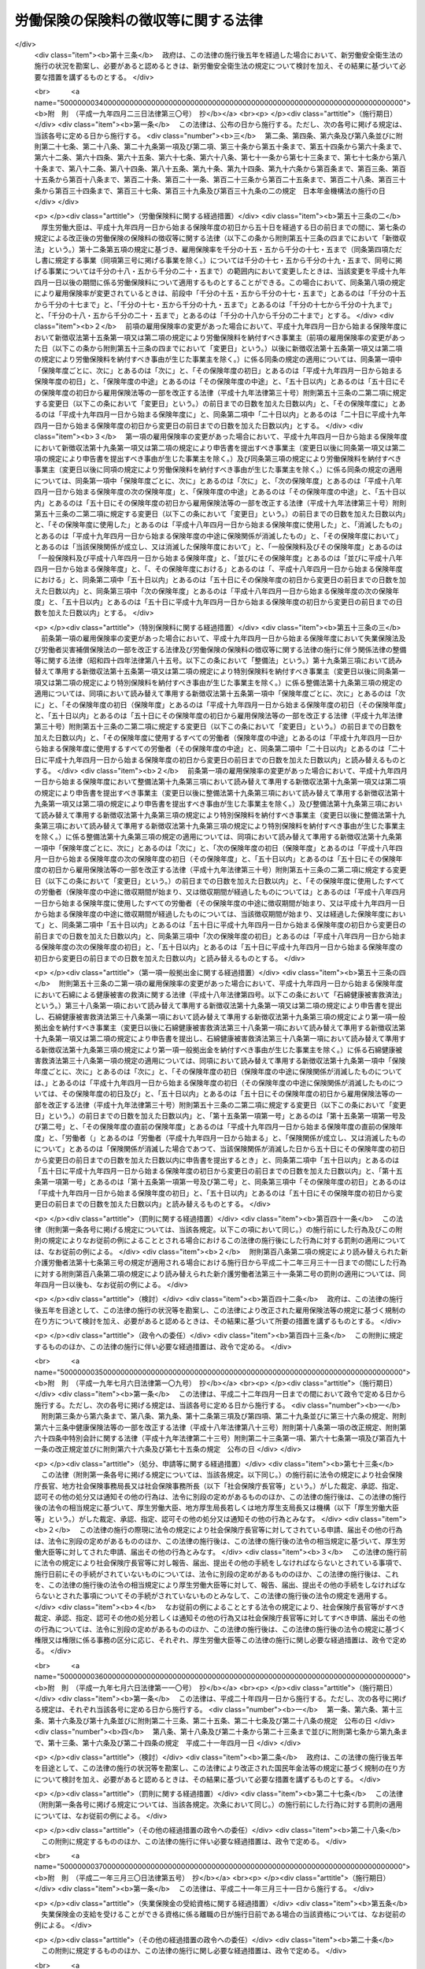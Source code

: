 .. _S44HO084:

====================================
労働保険の保険料の徴収等に関する法律
====================================

.. raw:: html
    
    
    <b>労働保険の保険料の徴収等に関する法律<br>
    （昭和四十四年十二月九日法律第八十四号）</b><br><br><div align="right">最終改正：平成二三年五月二〇日法律第四七号</div><br><a name="0000000000000000000000000000000000000000000000000000000000000000000000000000000"></a>
    <br>
    　<a href="#1000000000001000000000000000000000000000000000000000000000000000000000000000000" target="data">第一章　総則（第一条・第二条）</a>
    <br>
    　<a href="#1000000000002000000000000000000000000000000000000000000000000000000000000000000" target="data">第二章　保険関係の成立及び消滅（第三条―第九条）</a>
    <br>
    　<a href="#1000000000003000000000000000000000000000000000000000000000000000000000000000000" target="data">第三章　労働保険料の納付の手続等（第十条―第三十二条）</a>
    <br>
    　<a href="#1000000000004000000000000000000000000000000000000000000000000000000000000000000" target="data">第四章　労働保険事務組合（第三十三条―第三十六条）</a>
    <br>
    　<a href="#1000000000004002000000000000000000000000000000000000000000000000000000000000000" target="data">第四章の二　行政手続法との関係（第三十六条の二）</a>
    <br>
    　<a href="#1000000000005000000000000000000000000000000000000000000000000000000000000000000" target="data">第五章　不服申立て及び訴訟（第三十七条・第三十八条）</a>
    <br>
    　<a href="#1000000000006000000000000000000000000000000000000000000000000000000000000000000" target="data">第六章　雑則（第三十九条―第四十五条の二）</a>
    <br>
    　<a href="#1000000000007000000000000000000000000000000000000000000000000000000000000000000" target="data">第七章　罰則（第四十六条―第四十八条）</a>
    <br>
    　<a href="#5000000000000000000000000000000000000000000000000000000000000000000000000000000" target="data">附則</a>
    <br><p>　　　<b><a name="1000000000001000000000000000000000000000000000000000000000000000000000000000000">第一章　総則</a>
    </b>
    </p><p>
    </p><div class="arttitle"><a name="1000000000000000000000000000000000000000000000000100000000000000000000000000000">（趣旨）</a>
    </div><div class="item"><b>第一条</b>
    <a name="1000000000000000000000000000000000000000000000000100000000001000000000000000000"></a>
    　この法律は、労働保険の事業の効率的な運営を図るため、労働保険の保険関係の成立及び消滅、労働保険料の納付の手続、労働保険事務組合等に関し必要な事項を定めるものとする。
    </div>
    
    <p>
    </p><div class="arttitle"><a name="1000000000000000000000000000000000000000000000000200000000000000000000000000000">（定義）</a>
    </div><div class="item"><b>第二条</b>
    <a name="1000000000000000000000000000000000000000000000000200000000001000000000000000000"></a>
    　この法律において「労働保険」とは、<a href="/cgi-bin/idxrefer.cgi?H_FILE=%8f%ba%93%f1%93%f1%96%40%8c%dc%81%5a&amp;REF_NAME=%98%4a%93%ad%8e%d2%8d%d0%8a%51%95%e2%8f%9e%95%db%8c%af%96%40&amp;ANCHOR_F=&amp;ANCHOR_T=" target="inyo">労働者災害補償保険法</a>
    （昭和二十二年法律第五十号。以下「労災保険法」という。）による労働者災害補償保険（以下「労災保険」という。）及び<a href="/cgi-bin/idxrefer.cgi?H_FILE=%8f%ba%8e%6c%8b%e3%96%40%88%ea%88%ea%98%5a&amp;REF_NAME=%8c%d9%97%70%95%db%8c%af%96%40&amp;ANCHOR_F=&amp;ANCHOR_T=" target="inyo">雇用保険法</a>
    （昭和四十九年法律第百十六号）による雇用保険（以下「雇用保険」という。）を総称する。
    </div>
    <div class="item"><b><a name="1000000000000000000000000000000000000000000000000200000000002000000000000000000">２</a>
    </b>
    　この法律において「賃金」とは、賃金、給料、手当、賞与その他名称のいかんを問わず、労働の対償として事業主が労働者に支払うもの（通貨以外のもので支払われるものであつて、厚生労働省令で定める範囲外のものを除く。）をいう。
    </div>
    <div class="item"><b><a name="1000000000000000000000000000000000000000000000000200000000003000000000000000000">３</a>
    </b>
    　賃金のうち通貨以外のもので支払われるものの評価に関し必要な事項は、厚生労働大臣が定める。
    </div>
    <div class="item"><b><a name="1000000000000000000000000000000000000000000000000200000000004000000000000000000">４</a>
    </b>
    　この法律において「保険年度」とは、四月一日から翌年三月三十一日までをいう。
    </div>
    
    
    <p>　　　<b><a name="1000000000002000000000000000000000000000000000000000000000000000000000000000000">第二章　保険関係の成立及び消滅</a>
    </b>
    </p><p>
    </p><div class="arttitle"><a name="1000000000000000000000000000000000000000000000000300000000000000000000000000000">（保険関係の成立）</a>
    </div><div class="item"><b>第三条</b>
    <a name="1000000000000000000000000000000000000000000000000300000000001000000000000000000"></a>
    　<a href="/cgi-bin/idxrefer.cgi?H_FILE=%8f%ba%93%f1%93%f1%96%40%8c%dc%81%5a&amp;REF_NAME=%98%4a%8d%d0%95%db%8c%af%96%40%91%e6%8e%4f%8f%f0%91%e6%88%ea%8d%80&amp;ANCHOR_F=1000000000000000000000000000000000000000000000000300000000001000000000000000000&amp;ANCHOR_T=1000000000000000000000000000000000000000000000000300000000001000000000000000000#1000000000000000000000000000000000000000000000000300000000001000000000000000000" target="inyo">労災保険法第三条第一項</a>
    の適用事業の事業主については、その事業が開始された日に、その事業につき労災保険に係る労働保険の保険関係（以下「保険関係」という。）が成立する。
    </div>
    
    <p>
    </p><div class="item"><b><a name="1000000000000000000000000000000000000000000000000400000000000000000000000000000">第四条</a>
    </b>
    <a name="1000000000000000000000000000000000000000000000000400000000001000000000000000000"></a>
    　<a href="/cgi-bin/idxrefer.cgi?H_FILE=%8f%ba%8e%6c%8b%e3%96%40%88%ea%88%ea%98%5a&amp;REF_NAME=%8c%d9%97%70%95%db%8c%af%96%40%91%e6%8c%dc%8f%f0%91%e6%88%ea%8d%80&amp;ANCHOR_F=1000000000000000000000000000000000000000000000000500000000001000000000000000000&amp;ANCHOR_T=1000000000000000000000000000000000000000000000000500000000001000000000000000000#1000000000000000000000000000000000000000000000000500000000001000000000000000000" target="inyo">雇用保険法第五条第一項</a>
    の適用事業の事業主については、その事業が開始された日に、その事業につき雇用保険に係る保険関係が成立する。
    </div>
    
    <p>
    </p><div class="arttitle"><a name="1000000000000000000000000000000000000000000000000400200000000000000000000000000">（保険関係の成立の届出等）</a>
    </div><div class="item"><b>第四条の二</b>
    <a name="1000000000000000000000000000000000000000000000000400200000001000000000000000000"></a>
    　前二条の規定により保険関係が成立した事業の事業主は、その成立した日から十日以内に、その成立した日、事業主の氏名又は名称及び住所、事業の種類、事業の行われる場所その他厚生労働省令で定める事項を政府に届け出なければならない。
    </div>
    <div class="item"><b><a name="1000000000000000000000000000000000000000000000000400200000002000000000000000000">２</a>
    </b>
    　保険関係が成立している事業の事業主は、前項に規定する事項のうち厚生労働省令で定める事項に変更があつたときは、厚生労働省令で定める期間内にその旨を政府に届け出なければならない。
    </div>
    
    <p>
    </p><div class="arttitle"><a name="1000000000000000000000000000000000000000000000000500000000000000000000000000000">（保険関係の消滅）</a>
    </div><div class="item"><b>第五条</b>
    <a name="1000000000000000000000000000000000000000000000000500000000001000000000000000000"></a>
    　保険関係が成立している事業が廃止され、又は終了したときは、その事業についての保険関係は、その翌日に消滅する。
    </div>
    
    <p>
    </p><div class="item"><b><a name="1000000000000000000000000000000000000000000000000600000000000000000000000000000">第六条</a>
    </b>
    <a name="1000000000000000000000000000000000000000000000000600000000001000000000000000000"></a>
    　削除
    </div>
    
    <p>
    </p><div class="arttitle"><a name="1000000000000000000000000000000000000000000000000700000000000000000000000000000">（有期事業の一括）</a>
    </div><div class="item"><b>第七条</b>
    <a name="1000000000000000000000000000000000000000000000000700000000001000000000000000000"></a>
    　二以上の事業が次の要件に該当する場合には、この法律の規定の適用については、その全部を一の事業とみなす。
    <div class="number"><b><a name="1000000000000000000000000000000000000000000000000700000000001000000001000000000">一</a>
    </b>
    　事業主が同一人であること。
    </div>
    <div class="number"><b><a name="1000000000000000000000000000000000000000000000000700000000001000000002000000000">二</a>
    </b>
    　それぞれの事業が、事業の期間が予定される事業（以下「有期事業」という。）であること。
    </div>
    <div class="number"><b><a name="1000000000000000000000000000000000000000000000000700000000001000000003000000000">三</a>
    </b>
    　それぞれの事業の規模が、厚生労働省令で定める規模以下であること。
    </div>
    <div class="number"><b><a name="1000000000000000000000000000000000000000000000000700000000001000000004000000000">四</a>
    </b>
    　それぞれの事業が、他のいずれかの事業の全部又は一部と同時に行なわれること。
    </div>
    <div class="number"><b><a name="1000000000000000000000000000000000000000000000000700000000001000000005000000000">五</a>
    </b>
    　前各号に掲げるもののほか、厚生労働省令で定める要件に該当すること。
    </div>
    </div>
    
    <p>
    </p><div class="arttitle"><a name="1000000000000000000000000000000000000000000000000800000000000000000000000000000">（請負事業の一括）</a>
    </div><div class="item"><b>第八条</b>
    <a name="1000000000000000000000000000000000000000000000000800000000001000000000000000000"></a>
    　厚生労働省令で定める事業が数次の請負によつて行なわれる場合には、この法律の規定の適用については、その事業を一の事業とみなし、元請負人のみを当該事業の事業主とする。
    </div>
    <div class="item"><b><a name="1000000000000000000000000000000000000000000000000800000000002000000000000000000">２</a>
    </b>
    　前項に規定する場合において、元請負人及び下請負人が、当該下請負人の請負に係る事業に関して同項の規定の適用を受けることにつき申請をし、厚生労働大臣の認可があつたときは、当該請負に係る事業については、当該下請負人を元請負人とみなして同項の規定を適用する。
    </div>
    
    <p>
    </p><div class="arttitle"><a name="1000000000000000000000000000000000000000000000000900000000000000000000000000000">（継続事業の一括）</a>
    </div><div class="item"><b>第九条</b>
    <a name="1000000000000000000000000000000000000000000000000900000000001000000000000000000"></a>
    　事業主が同一人である二以上の事業（有期事業以外の事業に限る。）であつて、厚生労働省令で定める要件に該当するものに関し、当該事業主が当該二以上の事業について成立している保険関係の全部又は一部を一の保険関係とすることにつき申請をし、厚生労働大臣の認可があつたときは、この法律の規定の適用については、当該認可に係る二以上の事業に使用されるすべての労働者は、これらの事業のうち厚生労働大臣が指定するいずれか一の事業に使用される労働者とみなす。この場合においては、厚生労働大臣が指定する一の事業以外の事業に係る保険関係は、消滅する。
    </div>
    
    
    <p>　　　<b><a name="1000000000003000000000000000000000000000000000000000000000000000000000000000000">第三章　労働保険料の納付の手続等</a>
    </b>
    </p><p>
    </p><div class="arttitle"><a name="1000000000000000000000000000000000000000000000001000000000000000000000000000000">（労働保険料）</a>
    </div><div class="item"><b>第十条</b>
    <a name="1000000000000000000000000000000000000000000000001000000000001000000000000000000"></a>
    　政府は、労働保険の事業に要する費用にあてるため保険料を徴収する。
    </div>
    <div class="item"><b><a name="1000000000000000000000000000000000000000000000001000000000002000000000000000000">２</a>
    </b>
    　前項の規定により徴収する保険料（以下「労働保険料」という。）は、次のとおりとする。
    <div class="number"><b><a name="1000000000000000000000000000000000000000000000001000000000002000000001000000000">一</a>
    </b>
    　一般保険料
    </div>
    <div class="number"><b><a name="1000000000000000000000000000000000000000000000001000000000002000000002000000000">二</a>
    </b>
    　第一種特別加入保険料
    </div>
    <div class="number"><b><a name="1000000000000000000000000000000000000000000000001000000000002000000003000000000">三</a>
    </b>
    　第二種特別加入保険料
    </div>
    <div class="number"><b><a name="1000000000000000000000000000000000000000000000001000000000002000000003002000000">三の二</a>
    </b>
    　第三種特別加入保険料
    </div>
    <div class="number"><b><a name="1000000000000000000000000000000000000000000000001000000000002000000004000000000">四</a>
    </b>
    　印紙保険料
    </div>
    <div class="number"><b><a name="1000000000000000000000000000000000000000000000001000000000002000000005000000000">五</a>
    </b>
    　特例納付保険料
    </div>
    </div>
    
    <p>
    </p><div class="arttitle"><a name="1000000000000000000000000000000000000000000000001100000000000000000000000000000">（一般保険料の額）</a>
    </div><div class="item"><b>第十一条</b>
    <a name="1000000000000000000000000000000000000000000000001100000000001000000000000000000"></a>
    　一般保険料の額は、賃金総額に第十二条の規定による一般保険料に係る保険料率を乗じて得た額とする。
    </div>
    <div class="item"><b><a name="1000000000000000000000000000000000000000000000001100000000002000000000000000000">２</a>
    </b>
    　前項の「賃金総額」とは、事業主がその事業に使用するすべての労働者に支払う賃金の総額をいう。
    </div>
    <div class="item"><b><a name="1000000000000000000000000000000000000000000000001100000000003000000000000000000">３</a>
    </b>
    　前項の規定にかかわらず、厚生労働省令で定める事業については、厚生労働省令で定めるところにより算定した額を当該事業に係る賃金総額とする。
    </div>
    
    <p>
    </p><div class="item"><b><a name="1000000000000000000000000000000000000000000000001100200000000000000000000000000">第十一条の二</a>
    </b>
    <a name="1000000000000000000000000000000000000000000000001100200000001000000000000000000"></a>
    　政府は、雇用保険に係る保険関係が成立している事業の事業主がその事業に高年齢労働者（厚生労働省令で定める年齢以上の労働者をいう。以下同じ。）を使用する場合には、政令で定めるところにより、その事業に係る一般保険料の額を、前条第一項の規定にかかわらず、同項の規定による額から、事業主がその事業に使用する高年齢労働者に支払う賃金の総額（厚生労働省令で定める事業については、厚生労働省令で定めるところにより算定した額。第十五条の二及び第十九条の二において「高年齢者賃金総額」という。）に雇用保険率（その率が次条第五項又は第八項の規定により変更されたときは、その変更された率。同条第四項を除き、以下同じ。）を乗じて得た額を超えない額を減じた額とすることができる。
    </div>
    
    <p>
    </p><div class="arttitle"><a name="1000000000000000000000000000000000000000000000001200000000000000000000000000000">（一般保険料に係る保険料率）</a>
    </div><div class="item"><b>第十二条</b>
    <a name="1000000000000000000000000000000000000000000000001200000000001000000000000000000"></a>
    　一般保険料に係る保険料率は、次のとおりとする。
    <div class="number"><b><a name="1000000000000000000000000000000000000000000000001200000000001000000001000000000">一</a>
    </b>
    　労災保険及び雇用保険に係る保険関係が成立している事業にあつては、労災保険率と雇用保険率とを加えた率
    </div>
    <div class="number"><b><a name="1000000000000000000000000000000000000000000000001200000000001000000002000000000">二</a>
    </b>
    　労災保険に係る保険関係のみが成立している事業にあつては、労災保険率
    </div>
    <div class="number"><b><a name="1000000000000000000000000000000000000000000000001200000000001000000003000000000">三</a>
    </b>
    　雇用保険に係る保険関係のみが成立している事業にあつては、雇用保険率
    </div>
    </div>
    <div class="item"><b><a name="1000000000000000000000000000000000000000000000001200000000002000000000000000000">２</a>
    </b>
    　労災保険率は、<a href="/cgi-bin/idxrefer.cgi?H_FILE=%8f%ba%93%f1%93%f1%96%40%8c%dc%81%5a&amp;REF_NAME=%98%4a%8d%d0%95%db%8c%af%96%40&amp;ANCHOR_F=&amp;ANCHOR_T=" target="inyo">労災保険法</a>
    の規定による保険給付及び社会復帰促進等事業に要する費用の予想額に照らし、将来にわたつて、労災保険の事業に係る財政の均衡を保つことができるものでなければならないものとし、政令で定めるところにより、<a href="/cgi-bin/idxrefer.cgi?H_FILE=%8f%ba%93%f1%93%f1%96%40%8c%dc%81%5a&amp;REF_NAME=%98%4a%8d%d0%95%db%8c%af%96%40&amp;ANCHOR_F=&amp;ANCHOR_T=" target="inyo">労災保険法</a>
    の適用を受けるすべての事業の過去三年間の業務災害（<a href="/cgi-bin/idxrefer.cgi?H_FILE=%8f%ba%93%f1%93%f1%96%40%8c%dc%81%5a&amp;REF_NAME=%98%4a%8d%d0%95%db%8c%af%96%40%91%e6%8e%b5%8f%f0%91%e6%88%ea%8d%80%91%e6%88%ea%8d%86&amp;ANCHOR_F=1000000000000000000000000000000000000000000000000700000000001000000001000000000&amp;ANCHOR_T=1000000000000000000000000000000000000000000000000700000000001000000001000000000#1000000000000000000000000000000000000000000000000700000000001000000001000000000" target="inyo">労災保険法第七条第一項第一号</a>
    の業務災害をいう。以下同じ。）及び通勤災害（<a href="/cgi-bin/idxrefer.cgi?H_FILE=%8f%ba%93%f1%93%f1%96%40%8c%dc%81%5a&amp;REF_NAME=%93%af%8d%80%91%e6%93%f1%8d%86&amp;ANCHOR_F=1000000000000000000000000000000000000000000000000700000000001000000002000000000&amp;ANCHOR_T=1000000000000000000000000000000000000000000000000700000000001000000002000000000#1000000000000000000000000000000000000000000000000700000000001000000002000000000" target="inyo">同項第二号</a>
    の通勤災害をいう。以下同じ。）に係る災害率並びに二次健康診断等給付（<a href="/cgi-bin/idxrefer.cgi?H_FILE=%8f%ba%93%f1%93%f1%96%40%8c%dc%81%5a&amp;REF_NAME=%93%af%8d%80%91%e6%8e%4f%8d%86%82%cc%93%f1&amp;ANCHOR_F=1000000000000000000000000000000000000000000000000700000000001000000003002000000&amp;ANCHOR_T=1000000000000000000000000000000000000000000000000700000000001000000003002000000#1000000000000000000000000000000000000000000000000700000000001000000003002000000" target="inyo">同項第三号の二</a>
    次健康診断等給付をいう。次項及び第十三条において同じ。）に要した費用の額、社会復帰促進等事業として行う事業の種類及び内容その他の事情を考慮して厚生労働大臣が定める。
    </div>
    <div class="item"><b><a name="1000000000000000000000000000000000000000000000001200000000003000000000000000000">３</a>
    </b>
    　厚生労働大臣は、連続する三保険年度中の各保険年度において次の各号のいずれかに該当する事業であつて当該連続する三保険年度中の最後の保険年度に属する三月三十一日（以下この項において「基準日」という。）において労災保険に係る保険関係が成立した後三年以上経過したものについての当該連続する三保険年度の間における<a href="/cgi-bin/idxrefer.cgi?H_FILE=%8f%ba%93%f1%93%f1%96%40%8c%dc%81%5a&amp;REF_NAME=%98%4a%8d%d0%95%db%8c%af%96%40&amp;ANCHOR_F=&amp;ANCHOR_T=" target="inyo">労災保険法</a>
    の規定による業務災害に関する保険給付（<a href="/cgi-bin/idxrefer.cgi?H_FILE=%8f%ba%93%f1%93%f1%96%40%8c%dc%81%5a&amp;REF_NAME=%98%4a%8d%d0%95%db%8c%af%96%40%91%e6%8f%5c%98%5a%8f%f0%82%cc%98%5a%91%e6%88%ea%8d%80%91%e6%93%f1%8d%86&amp;ANCHOR_F=1000000000000000000000000000000000000000000000001600600000001000000002000000000&amp;ANCHOR_T=1000000000000000000000000000000000000000000000001600600000001000000002000000000#1000000000000000000000000000000000000000000000001600600000001000000002000000000" target="inyo">労災保険法第十六条の六第一項第二号</a>
    の場合に支給される遺族補償一時金、特定の業務に長期間従事することにより発生する疾病であつて厚生労働省令で定めるものにかかつた者（厚生労働省令で定める事業の種類ごとに、当該事業における就労期間等を考慮して厚生労働省令で定める者に限る。）に係る保険給付（以下この項及び第二十条第一項において「特定疾病にかかつた者に係る保険給付」という。）及び<a href="/cgi-bin/idxrefer.cgi?H_FILE=%8f%ba%93%f1%93%f1%96%40%8c%dc%81%5a&amp;REF_NAME=%98%4a%8d%d0%95%db%8c%af%96%40%91%e6%8e%4f%8f%5c%98%5a%8f%f0%91%e6%88%ea%8d%80&amp;ANCHOR_F=1000000000000000000000000000000000000000000000003600000000001000000000000000000&amp;ANCHOR_T=1000000000000000000000000000000000000000000000003600000000001000000000000000000#1000000000000000000000000000000000000000000000003600000000001000000000000000000" target="inyo">労災保険法第三十六条第一項</a>
    の規定により保険給付を受けることができることとされた者（以下「第三種特別加入者」という。）に係る保険給付を除く。）の額（年金たる保険給付その他厚生労働省令で定める保険給付については、その額は、厚生労働省令で定めるところにより算定するものとする。第二十条第一項において同じ。）に<a href="/cgi-bin/idxrefer.cgi?H_FILE=%8f%ba%93%f1%93%f1%96%40%8c%dc%81%5a&amp;REF_NAME=%98%4a%8d%d0%95%db%8c%af%96%40%91%e6%93%f1%8f%5c%8b%e3%8f%f0%91%e6%88%ea%8d%80%91%e6%93%f1%8d%86&amp;ANCHOR_F=1000000000000000000000000000000000000000000000002900000000001000000002000000000&amp;ANCHOR_T=1000000000000000000000000000000000000000000000002900000000001000000002000000000#1000000000000000000000000000000000000000000000002900000000001000000002000000000" target="inyo">労災保険法第二十九条第一項第二号</a>
    に掲げる事業として支給が行われた給付金のうち業務災害に係るもので厚生労働省令で定めるものの額（一時金として支給された給付金以外のものについては、その額は、厚生労働省令で定めるところにより算定するものとする。）を加えた額と一般保険料の額（第一項第一号の事業については、前項の規定による労災保険率（その率がこの項の規定により引き上げ又は引き下げられたときは、その引き上げ又は引き下げられた率）に応ずる部分の額）から非業務災害率（<a href="/cgi-bin/idxrefer.cgi?H_FILE=%8f%ba%93%f1%93%f1%96%40%8c%dc%81%5a&amp;REF_NAME=%98%4a%8d%d0%95%db%8c%af%96%40&amp;ANCHOR_F=&amp;ANCHOR_T=" target="inyo">労災保険法</a>
    の適用を受けるすべての事業の過去三年間の通勤災害に係る災害率及び二次健康診断等給付に要した費用の額その他の事情を考慮して厚生労働大臣の定める率をいう。以下この項及び第二十条第一項において同じ。）に応ずる部分の額を減じた額に第一種特別加入保険料の額から特別加入非業務災害率（非業務災害率から第十三条の厚生労働大臣の定める率を減じた率をいう。第二十条第一項各号及び第二項において同じ。）に応ずる部分の額を減じた額を加えた額に業務災害に関する年金たる保険給付に要する費用、特定疾病にかかつた者に係る保険給付に要する費用その他の事情を考慮して厚生労働省令で定める率（第二十条第一項第一号において「第一種調整率」という。）を乗じて得た額との割合が百分の八十五を超え、又は百分の七十五以下である場合には、当該事業についての前項の規定による労災保険率から非業務災害率を減じた率を百分の四十の範囲内において厚生労働省令で定める率だけ引き上げ又は引き下げた率に非業務災害率を加えた率を、当該事業についての基準日の属する保険年度の次の次の保険年度の労災保険率とすることができる。
    <div class="number"><b><a name="1000000000000000000000000000000000000000000000001200000000003000000001000000000">一</a>
    </b>
    　百人以上の労働者を使用する事業
    </div>
    <div class="number"><b><a name="1000000000000000000000000000000000000000000000001200000000003000000002000000000">二</a>
    </b>
    　二十人以上百人未満の労働者を使用する事業であつて、当該労働者の数に当該事業と同種の事業に係る前項の規定による労災保険率から非業務災害率を減じた率を乗じて得た数が厚生労働省令で定める数以上であるもの
    </div>
    <div class="number"><b><a name="1000000000000000000000000000000000000000000000001200000000003000000003000000000">三</a>
    </b>
    　前二号に掲げる事業のほか、厚生労働省令で定める規模の事業
    </div>
    </div>
    <div class="item"><b><a name="1000000000000000000000000000000000000000000000001200000000004000000000000000000">４</a>
    </b>
    　雇用保険率は、千分の十七・五とする。ただし、次の各号（第三号を除く。）に掲げる事業（第一号及び第二号に掲げる事業のうち、季節的に休業し、又は事業の規模が縮小することのない事業として厚生労働大臣が指定する事業を除く。）については千分の十九・五とし、第三号に掲げる事業については千分の二十・五とする。
    <div class="number"><b><a name="1000000000000000000000000000000000000000000000001200000000004000000001000000000">一</a>
    </b>
    　土地の耕作若しくは開墾又は植物の栽植、栽培、採取若しくは伐採の事業その他農林の事業
    </div>
    <div class="number"><b><a name="1000000000000000000000000000000000000000000000001200000000004000000002000000000">二</a>
    </b>
    　動物の飼育又は水産動植物の採捕若しくは養殖の事業その他畜産、養蚕又は水産の事業
    </div>
    <div class="number"><b><a name="1000000000000000000000000000000000000000000000001200000000004000000003000000000">三</a>
    </b>
    　土木、建築その他工作物の建設、改造、保存、修理、変更、破壊若しくは解体又はその準備の事業
    </div>
    <div class="number"><b><a name="1000000000000000000000000000000000000000000000001200000000004000000004000000000">四</a>
    </b>
    　清酒の製造の事業
    </div>
    <div class="number"><b><a name="1000000000000000000000000000000000000000000000001200000000004000000005000000000">五</a>
    </b>
    　前各号に掲げるもののほか、<a href="/cgi-bin/idxrefer.cgi?H_FILE=%8f%ba%8e%6c%8b%e3%96%40%88%ea%88%ea%98%5a&amp;REF_NAME=%8c%d9%97%70%95%db%8c%af%96%40%91%e6%8e%4f%8f%5c%94%aa%8f%f0%91%e6%88%ea%8d%80&amp;ANCHOR_F=1000000000000000000000000000000000000000000000003800000000001000000000000000000&amp;ANCHOR_T=1000000000000000000000000000000000000000000000003800000000001000000000000000000#1000000000000000000000000000000000000000000000003800000000001000000000000000000" target="inyo">雇用保険法第三十八条第一項</a>
    に規定する短期雇用特例被保険者の雇用の状況等を考慮して政令で定める事業
    </div>
    </div>
    <div class="item"><b><a name="1000000000000000000000000000000000000000000000001200000000005000000000000000000">５</a>
    </b>
    　厚生労働大臣は、毎会計年度において、徴収保険料額並びに<a href="/cgi-bin/idxrefer.cgi?H_FILE=%8f%ba%8e%6c%8b%e3%96%40%88%ea%88%ea%98%5a&amp;REF_NAME=%8c%d9%97%70%95%db%8c%af%96%40%91%e6%98%5a%8f%5c%98%5a%8f%f0%91%e6%88%ea%8d%80&amp;ANCHOR_F=1000000000000000000000000000000000000000000000006600000000001000000000000000000&amp;ANCHOR_T=1000000000000000000000000000000000000000000000006600000000001000000000000000000#1000000000000000000000000000000000000000000000006600000000001000000000000000000" target="inyo">雇用保険法第六十六条第一項</a>
    、第二項及び第五項の規定による国庫の負担額、<a href="/cgi-bin/idxrefer.cgi?H_FILE=%8f%ba%8e%6c%8b%e3%96%40%88%ea%88%ea%98%5a&amp;REF_NAME=%93%af%8f%f0%91%e6%98%5a%8d%80&amp;ANCHOR_F=1000000000000000000000000000000000000000000000006600000000006000000000000000000&amp;ANCHOR_T=1000000000000000000000000000000000000000000000006600000000006000000000000000000#1000000000000000000000000000000000000000000000006600000000006000000000000000000" target="inyo">同条第六項</a>
    の規定による国庫の負担額（<a href="/cgi-bin/idxrefer.cgi?H_FILE=%8f%ba%8e%6c%8b%e3%96%40%88%ea%88%ea%98%5a&amp;REF_NAME=%93%af%96%40&amp;ANCHOR_F=&amp;ANCHOR_T=" target="inyo">同法</a>
    による雇用保険事業の事務の執行に要する経費に係る分を除く。）並びに<a href="/cgi-bin/idxrefer.cgi?H_FILE=%8f%ba%8e%6c%8b%e3%96%40%88%ea%88%ea%98%5a&amp;REF_NAME=%93%af%96%40%91%e6%98%5a%8f%5c%8e%b5%8f%f0&amp;ANCHOR_F=1000000000000000000000000000000000000000000000006700000000000000000000000000000&amp;ANCHOR_T=1000000000000000000000000000000000000000000000006700000000000000000000000000000#1000000000000000000000000000000000000000000000006700000000000000000000000000000" target="inyo">同法第六十七条</a>
    の規定による国庫の負担額の合計額と<a href="/cgi-bin/idxrefer.cgi?H_FILE=%8f%ba%8e%6c%8b%e3%96%40%88%ea%88%ea%98%5a&amp;REF_NAME=%93%af%96%40&amp;ANCHOR_F=&amp;ANCHOR_T=" target="inyo">同法</a>
    の規定による失業等給付の額並びに<a href="/cgi-bin/idxrefer.cgi?H_FILE=%8f%ba%8e%6c%8b%e3%96%40%88%ea%88%ea%98%5a&amp;REF_NAME=%93%af%96%40%91%e6%98%5a%8f%5c%8e%6c%8f%f0&amp;ANCHOR_F=1000000000000000000000000000000000000000000000006400000000000000000000000000000&amp;ANCHOR_T=1000000000000000000000000000000000000000000000006400000000000000000000000000000#1000000000000000000000000000000000000000000000006400000000000000000000000000000" target="inyo">同法第六十四条</a>
    の規定による助成及び職業訓練受講給付金の支給の額との合計額（以下この項において「失業等給付額等」という。）との差額を当該会計年度末における労働保険特別会計の雇用勘定の積立金（第七項において「積立金」という。）に加減した額が、当該会計年度における失業等給付額等の二倍に相当する額を超え、又は当該失業等給付額等に相当する額を下るに至つた場合において、必要があると認めるときは、労働政策審議会の意見を聴いて、一年以内の期間を定め、雇用保険率を千分の十三・五から千分の二十一・五まで（前項ただし書に規定する事業（同項第三号に掲げる事業を除く。）については千分の十五・五から千分の二十三・五まで、同号に掲げる事業については千分の十六・五から千分の二十四・五まで）の範囲内において変更することができる。
    </div>
    <div class="item"><b><a name="1000000000000000000000000000000000000000000000001200000000006000000000000000000">６</a>
    </b>
    　前項の「徴収保険料額」とは、第一項第一号の事業に係る一般保険料の額のうち雇用保険率に応ずる部分の額（前条の規定により高年齢労働者を使用する事業の一般保険料の額を同条の規定による額とする場合には、当該一般保険料の額に第一項第一号に掲げる事業に係る高年齢者免除額（前条の規定により第十一条第一項の規定による額から減ずることとする額をいう。以下この項及び第三十一条において同じ。）を加えた額のうち雇用保険率に応ずる部分の額から当該高年齢者免除額を減じた額）の総額と第一項第三号の事業に係る一般保険料の額の総額とを合計した額（以下この項及び第八項において「一般保険料徴収額」という。）から当該一般保険料徴収額に二事業率（千分の三・五の率（第四項第三号に掲げる事業については、千分の四・五の率）を雇用保険率で除して得た率をいう。同条第一項において同じ。）を乗じて得た額（第八項において「二事業費充当徴収保険料額」という。）を減じた額及び印紙保険料の額の総額の合計額をいう。
    </div>
    <div class="item"><b><a name="1000000000000000000000000000000000000000000000001200000000007000000000000000000">７</a>
    </b>
    　厚生労働大臣は、第五項の規定により雇用保険率を変更するに当たつては、<a href="/cgi-bin/idxrefer.cgi?H_FILE=%8f%ba%8e%6c%8b%e3%96%40%88%ea%88%ea%98%5a&amp;REF_NAME=%8c%d9%97%70%95%db%8c%af%96%40%91%e6%8e%6c%8f%f0%91%e6%88%ea%8d%80&amp;ANCHOR_F=1000000000000000000000000000000000000000000000000400000000001000000000000000000&amp;ANCHOR_T=1000000000000000000000000000000000000000000000000400000000001000000000000000000#1000000000000000000000000000000000000000000000000400000000001000000000000000000" target="inyo">雇用保険法第四条第一項</a>
    に規定する被保険者（第三十一条及び第三十二条において「被保険者」という。）の雇用及び失業の状況その他の事情を考慮し、雇用保険の事業に係る失業等給付の支給に支障が生じないようにするために必要な額の積立金を保有しつつ、雇用保険の事業に係る財政の均衡を保つことができるよう、配慮するものとする。
    </div>
    <div class="item"><b><a name="1000000000000000000000000000000000000000000000001200000000008000000000000000000">８</a>
    </b>
    　厚生労働大臣は、毎会計年度において、二事業費充当徴収保険料額と<a href="/cgi-bin/idxrefer.cgi?H_FILE=%8f%ba%8e%6c%8b%e3%96%40%88%ea%88%ea%98%5a&amp;REF_NAME=%8c%d9%97%70%95%db%8c%af%96%40&amp;ANCHOR_F=&amp;ANCHOR_T=" target="inyo">雇用保険法</a>
    の規定による雇用安定事業及び能力開発事業（<a href="/cgi-bin/idxrefer.cgi?H_FILE=%8f%ba%8e%6c%8b%e3%96%40%88%ea%88%ea%98%5a&amp;REF_NAME=%93%af%96%40%91%e6%98%5a%8f%5c%8e%4f%8f%f0&amp;ANCHOR_F=1000000000000000000000000000000000000000000000006300000000000000000000000000000&amp;ANCHOR_T=1000000000000000000000000000000000000000000000006300000000000000000000000000000#1000000000000000000000000000000000000000000000006300000000000000000000000000000" target="inyo">同法第六十三条</a>
    に規定するものに限る。）に要する費用に充てられた額（予算の定めるところにより、労働保険特別会計の雇用勘定に置かれる雇用安定資金に繰り入れられた額を含む。）との差額を当該会計年度末における当該雇用安定資において、厚生労働省令で定める数以下の労働者を使用する事業主が、連続する三保険年度中のいずれかの保険年度においてその事業に使用する労働者の安全又は衛生を確保するための措置で厚生労働省令で定めるものを講じたときであつて、当該措置が講じられた保険年度のいずれかの保険年度の次の保険年度の初日から六箇月以内に、当該事業に係る労災保険率につきこの条の規定の適用を受けようとする旨その他厚生労働省令で定める事項を記載した申告書を提出しているときは、当該連続する三保険年度中の最後の保険年度の次の次の保険年度の同項の労災保険率については、同項中「百分の四十」とあるのは、「百分の四十五」として、同項の規定を適用する。
    </div>
    
    <p>
    </p><div class="arttitle"><a name="1000000000000000000000000000000000000000000000001300000000000000000000000000000">（第一種特別加入保険料の額）</a>
    </div><div class="item"><b>第十三条</b>
    <a name="1000000000000000000000000000000000000000000000001300000000001000000000000000000"></a>
    　第一種特別加入保険料の額は、<a href="/cgi-bin/idxrefer.cgi?H_FILE=%8f%ba%93%f1%93%f1%96%40%8c%dc%81%5a&amp;REF_NAME=%98%4a%8d%d0%95%db%8c%af%96%40%91%e6%8e%4f%8f%5c%8e%6c%8f%f0%91%e6%88%ea%8d%80&amp;ANCHOR_F=1000000000000000000000000000000000000000000000003400000000001000000000000000000&amp;ANCHOR_T=1000000000000000000000000000000000000000000000003400000000001000000000000000000#1000000000000000000000000000000000000000000000003400000000001000000000000000000" target="inyo">労災保険法第三十四条第一項</a>
    の規定により保険給付を受けることができることとされた者について<a href="/cgi-bin/idxrefer.cgi?H_FILE=%8f%ba%93%f1%93%f1%96%40%8c%dc%81%5a&amp;REF_NAME=%93%af%8d%80%91%e6%8e%4f%8d%86&amp;ANCHOR_F=1000000000000000000000000000000000000000000000003400000000001000000003000000000&amp;ANCHOR_T=1000000000000000000000000000000000000000000000003400000000001000000003000000000#1000000000000000000000000000000000000000000000003400000000001000000003000000000" target="inyo">同項第三号</a>
    の給付基礎日額その他の事情を考慮して厚生労働省令で定める額の総額にこれらの者に係る事業についての<a href="/cgi-bin/idxrefer.cgi?H_FILE=%8f%ba%93%f1%93%f1%96%40%8c%dc%81%5a&amp;REF_NAME=%91%e6%8f%5c%93%f1%8f%f0%91%e6%93%f1%8d%80&amp;ANCHOR_F=1000000000000000000000000000000000000000000000001200000000002000000000000000000&amp;ANCHOR_T=1000000000000000000000000000000000000000000000001200000000002000000000000000000#1000000000000000000000000000000000000000000000001200000000002000000000000000000" target="inyo">第十二条第二項</a>
    の規定による労災保険率（その率が<a href="/cgi-bin/idxrefer.cgi?H_FILE=%8f%ba%93%f1%93%f1%96%40%8c%dc%81%5a&amp;REF_NAME=%93%af%8f%f0%91%e6%8e%4f%8d%80&amp;ANCHOR_F=1000000000000000000000000000000000000000000000001200000000003000000000000000000&amp;ANCHOR_T=1000000000000000000000000000000000000000000000001200000000003000000000000000000#1000000000000000000000000000000000000000000000001200000000003000000000000000000" target="inyo">同条第三項</a>
    の規定により引き上げ又は引き下げられたときは、その引き上げ又は引き下げられた率）と同一の率から<a href="/cgi-bin/idxrefer.cgi?H_FILE=%8f%ba%93%f1%93%f1%96%40%8c%dc%81%5a&amp;REF_NAME=%98%4a%8d%d0%95%db%8c%af%96%40&amp;ANCHOR_F=&amp;ANCHOR_T=" target="inyo">労災保険法</a>
    の適用を受けるすべての事業の過去三年間の二次健康診断等給付に要した費用の額を考慮して厚生労働大臣の定める率を減じた率（以下「第一種特別加入保険料率」という。）を乗じて得た額とする。
    </div>
    
    <p>
    </p><div class="arttitle"><a name="1000000000000000000000000000000000000000000000001400000000000000000000000000000">（第二種特別加入保険料の額）</a>
    </div><div class="item"><b>第十四条</b>
    <a name="1000000000000000000000000000000000000000000000001400000000001000000000000000000"></a>
    　第二種特別加入保険料の額は、<a href="/cgi-bin/idxrefer.cgi?H_FILE=%8f%ba%93%f1%93%f1%96%40%8c%dc%81%5a&amp;REF_NAME=%98%4a%8d%d0%95%db%8c%af%96%40%91%e6%8e%4f%8f%5c%8c%dc%8f%f0%91%e6%88%ea%8d%80&amp;ANCHOR_F=1000000000000000000000000000000000000000000000003500000000001000000000000000000&amp;ANCHOR_T=1000000000000000000000000000000000000000000000003500000000001000000000000000000#1000000000000000000000000000000000000000000000003500000000001000000000000000000" target="inyo">労災保険法第三十五条第一項</a>
    の規定により労災保険の適用を受けることができることとされた者（次項において「第二種特別加入者」という。）について<a href="/cgi-bin/idxrefer.cgi?H_FILE=%8f%ba%93%f1%93%f1%96%40%8c%dc%81%5a&amp;REF_NAME=%93%af%8f%f0%91%e6%88%ea%8d%80%91%e6%98%5a%8d%86&amp;ANCHOR_F=1000000000000000000000000000000000000000000000003500000000001000000006000000000&amp;ANCHOR_T=1000000000000000000000000000000000000000000000003500000000001000000006000000000#1000000000000000000000000000000000000000000000003500000000001000000006000000000" target="inyo">同条第一項第六号</a>
    の給付基礎日額その他の事情を考慮して厚生労働省令で定める額の総額に<a href="/cgi-bin/idxrefer.cgi?H_FILE=%8f%ba%93%f1%93%f1%96%40%8c%dc%81%5a&amp;REF_NAME=%98%4a%8d%d0%95%db%8c%af%96%40%91%e6%8e%4f%8f%5c%8e%4f%8f%f0%91%e6%8e%4f%8d%86&amp;ANCHOR_F=1000000000000000000000000000000000000000000000003300000000001000000003000000000&amp;ANCHOR_T=1000000000000000000000000000000000000000000000003300000000001000000003000000000#1000000000000000000000000000000000000000000000003300000000001000000003000000000" target="inyo">労災保険法第三十三条第三号</a>
    の事業と同種若しくは類似の事業又は<a href="/cgi-bin/idxrefer.cgi?H_FILE=%8f%ba%93%f1%93%f1%96%40%8c%dc%81%5a&amp;REF_NAME=%93%af%8f%f0%91%e6%8c%dc%8d%86&amp;ANCHOR_F=1000000000000000000000000000000000000000000000003300000000001000000005000000000&amp;ANCHOR_T=1000000000000000000000000000000000000000000000003300000000001000000005000000000#1000000000000000000000000000000000000000000000003300000000001000000005000000000" target="inyo">同条第五号</a>
    の作業と同種若しくは類似の作業を行う事業についての業務災害及び通勤災害に係る災害率（<a href="/cgi-bin/idxrefer.cgi?H_FILE=%8f%ba%93%f1%93%f1%96%40%8c%dc%81%5a&amp;REF_NAME=%98%4a%8d%d0%95%db%8c%af%96%40%91%e6%8e%4f%8f%5c%8c%dc%8f%f0%91%e6%88%ea%8d%80&amp;ANCHOR_F=1000000000000000000000000000000000000000000000003500000000001000000000000000000&amp;ANCHOR_T=1000000000000000000000000000000000000000000000003500000000001000000000000000000#1000000000000000000000000000000000000000000000003500000000001000000000000000000" target="inyo">労災保険法第三十五条第一項</a>
    の厚生労働省令で定める者に関しては、当該同種若しくは類似の事業又は当該同種若しくは類似の作業を行う事業についての業務災害に係る災害率）、社会復帰促進等事業として行う事業の種類及び内容その他の事情を考慮して厚生労働大臣の定める率（以下「第二種特別加入保険料率」という。）を乗じて得た額とする。 
    </div>
    <div class="item"><b><a name="1000000000000000000000000000000000000000000000001400000000002000000000000000000">２</a>
    </b>
    　第二種特別加入保険料率は、第二種特別加入者に係る保険給付及び社会復帰促進等事業に要する費用の予想額に照らし、将来にわたつて、労災保険の事業に係る財政の均衡を保つことができるものでなければならない。 
    </div>
    
    <p>
    </p><div class="arttitle"><a name="1000000000000000000000000000000000000000000000001400200000000000000000000000000">（第三種特別加入保険料の額）</a>
    </div><div class="item"><b>第十四条の二</b>
    <a name="1000000000000000000000000000000000000000000000001400200000001000000000000000000"></a>
    　第三種特別加入保険料の額は、第三種特別加入者について<a href="/cgi-bin/idxrefer.cgi?H_FILE=%8f%ba%93%f1%93%f1%96%40%8c%dc%81%5a&amp;REF_NAME=%98%4a%8d%d0%95%db%8c%af%96%40%91%e6%8e%4f%8f%5c%98%5a%8f%f0%91%e6%88%ea%8d%80%91%e6%93%f1%8d%86&amp;ANCHOR_F=1000000000000000000000000000000000000000000000003600000000001000000002000000000&amp;ANCHOR_T=1000000000000000000000000000000000000000000000003600000000001000000002000000000#1000000000000000000000000000000000000000000000003600000000001000000002000000000" target="inyo">労災保険法第三十六条第一項第二号</a>
    において準用する<a href="/cgi-bin/idxrefer.cgi?H_FILE=%8f%ba%93%f1%93%f1%96%40%8c%dc%81%5a&amp;REF_NAME=%98%4a%8d%d0%95%db%8c%af%96%40%91%e6%8e%4f%8f%5c%8e%6c%8f%f0%91%e6%88%ea%8d%80%91%e6%8e%4f%8d%86&amp;ANCHOR_F=1000000000000000000000000000000000000000000000003400000000001000000003000000000&amp;ANCHOR_T=1000000000000000000000000000000000000000000000003400000000001000000003000000000#1000000000000000000000000000000000000000000000003400000000001000000003000000000" target="inyo">労災保険法第三十四条第一項第三号</a>
    の給付基礎日額その他の事情を考慮して厚生労働省令で定める額の総額に<a href="/cgi-bin/idxrefer.cgi?H_FILE=%8f%ba%93%f1%93%f1%96%40%8c%dc%81%5a&amp;REF_NAME=%98%4a%8d%d0%95%db%8c%af%96%40%91%e6%8e%4f%8f%5c%8e%4f%8f%f0%91%e6%98%5a%8d%86&amp;ANCHOR_F=1000000000000000000000000000000000000000000000003300000000001000000006000000000&amp;ANCHOR_T=1000000000000000000000000000000000000000000000003300000000001000000006000000000#1000000000000000000000000000000000000000000000003300000000001000000006000000000" target="inyo">労災保険法第三十三条第六号</a>
    又は<a href="/cgi-bin/idxrefer.cgi?H_FILE=%8f%ba%93%f1%93%f1%96%40%8c%dc%81%5a&amp;REF_NAME=%91%e6%8e%b5%8d%86&amp;ANCHOR_F=1000000000000000000000000000000000000000000000003300000000001000000007000000000&amp;ANCHOR_T=1000000000000000000000000000000000000000000000003300000000001000000007000000000#1000000000000000000000000000000000000000000000003300000000001000000007000000000" target="inyo">第七号</a>
    に掲げる者が従事している事業と同種又は類似のこの法律の施行地内で行われている事業についての業務災害及び通勤災害に係る災害率、社会復帰促進等事業として行う事業の種類及び内容その他の事情を考慮して厚生労働大臣の定める率（以下「第三種特別加入保険料率」という。）を乗じて得た額とする。
    </div>
    <div class="item"><b><a name="1000000000000000000000000000000000000000000000001400200000002000000000000000000">２</a>
    </b>
    　前条第二項の規定は、第三種特別加入保険料率について準用する。この場合において、同項中「第二種特別加入者」とあるのは、「第三種特別加入者」と読み替えるものとする。
    </div>
    
    <p>
    </p><div class="arttitle"><a name="1000000000000000000000000000000000000000000000001500000000000000000000000000000">（概算保険料の納付）</a>
    </div><div class="item"><b>第十五条</b>
    <a name="1000000000000000000000000000000000000000000000001500000000001000000000000000000"></a>
    　事業主は、保険年度ごとに、次に掲げる労働保険料を、その労働保険料の額その他厚生労働省令で定める事項を記載した申告書に添えて、その保険年度の六月一日から四十日以内（保険年度の中途に保険関係が成立したものについては、当該保険関係が成立した日（保険年度の中途に<a href="/cgi-bin/idxrefer.cgi?H_FILE=%8f%ba%93%f1%93%f1%96%40%8c%dc%81%5a&amp;REF_NAME=%98%4a%8d%d0%95%db%8c%af%96%40%91%e6%8e%4f%8f%5c%8e%6c%8f%f0%91%e6%88%ea%8d%80&amp;ANCHOR_F=1000000000000000000000000000000000000000000000003400000000001000000000000000000&amp;ANCHOR_T=1000000000000000000000000000000000000000000000003400000000001000000000000000000#1000000000000000000000000000000000000000000000003400000000001000000000000000000" target="inyo">労災保険法第三十四条第一項</a>
    の承認があつた事業に係る第一種特別加入保険料及び保険年度の中途に<a href="/cgi-bin/idxrefer.cgi?H_FILE=%8f%ba%93%f1%93%f1%96%40%8c%dc%81%5a&amp;REF_NAME=%98%4a%8d%d0%95%db%8c%af%96%40%91%e6%8e%4f%8f%5c%98%5a%8f%f0%91%e6%88%ea%8d%80&amp;ANCHOR_F=1000000000000000000000000000000000000000000000003600000000001000000000000000000&amp;ANCHOR_T=1000000000000000000000000000000000000000000000003600000000001000000000000000000#1000000000000000000000000000000000000000000000003600000000001000000000000000000" target="inyo">労災保険法第三十六条第一項</a>
    の承認があつた事業に係る第三種特別加入保険料に関しては、それぞれ当該承認があつた日）から五十日以内）に納付しなければならない。
    <div class="number"><b><a name="1000000000000000000000000000000000000000000000001500000000001000000001000000000">一</a>
    </b>
    　次号及び第三号の事業以外の事業にあつては、その保険年度に使用するすべての労働者（保険年度の中途に保険関係が成立したものについては、当該保険関係が成立した日からその保険年度の末日までに使用するすべての労働者）に係る賃金総額（その額に千円未満の端数があるときは、その端数は、切り捨てる。以下同じ。）の見込額（厚生労働省令で定める場合にあつては、直前の保険年度に使用したすべての労働者に係る賃金総額）に当該事業についての第十二条の規定による一般保険料に係る保険料率（以下「一般保険料率」という。）を乗じて算定した一般保険料
    </div>
    <div class="number"><b><a name="1000000000000000000000000000000000000000000000001500000000001000000002000000000">二</a>
    </b>
    　<a href="/cgi-bin/idxrefer.cgi?H_FILE=%8f%ba%93%f1%93%f1%96%40%8c%dc%81%5a&amp;REF_NAME=%98%4a%8d%d0%95%db%8c%af%96%40%91%e6%8e%4f%8f%5c%8e%6c%8f%f0%91%e6%88%ea%8d%80&amp;ANCHOR_F=1000000000000000000000000000000000000000000000003400000000001000000000000000000&amp;ANCHOR_T=1000000000000000000000000000000000000000000000003400000000001000000000000000000#1000000000000000000000000000000000000000000000003400000000001000000000000000000" target="inyo">労災保険法第三十四条第一項</a>
    の承認に係る事業又は<a href="/cgi-bin/idxrefer.cgi?H_FILE=%8f%ba%93%f1%93%f1%96%40%8c%dc%81%5a&amp;REF_NAME=%98%4a%8d%d0%95%db%8c%af%96%40%91%e6%8e%4f%8f%5c%98%5a%8f%f0%91%e6%88%ea%8d%80&amp;ANCHOR_F=1000000000000000000000000000000000000000000000003600000000001000000000000000000&amp;ANCHOR_T=1000000000000000000000000000000000000000000000003600000000001000000000000000000#1000000000000000000000000000000000000000000000003600000000001000000000000000000" target="inyo">労災保険法第三十六条第一項</a>
    の承認に係る事業にあつては、次に掲げる労働保険料<div class="para1"><b>イ</b>　<a href="/cgi-bin/idxrefer.cgi?H_FILE=%8f%ba%93%f1%93%f1%96%40%8c%dc%81%5a&amp;REF_NAME=%98%4a%8d%d0%95%db%8c%af%96%40%91%e6%8e%4f%8f%5c%8e%6c%8f%f0%91%e6%88%ea%8d%80&amp;ANCHOR_F=1000000000000000000000000000000000000000000000003400000000001000000000000000000&amp;ANCHOR_T=1000000000000000000000000000000000000000000000003400000000001000000000000000000#1000000000000000000000000000000000000000000000003400000000001000000000000000000" target="inyo">労災保険法第三十四条第一項</a>
    の承認に係る事業（ハの事業を除く。）にあつては、その使用するすべての労働者に係る賃金総額の見込額について前号の規定の例により算定した一般保険料及びその保険年度における第十三条の厚生労働省令で定める額の総額（その額に千円未満の端数があるときは、その端数は、切り捨てる。以下同じ。）の見込額（厚生労働省令で定める場合にあつては、直前の保険年度における同条の厚生労働省令で定める額の総額。ハにおいて同じ。）に当該事業についての第一種特別加入保険料率を乗じて算定した第一種特別加入保険料</div>
    <div class="para1"><b>ロ</b>　<a href="/cgi-bin/idxrefer.cgi?H_FILE=%8f%ba%93%f1%93%f1%96%40%8c%dc%81%5a&amp;REF_NAME=%98%4a%8d%d0%95%db%8c%af%96%40%91%e6%8e%4f%8f%5c%98%5a%8f%f0%91%e6%88%ea%8d%80&amp;ANCHOR_F=1000000000000000000000000000000000000000000000003600000000001000000000000000000&amp;ANCHOR_T=1000000000000000000000000000000000000000000000003600000000001000000000000000000#1000000000000000000000000000000000000000000000003600000000001000000000000000000" target="inyo">労災保険法第三十六条第一項</a>
    の承認に係る事業（ハの事業を除く。）にあつては、その使用するすべての労働者に係る賃金総額の見込額について前号の規定の例により算定した一般保険料及びその保険年度における前条第一項の厚生労働省令で定める額の総額（その額に千円未満の端数があるときは、その端数は、切り捨てる。以下同じ。）の見込額（厚生労働省令で定める場合にあつては、直前の保険年度における同項の厚生労働省令で定める額の総額。ハにおいて同じ。）に当該事業についての第三種特別加入保険料率を乗じて算定した第三種特別加入保険料</div>
    <div class="para1"><b>ハ</b>　<a href="/cgi-bin/idxrefer.cgi?H_FILE=%8f%ba%93%f1%93%f1%96%40%8c%dc%81%5a&amp;REF_NAME=%98%4a%8d%d0%95%db%8c%af%96%40%91%e6%8e%4f%8f%5c%8e%6c%8f%f0%91%e6%88%ea%8d%80&amp;ANCHOR_F=1000000000000000000000000000000000000000000000003400000000001000000000000000000&amp;ANCHOR_T=1000000000000000000000000000000000000000000000003400000000001000000000000000000#1000000000000000000000000000000000000000000000003400000000001000000000000000000" target="inyo">労災保険法第三十四条第一項</a>
    の承認及び<a href="/cgi-bin/idxrefer.cgi?H_FILE=%8f%ba%93%f1%93%f1%96%40%8c%dc%81%5a&amp;REF_NAME=%98%4a%8d%d0%95%db%8c%af%96%40%91%e6%8e%4f%8f%5c%98%5a%8f%f0%91%e6%88%ea%8d%80&amp;ANCHOR_F=1000000000000000000000000000000000000000000000003600000000001000000000000000000&amp;ANCHOR_T=1000000000000000000000000000000000000000000000003600000000001000000000000000000#1000000000000000000000000000000000000000000000003600000000001000000000000000000" target="inyo">労災保険法第三十六条第一項</a>
    の承認に係る事業にあつては、その使用するすべての労働者に係る賃金総額の見込額について前号の規定の例により算定した一般保険料並びにその保険年度における第十三条の厚生労働省令で定める額の総額の見込額についてイの規定の例により算定した第一種特別加入保険料及び前条第一項の厚生労働省令で定める額の総額の見込額についてロの規定の例により算定した第三種特別加入保険料</div>
     
    </div>
    <div class="number"><b><a name="1000000000000000000000000000000000000000000000001500000000001000000003000000000">三</a>
    </b>
    　<a href="/cgi-bin/idxrefer.cgi?H_FILE=%8f%ba%93%f1%93%f1%96%40%8c%dc%81%5a&amp;REF_NAME=%98%4a%8d%d0%95%db%8c%af%96%40%91%e6%8e%4f%8f%5c%8c%dc%8f%f0%91%e6%88%ea%8d%80&amp;ANCHOR_F=1000000000000000000000000000000000000000000000003500000000001000000000000000000&amp;ANCHOR_T=1000000000000000000000000000000000000000000000003500000000001000000000000000000#1000000000000000000000000000000000000000000000003500000000001000000000000000000" target="inyo">労災保険法第三十五条第一項</a>
    の承認に係る事業にあつては、その保険年度における第十四条第一項の厚生労働省令で定める額の総額（その額に千円未満の端数があるときは、その端数は、切り捨てる。以下同じ。）の見込額（厚生労働省令で定める場合にあつては、直前の保険年度における同項の厚生労働省令で定める額の総額）に当該事業についての第二種特別加入保険料率を乗じて算定した第二種特別加入保険料
    </div>
    </div>
    <div class="item"><b><a name="1000000000000000000000000000000000000000000000001500000000002000000000000000000">２</a>
    </b>
    　有期事業については、その事業主は、前項の規定にかかわらず、次に掲げる労働保険料を、その労働保険料の額その他厚生労働省令で定める事項を記載した申告書に添えて、保険関係が成立した日（当該保険関係が成立した日の翌日以後に<a href="/cgi-bin/idxrefer.cgi?H_FILE=%8f%ba%93%f1%93%f1%96%40%8c%dc%81%5a&amp;REF_NAME=%98%4a%8d%d0%95%db%8c%af%96%40%91%e6%8e%4f%8f%5c%8e%6c%8f%f0%91%e6%88%ea%8d%80&amp;ANCHOR_F=1000000000000000000000000000000000000000000000003400000000001000000000000000000&amp;ANCHOR_T=1000000000000000000000000000000000000000000000003400000000001000000000000000000#1000000000000000000000000000000000000000000000003400000000001000000000000000000" target="inyo">労災保険法第三十四条第一項</a>
    の承認があつた事業に係る第一種特別加入保険料に関しては、当該承認があつた日）から二十日以内に納付しなければならない。
    <div class="number"><b><a name="1000000000000000000000000000000000000000000000001500000000002000000001000000000">一</a>
    </b>
    　前項第一号の事業にあつては、当該保険関係に係る全期間に使用するすべての労働者に係る賃金総額の見込額に当該事業についての一般保険料率を乗じて算定した一般保険料
    </div>
    <div class="number"><b><a name="1000000000000000000000000000000000000000000000001500000000002000000002000000000">二</a>
    </b>
    　前項第二号イの事業にあつては、その使用するすべての労働者に係る賃金総額の見込額について前号の規定の例により算定した一般保険料及び<a href="/cgi-bin/idxrefer.cgi?H_FILE=%8f%ba%93%f1%93%f1%96%40%8c%dc%81%5a&amp;REF_NAME=%98%4a%8d%d0%95%db%8c%af%96%40%91%e6%8e%4f%8f%5c%8e%6c%8f%f0%91%e6%88%ea%8d%80&amp;ANCHOR_F=1000000000000000000000000000000000000000000000003400000000001000000000000000000&amp;ANCHOR_T=1000000000000000000000000000000000000000000000003400000000001000000000000000000#1000000000000000000000000000000000000000000000003400000000001000000000000000000" target="inyo">労災保険法第三十四条第一項</a>
    の承認に係る全期間における<a href="/cgi-bin/idxrefer.cgi?H_FILE=%8f%ba%93%f1%93%f1%96%40%8c%dc%81%5a&amp;REF_NAME=%91%e6%8f%5c%8e%4f%8f%f0&amp;ANCHOR_F=1000000000000000000000000000000000000000000000001300000000000000000000000000000&amp;ANCHOR_T=1000000000000000000000000000000000000000000000001300000000000000000000000000000#1000000000000000000000000000000000000000000000001300000000000000000000000000000" target="inyo">第十三条</a>
    の厚生労働省令で定める額の総額の見込額に当該事業についての第一種特別加入保険料率を乗じて算定した第一種特別加入保険料
    </div>
    <div class="number"><b><a name="10000000000000000000000000000000000000%E8%A9%B2%E4%BA%8B%E6%A5%AD%E3%81%AB%E3%81%A4%E3%81%84%E3%81%A6%E3%81%AE%E7%AC%AC%E4%BA%8C%E7%A8%AE%E7%89%B9%E5%88%A5%E5%8A%A0%E5%85%A5%E4%BF%9D%E9%99%BA%E6%96%99%E7%8E%87%E3%82%92%E4%B9%97%E3%81%98%E3%81%A6%E7%AE%97%E5%AE%9A%E3%81%97%E3%81%9F%E7%AC%AC%E4%BA%8C%E7%A8%AE%E7%89%B9%E5%88%A5%E5%8A%A0%E5%85%A5%E4%BF%9D%E9%99%BA%E6%96%99%0A&lt;/DIV&gt;%0A&lt;/DIV&gt;%0A&lt;DIV%20class=" item><b><a name="1000000000000000000000000000000000000000000000001500000000003000000000000000000">３</a>
    </b>
    　政府は、事業主が前二項の申告書を提出しないとき、又はその申告書の記載に誤りがあると認めるときは、労働保険料の額を決定し、これを事業主に通知する。
    </a></b></div>
    <div class="item"><b><a name="1000000000000000000000000000000000000000000000001500000000004000000000000000000">４</a>
    </b>
    　前項の規定による通知を受けた事業主は、納付した労働保険料の額が同項の規定により政府の決定した労働保険料の額に足りないときはその不足額を、納付した労働保険料がないときは同項の規定により政府の決定した労働保険料を、その通知を受けた日から十五日以内に納付しなければならない。
    </div>
    
    <p>
    </p><div class="item"><b><a name="1000000000000000000000000000000000000000000000001500200000000000000000000000000">第十五条の二</a>
    </b>
    <a name="1000000000000000000000000000000000000000000000001500200000001000000000000000000"></a>
    　第十一条の二の規定により一般保険料の額を同条の規定による額とすることとされた高年齢労働者を使用する事業（第十九条の二及び第三十一条において「高年齢者免除額に係る事業」という。）の事業主が前条第一項又は第二項の規定により納付すべき労働保険料のうち一般保険料の額は、政令で定めるところにより、同条第一項第一号若しくは第二号又は第二項第一号若しくは第二号の規定にかかわらず、当該各号の規定による額から、その保険年度に使用する高年齢労働者（保険年度の中途に保険関係が成立したものについては、当該保険関係が成立した日からその保険年度の末日までに使用する高年齢労働者）に係る高年齢者賃金総額（その額に千円未満の端数がある場合には、厚生労働省令で定めるところにより端数計算をした後の額。以下この条及び第十九条の二において同じ。）の見込額（厚生労働省令で定める場合にあつては、直前の保険年度に使用した高年齢労働者に係る高年齢者賃金総額）に雇用保険率を乗じて得た額を超えない額を減じた額とする。
    </div>
    
    <p>
    </p><div class="arttitle"><a name="1000000000000000000000000000000000000000000000001600000000000000000000000000000">（増加概算保険料の納付）</a>
    </div><div class="item"><b>第十六条</b>
    <a name="1000000000000000000000000000000000000000000000001600000000001000000000000000000"></a>
    　事業主は、第十五条第一項又は第二項に規定する賃金総額の見込額、第十三条の厚生労働省令で定める額の総額の見込額、第十四条第一項の厚生労働省令で定める額の総額の見込額又は第十四条の二第一項の厚生労働省令で定める額の総額の見込額が増加した場合において厚生労働省令で定める要件に該当するときは、その日から三十日以内に、増加後の見込額に基づく労働保険料の額と納付した労働保険料の額との差額を、その額その他厚生労働省令で定める事項を記載した申告書に添えて納付しなければならない。
    </div>
    
    <p>
    </p><div class="arttitle"><a name="1000000000000000000000000000000000000000000000001700000000000000000000000000000">（概算保険料の追加徴収）</a>
    </div><div class="item"><b>第十七条</b>
    <a name="1000000000000000000000000000000000000000000000001700000000001000000000000000000"></a>
    　政府は、一般保険料率、第一種特別加入保険料率、第二種特別加入保険料率又は第三種特別加入保険料率の引上げを行つたときは、労働保険料を追加徴収する。
    </div>
    <div class="item"><b><a name="1000000000000000000000000000000000000000000000001700000000002000000000000000000">２</a>
    </b>
    　政府は、前項の規定により労働保険料を追加徴収する場合には、厚生労働省令で定めるところにより、事業主に対して、期限を指定して、その納付すべき労働保険料の額を通知しなければならない。
    </div>
    
    <p>
    </p><div class="arttitle"><a name="1000000000000000000000000000000000000000000000001800000000000000000000000000000">（概算保険料の延納）</a>
    </div><div class="item"><b>第十八条</b>
    <a name="1000000000000000000000000000000000000000000000001800000000001000000000000000000"></a>
    　政府は、厚生労働省令で定めるところにより、事業主の申請に基づき、その者が第十五条、第十六条及び前条の規定により納付すべき労働保険料を延納させることができる。
    </div>
    
    <p>
    </p><div class="arttitle"><a name="1000000000000000000000000000000000000000000000001900000000000000000000000000000">（確定保険料）</a>
    </div><div class="item"><b>第十九条</b>
    <a name="1000000000000000000000000000000000000000000000001900000000001000000000000000000"></a>
    　事業主は、保険年度ごとに、次に掲げる労働保険料の額その他厚生労働省令で定める事項を記載した申告書を、次の保険年度の六月一日から四十日以内（保険年度の中途に保険関係が消滅したものについては、当該保険関係が消滅した日（保険年度の中途に<a href="/cgi-bin/idxrefer.cgi?H_FILE=%8f%ba%93%f1%93%f1%96%40%8c%dc%81%5a&amp;REF_NAME=%98%4a%8d%d0%95%db%8c%af%96%40%91%e6%8e%4f%8f%5c%8e%6c%8f%f0%91%e6%88%ea%8d%80&amp;ANCHOR_F=1000000000000000000000000000000000000000000000003400000000001000000000000000000&amp;ANCHOR_T=1000000000000000000000000000000000000000000000003400000000001000000000000000000#1000000000000000000000000000000000000000000000003400000000001000000000000000000" target="inyo">労災保険法第三十四条第一項</a>
    の承認が取り消された事業に係る第一種特別加入保険料及び保険年度の中途に<a href="/cgi-bin/idxrefer.cgi?H_FILE=%8f%ba%93%f1%93%f1%96%40%8c%dc%81%5a&amp;REF_NAME=%98%4a%8d%d0%95%db%8c%af%96%40%91%e6%8e%4f%8f%5c%98%5a%8f%f0%91%e6%88%ea%8d%80&amp;ANCHOR_F=1000000000000000000000000000000000000000000000003600000000001000000000000000000&amp;ANCHOR_T=1000000000000000000000000000000000000000000000003600000000001000000000000000000#1000000000000000000000000000000000000000000000003600000000001000000000000000000" target="inyo">労災保険法第三十六条第一項</a>
    の承認が取り消された事業に係る第三種特別加入保険料に関しては、それぞれ当該承認が取り消された日。第三項において同じ。）から五十日以内）に提出しなければならない。
    <div class="number"><b><a name="1000000000000000000000000000000000000000000000001900000000001000000001000000000">一</a>
    </b>
    　第十五条第一項第一号の事業にあつては、その保険年度に使用したすべての労働者（保険年度の中途に保険関係が成立し、又は消滅したものについては、その保険年度において、当該保険関係が成立していた期間に使用したすべての労働者）に係る賃金総額に当該事業についての一般保険料率を乗じて算定した一般保険料
    </div>
    <div class="number"><b><a name="1000000000000000000000000000000000000000000000001900000000001000000002000000000">二</a>
    </b>
    　第十五条第一項第二号の事業にあつては、次に掲げる労働保険料<div class="para1"><b>イ</b>　第十五条第一項第二号イの事業にあつては、その使用したすべての労働者に係る賃金総額について前号の規定の例により算定した一般保険料及びその保険年度における第十三条の厚生労働省令で定める額の総額に当該事業についての第一種特別加入保険料率を乗じて算定した第一種特別加入保険料</div>
    <div class="para1"><b>ロ</b>　第十五条第一項第二号ロの事業にあつては、その使用したすべての労働者に係る賃金総額について前号の規定の例により算定した一般保険料及びその保険年度における第十四条の二第一項の厚生労働省令で定める額の総額に当該事業についての第三種特別加入保険料率を乗じて算定した第三種特別加入保険料</div>
    <div class="para1"><b>ハ</b>　第十五条第一項第二号ハの事業にあつては、その使用したすべての労働者に係る賃金総額について前号の規定の例により算定した一般保険料並びにその保険年度における第十三条の厚生労働省令で定める額の総額についてイの規定の例により算定した第一種特別加入保険料及びその保険年度における第十四条の二第一項の厚生労働省令で定める額の総額についてロの規定の例により算定した第三種特別加入保険料</div>
    
    </div>
    <div class="number"><b><a name="1000000000000000000000000000000000000000000000001900000000001000000003000000000">三</a>
    </b>
    　第十五条第一項第三号の事業にあつては、その保険年度における第十四条第一項の厚生労働省令で定める額の総額に当該事業についての第二種特別加入保険料率を乗じて算定した第二種特別加入保険料
    </div>
    </div>
    <div class="item"><b><a name="1000000000000000000000000000000000000000000000001900000000002000000000000000000">２</a>
    </b>
    　有期事業については、その事業主は、前項の規定にかかわらず、次に掲げる労働保険料の額その他厚生労働省令で定める事項を記載した申告書を、保険関係が消滅した日（当該保険関係が消滅した日前に<a href="/cgi-bin/idxrefer.cgi?H_FILE=%8f%ba%93%f1%93%f1%96%40%8c%dc%81%5a&amp;REF_NAME=%98%4a%8d%d0%95%db%8c%af%96%40%91%e6%8e%4f%8f%5c%8e%6c%8f%f0%91%e6%88%ea%8d%80&amp;ANCHOR_F=1000000000000000000000000000000000000000000000003400000000001000000000000000000&amp;ANCHOR_T=1000000000000000000000000000000000000000000000003400000000001000000000000000000#1000000000000000000000000000000000000000000000003400000000001000000000000000000" target="inyo">労災保険法第三十四条第一項</a>
    の承認が取り消された事業に係る第一種特別加入保険料に関しては、当該承認が取り消された日。次項において同じ。）から五十日以内に提出しなければならない。
    <div class="number"><b><a name="1000000000000000000000000000000000000000000000001900000000002000000001000000000">一</a>
    </b>
    　第十五条第一項第一号の事業にあつては、当該保険関係に係る全期間に使用したすべての労働者に係る賃金総額に当該事業についての一般保険料率を乗じて算定した一般保険料
    </div>
    <div class="number"><b><a name="1000000000000000000000000000000000000000000000001900000000002000000002000000000">二</a>
    </b>
    　第十五条第一項第二号イの事業にあつては、その使用したすべての労働者に係る賃金総額について前号の規定の例により算定した一般保険料及び<a href="/cgi-bin/idxrefer.cgi?H_FILE=%8f%ba%93%f1%93%f1%96%40%8c%dc%81%5a&amp;REF_NAME=%98%4a%8d%d0%95%db%8c%af%96%40%91%e6%8e%4f%8f%5c%8e%6c%8f%f0%91%e6%88%ea%8d%80&amp;ANCHOR_F=1000000000000000000000000000000000000000000000003400000000001000000000000000000&amp;ANCHOR_T=1000000000000000000000000000000000000000000000003400000000001000000000000000000#1000000000000000000000000000000000000000000000003400000000001000000000000000000" target="inyo">労災保険法第三十四条第一項</a>
    の承認に係る全期間における<a href="/cgi-bin/idxrefer.cgi?H_FILE=%8f%ba%93%f1%93%f1%96%40%8c%dc%81%5a&amp;REF_NAME=%91%e6%8f%5c%8e%4f%8f%f0&amp;ANCHOR_F=1000000000000000000000000000000000000000000000001300000000000000000000000000000&amp;ANCHOR_T=1000000000000000000000000000000000000000000000001300000000000000000000000000000#1000000000000000000000000000000000000000000000001300000000000000000000000000000" target="inyo">第十三条</a>
    の厚生労働省令で定める額の総額に当該事業についての第一種特別加入保険料率を乗じて算定した第一種特別加入保険料
    </div>
    <div class="number"><b><a name="1000000000000000000000000000000000000000000000001900000000002000000003000000000">三</a>
    </b>
    　第十五条第一項第三号の事業にあつては、当該保険関係に係る全期間における第十四条第一項の厚生労働省令で定める額の総額に当該事業についての第二種特別加入保険料率を乗じて算定した第二種特別加入保険料
    </div>
    </div>
    <div class="item"><b><a name="1000000000000000000000000000000000000000000000001900000000003000000000000000000">３</a>
    </b>
    　事業主は、納付した労働保険料の額が前二項の労働保険料の額に足りないときはその不足額を、納付した労働保険料がないときは前二項の労働保険料を、前二による徴収金に充当し、又は還付する。
    </div>
    
    <p>
    </p><div class="item"><b><a name="1000000000000000000000000000000000000000000000001900200000000000000000000000000">第十九条の二</a>
    </b>
    <a name="1000000000000000000000000000000000000000000000001900200000001000000000000000000"></a>
    　高年齢者免除額に係る事業の事業主が前条第一項又は第二項の規定により提出すべき申告書に記載する労働保険料のうち一般保険料の額は、政令で定めるところにより、同条第一項第一号若しくは第二号又は第二項第一号若しくは第二号の規定にかかわらず、当該各号の規定による額から、その保険年度に使用した高年齢労働者（保険年度の中途に保険関係が成立し、又は消滅したものについては、その保険年度において、当該保険関係が成立していた期間に使用した高年齢労働者）に係る高年齢者賃金総額に雇用保険率を乗じて得た額を超えない額を減じた額とする。
    </div>
    
    <p>
    </p><div class="arttitle"><a name="1000000000000000000000000000000000000000000000002000000000000000000000000000000">（確定保険料の特例）</a>
    </div><div class="item"><b>第二十条</b>
    <a name="1000000000000000000000000000000000000000000000002000000000001000000000000000000"></a>
    　労災保険に係る保険関係が成立している有期事業であつて厚生労働省令で定めるものが次の各号のいずれかに該当する場合には、第十一条第一項の規定にかかわらず、政府は、その事業の一般保険料に係る確定保険料の額をその額（第十二条第一項第一号の事業についての一般保険料に係るものにあつては、当該事業についての労災保険率に応ずる部分の額）から非業務災害率に応ずる部分の額を減じた額に百分の四十の範囲内において厚生労働省令で定める率を乗じて得た額だけ引き上げ又は引き下げて得た額を、その事業についての一般保険料の額とすることができる。
    <div class="number"><b><a name="1000000000000000000000000000000000000000000000002000000000001000000001000000000">一</a>
    </b>
    　事業が終了した日から三箇月を経過した日前における<a href="/cgi-bin/idxrefer.cgi?H_FILE=%8f%ba%93%f1%93%f1%96%40%8c%dc%81%5a&amp;REF_NAME=%98%4a%8d%d0%95%db%8c%af%96%40&amp;ANCHOR_F=&amp;ANCHOR_T=" target="inyo">労災保険法</a>
    の規定による業務災害に関する保険給付（<a href="/cgi-bin/idxrefer.cgi?H_FILE=%8f%ba%93%f1%93%f1%96%40%8c%dc%81%5a&amp;REF_NAME=%98%4a%8d%d0%95%db%8c%af%96%40%91%e6%8f%5c%98%5a%8f%f0%82%cc%98%5a%91%e6%88%ea%8d%80%91%e6%93%f1%8d%86&amp;ANCHOR_F=1000000000000000000000000000000000000000000000001600600000001000000002000000000&amp;ANCHOR_T=1000000000000000000000000000000000000000000000001600600000001000000002000000000#1000000000000000000000000000000000000000000000001600600000001000000002000000000" target="inyo">労災保険法第十六条の六第一項第二号</a>
    の場合に支給される遺族補償一時金及び特定疾病にかかつた者に係る保険給付を除く。）の額に<a href="/cgi-bin/idxrefer.cgi?H_FILE=%8f%ba%93%f1%93%f1%96%40%8c%dc%81%5a&amp;REF_NAME=%91%e6%8f%5c%93%f1%8f%f0%91%e6%8e%4f%8d%80&amp;ANCHOR_F=1000000000000000000000000000000000000000000000001200000000003000000000000000000&amp;ANCHOR_T=1000000000000000000000000000000000000000000000001200000000003000000000000000000#1000000000000000000000000000000000000000000000001200000000003000000000000000000" target="inyo">第十二条第三項</a>
    の厚生労働省令で定める給付金の額を加えた額と一般保険料に係る確定保険料の額（<a href="/cgi-bin/idxrefer.cgi?H_FILE=%8f%ba%93%f1%93%f1%96%40%8c%dc%81%5a&amp;REF_NAME=%93%af%8f%f0%91%e6%88%ea%8d%80%91%e6%88%ea%8d%86&amp;ANCHOR_F=1000000000000000000000000000000000000000000000001200000000001000000001000000000&amp;ANCHOR_T=1000000000000000000000000000000000000000000000001200000000001000000001000000000#1000000000000000000000000000000000000000000000001200000000001000000001000000000" target="inyo">同条第一項第一号</a>
    の事業については、労災保険率に応ずる部分の額。次号において同じ。）から非業務災害率に応ずる部分の額を減じた額に第一種特別加入保険料に係る確定保険料の額から特別加入非業務災害率に応ずる部分の額を減じた額を加えた額に第一種調整率を乗じて得た額との割合が百分の八十五を超え、又は百分の七十五以下であつて、その割合がその日以後において変動せず、又は厚生労働省令で定める範囲を超えて変動しないと認められるとき。
    </div>
    <div class="number"><b><a name="1000000000000000000000000000000000000000000000002000000000001000000002000000000">二</a>
    </b>
    　前号に該当する場合を除き、事業が終了した日から九箇月を経過した日前における<a href="/cgi-bin/idxrefer.cgi?H_FILE=%8f%ba%93%f1%93%f1%96%40%8c%dc%81%5a&amp;REF_NAME=%98%4a%8d%d0%95%db%8c%af%96%40&amp;ANCHOR_F=&amp;ANCHOR_T=" target="inyo">労災保険法</a>
    の規定による業務災害に関する保険給付（<a href="/cgi-bin/idxrefer.cgi?H_FILE=%8f%ba%93%f1%93%f1%96%40%8c%dc%81%5a&amp;REF_NAME=%98%4a%8d%d0%95%db%8c%af%96%40%91%e6%8f%5c%98%5a%8f%f0%82%cc%98%5a%91%e6%88%ea%8d%80%91%e6%93%f1%8d%86&amp;ANCHOR_F=1000000000000000000000000000000000000000000000001600600000001000000002000000000&amp;ANCHOR_T=1000000000000000000000000000000000000000000000001600600000001000000002000000000#1000000000000000000000000000000000000000000000001600600000001000000002000000000" target="inyo">労災保険法第十六条の六第一項第二号</a>
    の場合に支給される遺族補償一時金及び特定疾病にかかつた者に係る保険給付を除く。）の額に<a href="/cgi-bin/idxrefer.cgi?H_FILE=%8f%ba%93%f1%93%f1%96%40%8c%dc%81%5a&amp;REF_NAME=%91%e6%8f%5c%93%f1%8f%f0%91%e6%8e%4f%8d%80&amp;ANCHOR_F=1000000000000000000000000000000000000000000000001200000000003000000000000000000&amp;ANCHOR_T=1000000000000000000000000000000000000000000000001200000000003000000000000000000#1000000000000000000000000000000000000000000000001200000000003000000000000000000" target="inyo">第十二条第三項</a>
    の厚生労働省令で定める給付金の額を加えた額と一般保険料に係る確定保険料の額から非業務災害率に応ずる部分の額を減じた額に第一種特別加入保険料に係る確定保険料の額から特別加入非業務災害率に応ずる部分の額を減じた額を加えた額に第二種調整率（業務災害に関する年金たる保険給付に要する費用、特定疾病にかかつた者に係る保険給付に要する費用、有期事業に係る業務災害に関する保険給付で当該事業が終了した日から九箇月を経過した日以後におけるものに要する費用その他の事情を考慮して厚生労働省令で定める率をいう。）を乗じて得た額との割合が百分の八十五を超え、又は百分の七十五以下であるとき。
    </div>
    </div>
    <div class="item"><b><a name="1000000000000000000000000000000000000000000000002000000000002000000000000000000">２</a>
    </b>
    　前項の規定は、第一種特別加入保険料に係る確定保険料の額について準用する。この場合において、同項各号列記以外の部分中「第十一条第一項」とあるのは「第十三条」と、「非業務災害率」とあるのは「特別加入非業務災害率」と読み替えるものとする。
    </div>
    <div class="item"><b><a name="1000000000000000000000000000000000000000000000002000000000003000000000000000000">３</a>
    </b>
    　政府は、第一項（前項において準用する場合を含む。）の規定により労働保険料の額を引き上げ又は引き下げた場合には、厚生労働省令で定めるところにより、その引き上げ又は引き下げられた労働保険料の額と確定保険料の額との差額を徴収し、未納の労働保険料その他この法律の規定による徴収金に充当し、又は還付するものとする。
    </div>
    <div class="item"><b><a name="1000000000000000000000000000000000000000000000002000000000004000000000000000000">４</a>
    </b>
    　第十七条第二項の規定は、前項の規定により差額を徴収する場合について準用する。
    </div>
    
    <p>
    </p><div class="arttitle"><a name="1000000000000000000000000000000000000000000000002100000000000000000000000000000">（追徴金）</a>
    </div><div class="item"><b>第二十一条</b>
    <a name="1000000000000000000000000000000000000000000000002100000000001000000000000000000"></a>
    　政府は、事業主が第十九条第五項の規定による労働保険料又はその不足額を納付しなければならない場合には、その納付すべき額（その額に千円未満の端数があるときは、その端数は、切り捨てる。）に百分の十を乗じて得た額の追徴金を徴収する。ただし、事業主が天災その他やむを得ない理由により、同項の規定による労働保険料又はその不足額を納付しなければならなくなつた場合は、この限りでない。
    </div>
    <div class="item"><b><a name="1000000000000000000000000000000000000000000000002100000000002000000000000000000">２</a>
    </b>
    　前項の規定にかかわらず、同項に規定する労働保険料又はその不足額が千円未満であるときは、同項の規定による追徴金を徴収しない。
    </div>
    <div class="item"><b><a name="1000000000000000000000000000000000000000000000002100000000003000000000000000000">３</a>
    </b>
    　第十七条第二項の規定は、第一項の規定により追徴金を徴収する場合について準用する。
    </div>
    
    <p>
    </p><div class="arttitle"><a name="1000000000000000000000000000000000000000000000002100200000000000000000000000000">（口座振替による納付等）</a>
    </div><div class="item"><b>第二十一条の二</b>
    <a name="1000000000000000000000000000000000000000000000002100200000001000000000000000000"></a>
    　政府は、事業主から、預金又は貯金の払出しとその払い出した金銭による印紙保険料以外の労働保険料（以下この条において単に「労働保険料」という。）の納付（厚生労働省令で定めるものに限る。）をその預金口座又は貯金口座のある金融機関に委託して行うことを希望する旨の申出があつた場合には、その納付が確実と認められ、かつ、その申出を承認することが労働保険料の徴収上有利と認められるときに限り、その申出を承認することができる。
    </div>
    <div class="item"><b><a name="1000000000000000000000000000000000000000000000002100200000002000000000000000000">２</a>
    </b>
    　前項の承認を受けた事業主に係る労働保険料のうち、この章の規定によりその納付に際し添えることとされている申告書の提出期限とその納期限とが同時に到来するものが厚生労働省令で定める日までに納付された場合には、その納付の日が納期限後であるときにおいても、その納付は、納期限においてされたものとみなして、第二十七条及び第二十八条の規定を適用する。
    </div>
    
    <p>
    </p><div class="arttitle"><a name="1000000000000000000000000000000000000000000000002200000000000000000000000000000">（印紙保険料の額）</a>
    </div><div class="item"><b>第二十二条</b>
    <a name="1000000000000000000000000000000000000000000000002200000000001000000000000000000"></a>
    　印紙保険料の額は、<a href="/cgi-bin/idxrefer.cgi?H_FILE=%8f%ba%8e%6c%8b%e3%96%40%88%ea%88%ea%98%5a&amp;REF_NAME=%8c%d9%97%70%95%db%8c%af%96%40%91%e6%8e%6c%8f%5c%8e%4f%8f%f0%91%e6%88%ea%8d%80&amp;ANCHOR_F=1000000000000000000000000000000000000000000000004300000000001000000000000000000&amp;ANCHOR_T=1000000000000000000000000000000000000000000000004300000000001000000000000000000#1000000000000000000000000000000000000000000000004300000000001000000000000000000" target="inyo">雇用保険法第四十三条第一項</a>
    に規定する日雇労働被保険者（以下「日雇労働被保険者」という。）一人につき、一日当たり、次に掲げる額とする。
    <div class="number"><b><a name="1000000000000000000000000000000000000000000000002200000000001000000001000000000">一</a>
    </b>
    　賃金の日額が一万千三百円以上の者については、百七十六円
    </div>
    <div class="number"><b><a name="1000000000000000000000000000000000000000000000002200000000001000000002000000000">二</a>
    </b>
    　賃金の日額が八千二百円以上一万千三百円未満の者については、百四十六円
    </div>
    <div class="number"><b><a name="1000000000000000000000000000000000000000000000002200000000001000000003000000000">三</a>
    </b>
    　賃金の日額が八千二百円未満の者については、九十六円
    </div>
    </div>
    <div class="item"><b><a name="1000000000000000000000000000000000000000000000002200000000002000000000000000000">２</a>
    </b>
    　厚生労働大臣は、第十二条第五項の規定により雇用保険率を変更した場合には、前項第一号の印紙保険料の額（その額がこの項又は第四項の規定により変更されたときは、その変更された額。以下「第一級保険料日額」という。）、前項第二号の印紙保険料の額（その額がこの項又は第四項の規定により変更されたときは、その変更された額。以下「第二級保険料日額」という。）及び前項第三号の印紙保険料の額（その額がこの項又は第四項の規定により変更されたときは、その変更された額。以下「第三級保険料日額」という。）を、次項に定めるところにより、変更するものとする。
    </div>
    <div class="item"><b><a name="1000000000000000000000000000000000000000000000002200000000003000000000000000000">３</a>
    </b>
    　前項の場合において、第一級保険料日額、第二級保険料日額及び第三級保険料日額は、日雇労働被保険者一人につき、これらの保険料日額の変更前と変更後における第三十一条第一項及び第三項の規定による労働保険料の負担額が均衡するように、厚生労働省令で定める基準により算定した額に変更するものとする。
    </div>
    <div class="item"><b><a name="1000000000000000000000000000000000000000000000002200000000004000000000000000000">４</a>
    </b>
    　厚生労働大臣は、<a href="/cgi-bin/idxrefer.cgi?H_FILE=%8f%ba%8e%6c%8b%e3%96%40%88%ea%88%ea%98%5a&amp;REF_NAME=%8c%d9%97%70%95%db%8c%af%96%40%91%e6%8e%6c%8f%5c%8b%e3%8f%f0%91%e6%88%ea%8d%80&amp;ANCHOR_F=1000000000000000000000000000000000000000000000004900000000001000000000000000000&amp;ANCHOR_T=1000000000000000000000000000000000000000000000004900000000001000000000000000000#1000000000000000000000000000000000000000000000004900000000001000000000000000000" target="inyo">雇用保険法第四十九条第一項</a>
    の規定により<a href="/cgi-bin/idxrefer.cgi?H_FILE=%8f%ba%8e%6c%8b%e3%96%40%88%ea%88%ea%98%5a&amp;REF_NAME=%93%af%8d%80&amp;ANCHOR_F=1000000000000000000000000000000000000000000000004900000000001000000000000000000&amp;ANCHOR_T=1000000000000000000000000000000000000000000000004900000000001000000000000000000#1000000000000000000000000000000000000000000000004900000000001000000000000000000" target="inyo">同項</a>
    に規定する第一級給付金の日額、第二級給付金の日額及び第三級給付金の日額を変更する場合には、第一級保険料日額、第二級保険料日額及び第三級保険料日額を、それぞれ<a href="/cgi-bin/idxrefer.cgi?H_FILE=%8f%ba%8e%6c%8b%e3%96%40%88%ea%88%ea%98%5a&amp;REF_NAME=%93%af%8d%80&amp;ANCHOR_F=1000000000000000000000000000000000000000000000004900000000001000000000000000000&amp;ANCHOR_T=1000000000000000000000000000000000000000000000004900000000001000000000000000000#1000000000000000000000000000000000000000000000004900000000001000000000000000000" target="inyo">同項</a>
    の規定による第一級給付金の日額、第二級給付金の日額及び第三級給付金の日額の変更の比率に応じて変更するものとする。
    </div>
    <div class="item"><b><a name="1000000000000000000000000000000000000000000000002200000000005000000000000000000">５</a>
    </b>
    　毎月末日において、既に徴収した印紙保険料の総額に相当する額に厚生労働省令で定める率を乗じて得た額と<a href="/cgi-bin/idxrefer.cgi?H_FILE=%8f%ba%8e%6c%8b%e3%96%40%88%ea%88%ea%98%5a&amp;REF_NAME=%8c%d9%97%70%95%db%8c%af%96%40&amp;ANCHOR_F=&amp;ANCHOR_T=" target="inyo">雇用保険法</a>
    の規定により既に支給した日雇労働被保険者に係る失業等給付の総額の三分の二に相当する額との差額が、当該月の翌月から六箇月間に<a href="/cgi-bin/idxrefer.cgi?H_FILE=%8f%ba%8e%6c%8b%e3%96%40%88%ea%88%ea%98%5a&amp;REF_NAME=%93%af%96%40&amp;ANCHOR_F=&amp;ANCHOR_T=" target="inyo">同法</a>
    の規定により支給されるべき日雇労働被保険者に係る失業等給付の額の二分の一に相当する額に満たないと認められるに至つた場合において、国会の閉会又は衆議院の解散のために、印紙保険料の額の変更の手続をすることができず、かつ、緊急の必要があるときは、厚生労働大臣は、労働政策審議会の意見を聴いて、第一級保険料日額、第二級保険料日額及び第三級保険料日額を変更することができる。
    </div>
    <div class="item"><b><a name="1000000000000000000000000000000000000000000000002200000000006000000000000000000">６</a>
    </b>
    　前項の場合には、厚生労働大臣は、次の国会において、第一級保険料日額、第二級保険料日額及び第三級保険料日額を変更する手続を執らなければならない。この場合において、同項の規定による変更のあつた日から一年以内に、その変更に関して、国会の議決がなかつたときは、同項の規定によつて変更された第一級保険料日額、第二級保険料日額及び第三級保険料日額は、その変更のあつた日から一年を経過した日から、同項の規定による変更前の第一級保険料日額、第二級保険料日額及び第三級保険料日額に変更されたものとみなす。
    </div>
    
    <p>
    </p><div class="arttitle"><a name="1000000000000000000000000000000000000000000000002300000000000000000000000000000">（印紙保険料の納付）</a>
    </div><div class="item"><b>第二十三条</b>
    <a name="1000000000000000000000000000000000000000000000002300000000001000000000000000000"></a>
    　事業主（第八条第一項又は第二項の規定により元請負人が事業主とされる場合にあつては、当該事業に係る労働者のうち元請負人が使用する労働者以外の日雇労働被保険者に係る印紙保険料については、当該日雇労働被保険者を使用する下請負人。以下この条から第二十五条まで、第三十一条、第三十二条、第四十二条、第四十三条及び第四十六条において同じ。）は、日雇労働被保険者に賃金を支払う都度その者に係る印紙保険料を納付しなければならない。
    </div>
    <div class="item"><b><a name="1000000000000000000000000000000000000000000000002300000000002000000000000000000">２</a>
    </b>
    　前項の規定による印紙保険料の納付は、事業主が、<a href="/cgi-bin/idxrefer.cgi?H_FILE=%8f%ba%8e%6c%8b%e3%96%40%88%ea%88%ea%98%5a&amp;REF_NAME=%8c%d9%97%70%95%db%8c%af%96%40%91%e6%8e%6c%8f%5c%8e%6c%8f%f0&amp;ANCHOR_F=1000000000000000000000000000000000000000000000004400000000000000000000000000000&amp;ANCHOR_T=1000000000000000000000000000000000000000000000004400000000000000000000000000000#1000000000000000000000000000000000000000000000004400000000000000000000000000000" target="inyo">雇用保険法第四十四条</a>
    の規定により当該日雇労働被保険者に交付された日雇労働被保険者手帳（以下「日雇労働被保険者手帳」という。）に雇用保険印紙をはり、これに消印して行わなければならない。
    </div>
    <div class="item"><b><a name="1000000000000000000000000000000000000000000000002300000000003000000000000000000">３</a>
    </b>
    　事業主は、厚生労働省令で定めるところにより、印紙保険料納付計器（印紙保険料の保全上支障がないことにつき、厚生労働省令で定めるところにより、厚生労働大臣の指定を受けた計器で、厚生労働省令で定める形式の印影を生ずべき印（以下「納付印」という。）を付したものをいう。以下同じ。）を、厚生労働大臣の承認を受けて設置した場合には、前項の規定にかかわらず、当該印紙保険料納付計器により、日雇労働被保険者が所持する日雇労働被保険者手帳に納付すべき印紙保険料の額に相当する金額を表示して納付印を押すことによつて印紙保険料を納付することができる。
    </div>
    <div class="item"><b><a name="1000000000000000000000000000000000000000000000002300000000004000000000000000000">４</a>
    </b>
    　厚生労働大臣は、前項の承認を受けた事業主が、この法律若しくは<a href="/cgi-bin/idxrefer.cgi?H_FILE=%8f%ba%8e%6c%8b%e3%96%40%88%ea%88%ea%98%5a&amp;REF_NAME=%8c%d9%97%70%95%db%8c%af%96%40&amp;ANCHOR_F=&amp;ANCHOR_T=" target="inyo">雇用保険法</a>
    又はこれらの法律に基づく厚生労働省令の規定に違反した場合には、同項の承認を取り消すことができる。
    </div>
    <div class="item"><b><a name="1000000000000000000000000000000000000000000000002300000000005000000000000000000">５</a>
    </b>
    　第三項の規定による印紙保険料の納付の方法について必要な事項は、厚生労働省令で定める。
    </div>
    <div class="item"><b><a name="1000000000000000000000000000000000000000000000002300000000006000000000000000000">６</a>
    </b>
    　事業主は、日雇労働被保険者を使用する場合には、その者の日雇労働被保険者手帳を提出させなければならない。その提出を受けた日雇労働被保険者手帳は、その者から請求があつたときは、これを返還しなければならない。
    </div>
    
    <p>
    </p><div class="arttitle"><a name="1000000000000000000000000000000000000000000000002400000000000000000000000000000">（帳簿の調製及び報告）</a>
    </div><div class="item"><b>第二十四条</b>
    <a name="1000000000000000000000000000000000000000000000002400000000001000000000000000000"></a>
    　事業主は、日雇労働被保険者を使用した場合には、厚生労働省令で定めるところにより、印紙保険料の納付に関する帳簿を備えて、毎月におけるその納付状況を記載し、かつ、翌月末日までに当該納付状況を政府に報告しなければならない。
    </div>
    
    <p>
    </p><div class="arttitle"><a name="1000000000000000000000000000000000000000000000002500000000000000000000000000000">（印紙保険料の決定及び追徴金）</a>
    </div><div class="item"><b>第二十五条</b>
    <a name="1000000000000000000000000000000000000000000000002500000000001000000000000000000"></a>
    　事業主が印紙保険料の納付を怠つた場合には、政府は、その納付すべき印紙保険料の額を決定し、これを事業主に通知する。
    </div>
    <div class="item"><b><a name="1000000000000000000000000000000000000000000000002500000000002000000000000000000">２</a>
    </b>
    　事業主が、正当な理由がないと認められるにもかかわらず、印紙保険料の納付を怠つたときは、政府は、厚生労働省令で定めるところにより、前項の規定により決定された印紙保険料の額（その額に千円未満の端数があるときは、その端数は、切り捨てる。）の百分の二十五に相当する額の追徴金を徴収する。ただし、納付を怠つた印紙保険料の額が千円未満であるときは、この限りでない。
    </div>
    <div class="item"><b><a name="1000000000000000000000000000000000000000000000002500000000003000000000000000000">３</a>
    </b>
    　第十七条第二項の規定は、前項の規定により追徴金を徴収する場合について準用する。
    </div>
    
    <p>
    </p><div class="arttitle"><a name="1000000000000000000000000000000000000000000000002600000000000000000000000000000">（特例納付保険料の納付等）</a>
    </div><div class="item"><b>第二十六条</b>
    <a name="1000000000000000000000000000000000000000000000002600000000001000000000000000000"></a>
    　<a href="/cgi-bin/idxrefer.cgi?H_FILE=%8f%ba%8e%6c%8b%e3%96%40%88%ea%88%ea%98%5a&amp;REF_NAME=%8c%d9%97%70%95%db%8c%af%96%40%91%e6%93%f1%8f%5c%93%f1%8f%f0%91%e6%8c%dc%8d%80&amp;ANCHOR_F=1000000000000000000000000000000000000000000000002200000000005000000000000000000&amp;ANCHOR_T=1000000000000000000000000000000000000000000000002200000000005000000000000000000#1000000000000000000000000000000000000000000000002200000000005000000000000000000" target="inyo">雇用保険法第二十二条第五項</a>
    に規定する者（以下この項において「特例対象者」という。）を雇用していた事業主が、第四条の規定により雇用保険に係る保険関係が成立していたにもかかわらず、第四条の二第一項の規定による届出をしていなかつた場合には、当該事業主（当該事業主の事業を承継する者を含む。以下この条において「対象事業主」という。）は、特例納付保険料として、対象事業主が第十五条第一項の規定による納付する義務を履行していない一般保険料（<a href="/cgi-bin/idxrefer.cgi?H_FILE=%8f%ba%8e%6c%8b%e3%96%40%88%ea%88%ea%98%5a&amp;REF_NAME=%93%af%96%40%91%e6%8f%5c%8e%6c%8f%f0%91%e6%93%f1%8d%80%91%e6%93%f1%8d%86&amp;ANCHOR_F=1000000000000000000000000000000000000000000000001400000000002000000002000000000&amp;ANCHOR_T=1000000000000000000000000000000000000000000000001400000000002000000002000000000#1000000000000000000000000000000000000000000000001400000000002000000002000000000" target="inyo">同法第十四条第二項第二号</a>
    に規定する厚生労働省令で定める日から当該特例対象者の離職の日までの期間に係るものであつて、その徴収する権利が時効によつて消滅しているものに限る。）の額（雇用保険率に応ずる部分の額に限る。）のうち当該特例対象者に係る額に相当する額として厚生労働省令で定めるところにより算定した額に厚生労働省令で定める額を加算した額を納付することができる。
    </div>
    <div class="item"><b><a name="1000000000000000000000000000000000000000000000002600000000002000000000000000000">２</a>
    </b>
    　厚生労働大臣は、対象事業主に対して、特例納付保険料の納付を勧奨しなければならない。ただし、やむを得ない事情のため当該勧奨を行うことができない場合は、この限りでない。
    </div>
    <div class="item"><b><a name="1000000000000000000000000000000000000000000000002600000000003000000000000000000">３</a>
    </b>
    　対象事業主は、前項の規定により勧奨を受けた場合においては、特例納付保険料を納付する旨を、厚生労働省令で定めるところにより、厚生労働大臣に対し、書面により申し出ることができる。
    </div>
    <div class="item"><b><a name="1000000000000000000000000000000000000000000000002600000000004000000000000000000">４</a>
    </b>
    　政府は、前項の規定による申出を受けた場合には、特例納付保険料の額を決定し、厚生労働省令で定めるところにより、期限を指定して、これを対象事業主に通知するものとする。
    </div>
    <div cl>
    
    <p>
    </p><div class="arttitle"><a name="1000000000000000000000000000000000000000000000002800000000000000000000000000000">（延滞金）</a>
    </div><div class="item"><b>第二十八条</b>
    <a name="1000000000000000000000000000000000000000000000002800000000001000000000000000000"></a>
    　政府は、前条第一項の規定により労働保険料の納付を督促したときは、労働保険料の額に、納期限の翌日からその完納又は財産差押えの日の前日までの期間の日数に応じ、年十四・六パーセント（当該納期限の翌日から二月を経過する日までの期間については、年七・三パーセント）の割合を乗じて計算した延滞金を徴収する。ただし、労働保険料の額が千円未満であるときは、延滞金を徴収しない。
    </div>
    <div class="item"><b><a name="1000000000000000000000000000000000000000000000002800000000002000000000000000000">２</a>
    </b>
    　前項の場合において、労働保険料の額の一部につき納付があつたときは、その納付の日以後の期間に係る延滞金の額の計算の基礎となる労働保険料の額は、その納付のあつた労働保険料の額を控除した額とする。
    </div>
    <div class="item"><b><a name="1000000000000000000000000000000000000000000000002800000000003000000000000000000">３</a>
    </b>
    　延滞金の計算において、前二項の労働保険料の額に千円未満の端数があるときは、その端数は、切り捨てる。
    </div>
    <div class="item"><b><a name="1000000000000000000000000000000000000000000000002800000000004000000000000000000">４</a>
    </b>
    　前三項の規定によつて計算した延滞金の額に百円未満の端数があるときは、その端数は、切り捨てる。
    </div>
    <div class="item"><b><a name="1000000000000000000000000000000000000000000000002800000000005000000000000000000">５</a>
    </b>
    　延滞金は、次の各号のいずれかに該当する場合には、徴収しない。ただし、第四号の場合には、その執行を停止し、又は猶予した期間に対応する部分の金額に限る。
    <div class="number"><b><a name="1000000000000000000000000000000000000000000000002800000000005000000001000000000">一</a>
    </b>
    　督促状に指定した期限までに労働保険料その他この法律の規定による徴収金を完納したとき。
    </div>
    <div class="number"><b><a name="1000000000000000000000000000000000000000000000002800000000005000000002000000000">二</a>
    </b>
    　納付義務者の住所又は居所がわからないため、公示送達の方法によつて督促したとき。
    </div>
    <div class="number"><b><a name="1000000000000000000000000000000000000000000000002800000000005000000003000000000">三</a>
    </b>
    　延滞金の額が百円未満であるとき。
    </div>
    <div class="number"><b><a name="1000000000000000000000000000000000000000000000002800000000005000000004000000000">四</a>
    </b>
    　労働保険料について滞納処分の執行を停止し、又は猶予したとき。
    </div>
    <div class="number"><b><a name="1000000000000000000000000000000000000000000000002800000000005000000005000000000">五</a>
    </b>
    　労働保険料を納付しないことについてやむを得ない理由があると認められるとき。
    </div>
    </div>
    
    <p>
    </p><div class="arttitle"><a name="1000000000000000000000000000000000000000000000002900000000000000000000000000000">（先取特権の順位）</a>
    </div><div class="item"><b>第二十九条</b>
    <a name="1000000000000000000000000000000000000000000000002900000000001000000000000000000"></a>
    　労働保険料その他この法律の規定による徴収金の先取特権の順位は、国税及び地方税に次ぐものとする。
    </div>
    
    <p>
    </p><div class="arttitle"><a name="1000000000000000000000000000000000000000000000003000000000000000000000000000000">（徴収金の徴収手続）</a>
    </div><div class="item"><b>第三十条</b>
    <a name="1000000000000000000000000000000000000000000000003000000000001000000000000000000"></a>
    　労働保険料その他この法律の規定による徴収金は、この法律に別段の定めがある場合を除き、国税徴収の例により徴収する。
    </div>
    
    <p>
    </p><div class="arttitle"><a name="1000000000000000000000000000000000000000000000003100000000000000000000000000000">（労働保険料の負担）</a>
    </div><div class="item"><b>第三十一条</b>
    <a name="1000000000000000000000000000000000000000000000003100000000001000000000000000000"></a>
    　次の各号に掲げる被保険者は、当該各号に掲げる額を負担するものとする。
    <div class="number"><b><a name="1000000000000000000000000000000000000000000000003100000000001000000001000000000">一</a>
    </b>
    　第十二条第一項第一号の事業に係る被保険者　イに掲げる額からロに掲げる額を減じた額の二分の一の額<div class="para1"><b>イ</b>　当該事業に係る一般保険料の額のうち雇用保険率に応ずる部分の額（高年齢者免除額に係る事業にあつては、当該事業に係る一般保険料の額に当該事業に係る高年齢者免除額を加えた額のうち雇用保険率に応ずる部分の額から当該高年齢者免除額を減じた額）</div>
    <div class="para1"><b>ロ</b>　イの額に相当する額に二事業率を乗じて得た額</div>
    
    </div>
    <div class="number"><b><a name="1000000000000000000000000000000000000000000000003100000000001000000002000000000">二</a>
    </b>
    　第十二条第一項第三号の事業に係る被保険者　イに掲げる額からロに掲げる額を減じた額の二分の一の額<div class="para1"><b>イ</b>　当該事業に係る一般保険料の額</div>
    <div class="para1"><b>ロ</b>　イの額に相当する額に二事業率を乗じて得た額</div>
    
    </div>
    </div>
    <div class="item"><b><a name="1000000000000000000000000000000000000000000000003100000000002000000000000000000">２</a>
    </b>
    　高年齢者免除額に係る事業に使用される高年齢労働者は、政令で定めるところにより、前項の規定にかかわらず、同項の規定による被保険者の負担すべき一般保険料の額を負担しない。
    </div>
    <div class="item"><b><a name="1000000000000000000000000000000000000000000000003100000000003000000000000000000">３</a>
    </b>
    　日雇労働被保険者は、第一項の規定によるその者の負担すべき額のほか、印紙保険料の額の二分の一の額（その額に一円未満の端数があるときは、その端数は、切り捨てる。）を負担するものとする。
    </div>
    <div class="item"><b><a name="1000000000000000000000000000000000000000000000003100000000004000000000000000000">４</a>
    </b>
    　事業主は、当該事業に係る労働保険料の額のうち当該労働保険料の額から第一項及び前項の規定による被保険者の負担すべき額を控除した額を負担するものとする。
    </div>
    
    <p>
    </p><div class="arttitle"><a name="1000000000000000000000000000000000000000000000003200000000000000000000000000000">（賃金からの控除）</a>
    </div><div class="item"><b>第三十二条</b>
    <a name="1000000000000000000000000000000000000000000000003200000000001000000000000000000"></a>
    　事業主は、厚生労働省令で定めるところにより、前条第一項又は第三項の規定による被保険者の負担すべき額に相当する額を当該被保険者に支払う賃金から控除することができる。この場合において、事業主は、労働保険料控除に関する計算書を作成し、その控除額を当該被保険者に知らせなければならない。
    </div>
    <div class="item"><b><a name="1000000000000000000000000000000000000000000000003200000000002000000000000000000">２</a>
    </b>
    　第八条第一項又は第二項の規定により事業主とされる元請負人は、前条第一項の規定によるその使用する労働者以外の被保険者の負担すべき額に相当する額の賃金からの控除を、当該被保険者を使用する下請負人に委託することができる。
    </div>
    <div class="item"><b><a name="1000000000000000000000000000000000000000000000003200000000003000000000000000000">３</a>
    </b>
    　第一項の規定は、前項の規定により下請負人が委託を受けた場合について準用する。
    </div>
    
    
    <p>　　　<b><a name="1000000000004000000000000000000000000000000000000000000000000000000000000000000">第四章　労働保険事務組合</a>
    </b>
    </p><p>
    </p><div class="arttitle"><a name="1000000000000000000000000000000000000000000000003300000000000000000000000000000">（労働保険事務組合）</a>
    </div><div class="item"><b>第三十三条</b>
    <a name="1000000000000000000000000000000000000000000000003300000000001000000000000000000"></a>
    　<a href="/cgi-bin/idxrefer.cgi?H_FILE=%8f%ba%93%f1%8e%6c%96%40%88%ea%94%aa%88%ea&amp;REF_NAME=%92%86%8f%ac%8a%e9%8b%c6%93%99%8b%a6%93%af%91%67%8d%87%96%40&amp;ANCHOR_F=&amp;ANCHOR_T=" target="inyo">中小企業等協同組合法</a>
    （昭和二十四年法律第百八十一号）<a href="/cgi-bin/idxrefer.cgi?H_FILE=%8f%ba%93%f1%8e%6c%96%40%88%ea%94%aa%88%ea&amp;REF_NAME=%91%e6%8e%4f%8f%f0&amp;ANCHOR_F=1000000000000000000000000000000000000000000000000300000000000000000000000000000&amp;ANCHOR_T=1000000000000000000000000000000000000000000000000300000000000000000000000000000#1000000000000000000000000000000000000000000000000300000000000000000000000000000" target="inyo">第三条</a>
    の事業協同組合又は協同組合連合会その他の事業主の団体又はその連合団体（法人でない団体又は連合団体であつて代表者の定めがないものを除く。以下同じ。）は、団体の構成員又は連合団体を構成する団体の構成員である事業主その他厚生労働省令で定める事業主（厚生労働省令で定める数を超える数の労働者を使用する事業主を除く。）の委託を受けて、この章の定めるところにより、これらの者が行うべき労働保険料の納付その他の労働保険に関する事項（印紙保険料に関する事項を除く。以下「労働保険事務」という。）を処理することができる。
    </div>
    <div class="item"><b><a name="1000000000000000000000000000000000000000000000003300000000002000000000000000000">２</a>
    </b>
    　事業主の団体又はその連合団体は、前項に規定する業務を行なおうとするときは、厚生労働大臣の認可を受けなければならない。
    </div>
    <div class="item"><b><a name="1000000000000000000000000000000000000000000000003300000000003000000000000000000">３</a>
    </b>
    　前項の認可を受けた事業主の団体又はその連合団体（以下「労働保険事務組合」という。）は、第一項に規定する業務を廃止しようとするときは、六十日前までに、その旨を厚生労働大臣に届け出なければならない。
    </div>
    <div class="item"><b><a name="1000000000000000000000000000000000000000000000003300000000004000000000000000000">４</a>
    </b>
    　厚生労働大臣は、労働保険事務組合がこの法律、<a href="/cgi-bin/idxrefer.cgi?H_FILE=%8f%ba%93%f1%93%f1%96%40%8c%dc%81%5a&amp;REF_NAME=%98%4a%8d%d0%95%db%8c%af%96%40&amp;ANCHOR_F=&amp;ANCHOR_T=" target="inyo">労災保険法</a>
    若しくは<a href="/cgi-bin/idxrefer.cgi?H_FILE=%8f%ba%8e%6c%8b%e3%96%40%88%ea%88%ea%98%5a&amp;REF_NAME=%8c%d9%97%70%95%db%8c%af%96%40&amp;ANCHOR_F=&amp;ANCHOR_T=" target="inyo">雇用保険法</a>
    若しくはこれらの法律に基づく厚生労働省令（以下「労働保険関係法令」という。）の規定に違反したとき、又はその行うべき労働保険事務の処理を怠り、若しくはその処理が著しく不当であると認めるときは、第二項の認可を取り消すことができる。
    </div>
    
    <p>
    </p><div class="arttitle"><a name="1000000000000000000000000000000000000000000000003400000000000000000000000000000">（労働保険事務組合に対する通知等）</a>
    </div><div class="item"><b>第三十四条</b>
    <a name="1000000000000000000000000000000000000000000000003400000000001000000000000000000"></a>
    　政府は、労働保険事務組合に労働保険事務の処理を委託した事業主に対してすべき労働保険関係法令の規定による労働保険料の納入の告知その他の通知及び還付金の還付については、これを労働保険事務組合に対してすることができる。この場合において、労働保険事務組合に対してした労働保険料の納入の告知その他の通知及び還付金の還付は、当該事業主に対してしたものとみなす。
    </div>
    
    <p>
    </p><div class="arttitle"><a name="1000000000000000000000000000000000000000000000003500000000000000000000000000000">（労働保険事務組合の責任等）</a>
    </div><div class="item"><b>第三十五条</b>
    <a name="1000000000000000000000000000000000000000000000003500000000001000000000000000000"></a>
    　第三十三条第一項の委託に基づき、事業主が労働保険関係法令の規定による労働保険料その他の徴収金の納付のため、金銭を労働保険事務組合に交付したときは、その金額の限度で、労働保険事務組合は、政府に対して当該徴収金の納付の責めに任ずるものとする。
    </div>
    <div class="item"><b><a name="1000000000000000000000000000000000000000000000003500000000002000000000000000000">２</a>
    </b>
    　労働保険関係法令の規定により政府が追徴金又は延滞金を徴収する場合において、その徴収について労働保険事務組合の責めに帰すべき理由があるときは、その限度で、労働保険事務組合は、政府に対して当該徴収金の納付の責めに任ずるものとする。
    </div>
    <div class="item"><b><a name="1000000000000000000000000000000000000000000000003500000000003000000000000000000">３</a>
    </b>
    　政府は、前二項の規定により労働保険事務組合が納付すべき徴収金については、当該労働保険事務組合に対して第二十七条第三項（<a href="/cgi-bin/idxrefer.cgi?H_FILE=%8f%ba%93%f1%93%f1%96%40%8c%dc%81%5a&amp;REF_NAME=%98%4a%8d%d0%95%db%8c%af%96%40%91%e6%8f%5c%93%f1%8f%f0%82%cc%8e%4f%91%e6%8e%4f%8d%80&amp;ANCHOR_F=1000000000000000000000000000000000000000000000001200300000003000000000000000000&amp;ANCHOR_T=1000000000000000000000000000000000000000000000001200300000003000000000000000000#1000000000000000000000000000000000000000000000001200300000003000000000000000000" target="inyo">労災保険法第十二条の三第三項</a>
    及び<a href="/cgi-bin/idxrefer.cgi?H_FILE=%8f%ba%93%f1%93%f1%96%40%8c%dc%81%5a&amp;REF_NAME=%91%e6%8e%4f%8f%5c%88%ea%8f%f0%91%e6%8e%6c%8d%80&amp;ANCHOR_F=1000000000000000000000000000000000000000000000003100000000004000000000000000000&amp;ANCHOR_T=1000000000000000000000000000000000000000000000003100000000004000000000000000000#1000000000000000000000000000000000000000000000003100000000004000000000000000000" target="inyo">第三十一条第四項</a>
    並びに<a href="/cgi-bin/idxrefer.cgi?H_FILE=%8f%ba%8e%6c%8b%e3%96%40%88%ea%88%ea%98%5a&amp;REF_NAME=%8c%d9%97%70%95%db%8c%af%96%40%91%e6%8f%5c%8f%f0%82%cc%8e%6c%91%e6%8e%4f%8d%80&amp;ANCHOR_F=1000000000000000000000000000000000000000000000001000400000003000000000000000000&amp;ANCHOR_T=1000000000000000000000000000000000000000000000001000400000003000000000000000000#1000000000000000000000000000000000000000000000001000400000003000000000000000000" target="inyo">雇用保険法第十条の四第三項</a>
    において準用する場合を含む。）の規定による処分をしてもなお徴収すべき残余がある場合に限り、その残余の額を当該事業主から徴収することができる。
    </div>
    <div class="item"><b><a name="1000000000000000000000000000000000000000000000003500000000004000000000000000000">４</a>
    </b>
    　労働保険事務組合は、<a href="/cgi-bin/idxrefer.cgi?H_FILE=%8f%ba%93%f1%93%f1%96%40%8c%dc%81%5a&amp;REF_NAME=%98%4a%8d%d0%95%db%8c%af%96%40%91%e6%8f%5c%93%f1%8f%f0%82%cc%8e%4f%91%e6%93%f1%8d%80&amp;ANCHOR_F=1000000000000000000000000000000000000000000000001200300000002000000000000000000&amp;ANCHOR_T=1000000000000000000000000000000000000000000000001200300000002000000000000000000#1000000000000000000000000000000000000000000000001200300000002000000000000000000" target="inyo">労災保険法第十二条の三第二項</a>
    の規定及び<a href="/cgi-bin/idxrefer.cgi?H_FILE=%8f%ba%8e%6c%8b%e3%96%40%88%ea%88%ea%98%5a&amp;REF_NAME=%8c%d9%97%70%95%db%8c%af%96%40%91%e6%8f%5c%8f%f0%82%cc%8e%6c%91%e6%93%f1%8d%80&amp;ANCHOR_F=1000000000000000000000000000000000000000000000001000400000002000000000000000000&amp;ANCHOR_T=1000000000000000000000000000000000000000000000001000400000002000000000000000000#1000000000000000000000000000000000000000000000001000400000002000000000000000000" target="inyo">雇用保険法第十条の四第二項</a>
    の規定の適用については、事業主とみなす。
    </div>
    
    <p>
    </p><div class="arttitle"><a name="1000000000000000000000000000000000000000000000003600000000000000000000000000000">（帳簿の備付け）</a>
    </div><div class="item"><b>第三十六条</b>
    <a name="1000000000000000000000000000000000000000000000003600000000001000000000000000000"></a>
    　労働保険事務組合は、厚生労働省令で定めるところにより、その処理する労働保険事務に関する事項を記載した帳簿を事務所に備えておかなければならない。
    </div>
    
    
    <p>　　　<b><a name="1000000000004002000000000000000000000000000000000000000000000000000000000000000">第四章の二　</a><a href="/cgi-bin/idxrefer.cgi?H_FILE=%95%bd%8c%dc%96%40%94%aa%94%aa&amp;REF_NAME=%8d%73%90%ad%8e%e8%91%b1%96%40&amp;ANCHOR_F=&amp;ANCHOR_T=" target="inyo">行政手続法</a>
    との関係
    </b>
    </p><p>
    </p><div class="arttitle"><a name="1000000000000000000000000000000000000000000000003600200000000000000000000000000">（</a><a href="/cgi-bin/idxrefer.cgi?H_FILE=%95%bd%8c%dc%96%40%94%aa%94%aa&amp;REF_NAME=%8d%73%90%ad%8e%e8%91%b1%96%40&amp;ANCHOR_F=&amp;ANCHOR_T=" target="inyo">行政手続法</a>
    の適用除外）
    </div><div class="item"><b>第三十六条の二</b>
    <a name="1000000000000000000000000000000000000000000000003600200000001000000000000000000"></a>
    　この法律（第三十三条第二項及び第四項を除く。）の規定による処分については、<a href="/cgi-bin/idxrefer.cgi?H_FILE=%95%bd%8c%dc%96%40%94%aa%94%aa&amp;REF_NAME=%8d%73%90%ad%8e%e8%91%b1%96%40&amp;ANCHOR_F=&amp;ANCHOR_T=" target="inyo">行政手続法</a>
    （平成五年法律第八十八号）<a href="/cgi-bin/idxrefer.cgi?H_FILE=%95%bd%8c%dc%96%40%94%aa%94%aa&amp;REF_NAME=%91%e6%93%f1%8f%cd&amp;ANCHOR_F=1000000000002000000000000000000000000000000000000000000000000000000000000000000&amp;ANCHOR_T=1000000000002000000000000000000000000000000000000000000000000000000000000000000#1000000000002000000000000000000000000000000000000000000000000000000000000000000" target="inyo">第二章</a>
    及び<a href="/cgi-bin/idxrefer.cgi?H_FILE=%95%bd%8c%dc%96%40%94%aa%94%aa&amp;REF_NAME=%91%e6%8e%4f%8f%cd&amp;ANCHOR_F=1000000000003000000000000000000000000000000000000000000000000000000000000000000&amp;ANCHOR_T=1000000000003000000000000000000000000000000000000000000000000000000000000000000#1000000000003000000000000000000000000000000000000000000000000000000000000000000" target="inyo">第三章</a>
    の規定は、適用しない。
    </div>
    
    
    <p>　　　<b><a name="1000000000005000000000000000000000000000000000000000000000000000000000000000000">第五章　不服申立て及び訴訟</a>
    </b>
    </p><p>
    </p><div class="arttitle"><a name="1000000000000000000000000000000000000000000000003700000000000000000000000000000">（不服申立て）</a>
    </div><div class="item"><b>第三十七条</b>
    <a name="1000000000000000000000000000000000000000000000003700000000001000000000000000000"></a>
    　事業主は、第十五条第三項又は第十九条第四項の規定による処分について不服があるときは、異議申立てをすることができる。
    </div>
    
    <p>
    </p><div class="arttitle"><a name="1000000000000000000000000000000000000000000000003800000000000000000000000000000">（不服申立てと訴訟との関係）</a>
    </div><div class="item"><b>第三十八条</b>
    <a name="1000000000000000000000000000000000000000000000003800000000001000000000000000000"></a>
    　労働保険料その他この法律の規定による徴収金に関する処分の取消しの訴えは、当該処分についての審査請求に対する厚生労働大臣の裁決又は当該処分についての異議申立てに対する厚生労働大臣の決定を経た後でなければ、提起することができない。
    </div>
    
    
    <p>　　　<b><a name="1000000000006000000000000000000000000000000000000000000000000000000000000000000">第六章　雑則</a>
    </b>
    </p><p>
    </p><div class="arttitle"><a name="1000000000000000000000000000000000000000000000003900000000000000000000000000000">（適用の特例）</a>
    </div><div class="item"><b>第三十九条</b>
    <a name="1000000000000000000000000000000000000000000000003900000000001000000000000000000"></a>
    　都道府県及び市町村の行う事業その他厚生労働省令で定める事業については、当該事業を労災保険に係る保険関係及び雇用保険に係る保険関係ごとに別個の事業とみなしてこの法律を適用する。
    </div>
    <div class="item"><b><a name="1000000000000000000000000000000000000000000000003900000000002000000000000000000">２</a>
    </b>
    　国の行なう事業及び前項に規定する事業については、労働者の範囲（同項に規定する事業のうち厚生労働省令で定める事業については、労働者の範囲及び一般保険料の納付）に関し、厚生労働省令で別段の定めをすることができる。
    </div>
    
    <p>
    </p><div class="item"><b><a name="1000000000000000000000000000000000000000000000004000000000000000000000000000000">第四十条</a>
    </b>
    <a name="1000000000000000000000000000000000000000000000004000000000001000000000000000000"></a>
    　削除
    </div>
    
    <p>
    </p><div class="arttitle"><a name="1000000000000000000000000000000000000000000000004100000000000000000000000000000">（時効）</a>
    </div><div class="item"><b>第四十一条</b>
    <a name="1000000000000000000000000000000000000000000000004100000000001000000000000000000"></a>
    　労働保険料その他この法律の規定による徴収金を徴収し、又はその還付を受ける権利は、二年を経過したときは、時効によつて消滅する。
    </div>
    <div class="item"><b><a name="1000000000000000000000000000000000000000000000004100000000002000000000000000000">２</a>
    </b>
    　政府が行なう労働保険料その他この法律の規定による徴収金の徴収の告知又は督促は、<a href="/cgi-bin/idxrefer.cgi?H_FILE=%96%be%93%f1%8b%e3%96%40%94%aa%8b%e3&amp;REF_NAME=%96%af%96%40&amp;ANCHOR_F=&amp;ANCHOR_T=" target="inyo">民法</a>
    （明治二十九年法律第八十九号）<a href="/cgi-bin/idxrefer.cgi?H_FILE=%96%be%93%f1%8b%e3%96%40%94%aa%8b%e3&amp;REF_NAME=%91%e6%95%53%8c%dc%8f%5c%8e%4f%8f%f0&amp;ANCHOR_F=1000000000000000000000000000000000000000000000015300000000000000000000000000000&amp;ANCHOR_T=1000000000000000000000000000000000000000000000015300000000000000000000000000000#1000000000000000000000000000000000000000000000015300000000000000000000000000000" target="inyo">第百五十三条</a>
    の規定にかかわらず、時効中断の効力を生ずる。
    </div>
    
    <p>
    </p><div class="arttitle"><a name="1000000000000000000000000000000000000000000000004200000000000000000000000000000">（報告等）</a>
    </div><div class="item"><b>第四十二条</b>
    <a name="1000000000000000000000000000000000000000000000004200000000001000000000000000000"></a>
    　行政庁は、厚生労働省令で定めるところにより、保険関係が成立し、若しくは成立していた事業の事業主又は労働保険事務組合若しくは労働保険事務組合であつた団体に対して、この法律の施行に関し必要な報告、文書の提出又は出頭を命ずることができる。
    </div>
    
    <p>
    </p><div class="arttitle"><a name="1000000000000000000000000000000000000000000000004300000000000000000000000000000">（立入検査）</a>
    </div><div class="item"><b>第四十三条</b>
    <a name="1000000000000000000000000000000000000000000000004300000000001000000000000000000"></a>
    　行政庁は、この法律の施行のため必要があると認めるときは、当該職員に、保険関係が成立し、若しくは成立していた事業の事業主又は労働保険事務組合若しくは労働保険事務組合であつた団体の事務所に立ち入り、関係者に対して質問させ、又は帳簿書類（その作成、備付け又は保存に代えて電磁的記録（電子的方式、磁気的方式その他人の知覚によつては認識することができない方式で作られる記録であつて、電子計算機による情報処理の用に供されるものをいう。）の作成、備付け又は保存がされている場合における当該電磁的記録を含む。）の検査をさせることができる。
    </div>
    <div class="item"><b><a name="1000000000000000000000000000000000000000000000004300000000002000000000000000000">２</a>
    </b>
    　前項の規定により立入検査をする職員は、その身分を示す証票を携帯し、関係人の請求があるときは、これを提示しなければならない。
    </div>
    <div class="item"><b><a name="1000000000000000000000000000000000000000000000004300000000003000000000000000000">３</a>
    </b>
    　第一項の規定による立入検査の権限は、犯罪捜査のために認められたものと解釈してはならない。
    </div>
    
    <p>
    </p><div class="arttitle"><a name="1000000000000000000000000000000000000000000000004300200000000000000000000000000">（資料の提供）</a>
    </div><div class="item"><b>第四十三条の二</b>
    <a name="1000000000000000000000000000000000000000000000004300200000001000000000000000000"></a>
    　行政庁は、保険関係の成立又は労働保険料に関し必要があると認めるときは、官公署に対し、法人の事業所の名称、所在地その他必要な資料の提供を求めることができる。
    </div>
    
    <p>
    </p><div class="arttitle"><a name="1000000000000000000000000000000000000000000000004400000000000000000000000000000">（経過措置の命令への委任）</a>
    </div><div class="item"><b>第四十四条</b>
    <a name="1000000000000000000000000000000000000000000000004400000000001000000000000000000"></a>
    　この法律に基づき政令又は厚生労働省令を制定し、又は改廃する場合においては、それぞれ政令又は厚生労働省令で、その制定又は改廃に伴い合理的に必要と判断される範囲内において、所要の経過措置を定めることができる。この法律に基づき、厚生労働大臣が労災保険率その他の事項を定め、又はこれを改廃する場合においても、同様とする。
    </div>
    
    <p>
    </p><div class="arttitle"><a name="1000000000000000000000000000000000000000000000004500000000000000000000000000000">（権限の委任）</a>
    </div><div class="item"><b>第四十五条</b>
    <a name="1000000000000000000000000000000000000000000000004500000000001000000000000000000"></a>
    　この法律に定める厚生労働大臣の権限は、厚生労働省令で定めるところにより、その一部を都道府県労働局長に委任することができる。
    </div>
    
    <p>
    </p><div class="arttitle"><a name="1000000000000000000000000000000000000000000000004500200000000000000000000000000">（厚生労働省令への委任）</a>
    </div><div class="item"><b>第四十五条の二</b>
    <a name="1000000000000000000000000000000000000000000000004500200000001000000000000000000"></a>
    　この法律に規定するもののほか、労働保険料の納付の手続その他この法律の実施に関し必要な事項は、厚生労働省令で定める。
    </div>
    
    
    <p>　　　<b><a name="1000000000007000000000000000000000000000000000000000000000000000000000000000000">第七章　罰則</a>
    </b>
    </p><p>
    </p><div class="item"><b><a name="1000000000000000000000000000000000000000000000004600000000000000000000000000000">第四十六条</a>
    </b>
    <a name="1000000000000000000000000000000000000000000000004600000000001000000000000000000"></a>
    　事業主が次の各号のいずれかに該当するときは、六月以下の懲役又は三十万円以下の罰金に処する。<a href="/cgi-bin/idxrefer.cgi?H_FILE=%8f%ba%93%f1%93%f1%96%40%8c%dc%81%5a&amp;REF_NAME=%98%4a%8d%d0%95%db%8c%af%96%40%91%e6%8e%4f%8f%5c%8c%dc%8f%f0%91%e6%88%ea%8d%80&amp;ANCHOR_F=1000000000000000000000000000000000000000000000003500000000001000000000000000000&amp;ANCHOR_T=1000000000000000000000000000000000000000000000003500000000001000000000000000000#1000000000000000000000000000000000000000000000003500000000001000000000000000000" target="inyo">労災保険法第三十五条第一項</a>
    に規定する団体が<a href="/cgi-bin/idxrefer.cgi?H_FILE=%8f%ba%93%f1%93%f1%96%40%8c%dc%81%5a&amp;REF_NAME=%91%e6%8c%dc%8d%86&amp;ANCHOR_F=1000000000000000000000000000000000000000000000003500000000001000000005000000000&amp;ANCHOR_T=1000000000000000000000000000000000000000000000003500000000001000000005000000000#1000000000000000000000000000000000000000000000003500000000001000000005000000000" target="inyo">第五号</a>
    又は<a href="/cgi-bin/idxrefer.cgi?H_FILE=%8f%ba%93%f1%93%f1%96%40%8c%dc%81%5a&amp;REF_NAME=%91%e6%98%5a%8d%86&amp;ANCHOR_F=1000000000000000000000000000000000000000000000003500000000001000000006000000000&amp;ANCHOR_T=1000000000000000000000000000000000000000000000003500000000001000000006000000000#1000000000000000000000000000000000000000000000003500000000001000000006000000000" target="inyo">第六号</a>
    に該当する場合におけるその違反行為をした当該団体の代表者又は代理人、使用人その他の従業者も、同様とする。
    <div class="number"><b><a name="1000000000000000000000000000000000000000000000004600000000001000000001000000000">一</a>
    </b>
    　第二十三条第二項の規定に違反して雇用保険印紙をはらず、又は消印しなかつた場合
    </div>
    <div class="number"><b><a name="1000000000000000000000000000000000000000000000004600000000001000000002000000000">二</a>
    </b>
    　第二十四条の規定に違反して帳簿を備えておかず、帳簿に記載せず、若しくは虚偽の記載をし、又は報告をせず、若しくは虚偽の報告をした場合
    </div>
    <div class="number"><b><a name="1000000000000000000000000000000000000000000000004600000000001000000003000000000">三</a>
    </b>
    　第四十二条の規定による命令に違反して報告をせず、若しくは虚偽の報告をし、又は文書を提出せず、若しくは虚偽の記載をした文書を提出した場合
    </div>
    <div class="number"><b><a name="1000000000000000000000000000000000000000000000004600000000001000000004000000000">四</a>
    </b>
    　第四十三条第一項の規定による当該職員の質問に対して答弁をせず、若しくは虚偽の答弁をし、又は検査を拒み、妨げ、若しくは忌避した場合
    </div>
    </div>
    
    <p>
    </p><div class="item"><b><a name="1000000000000000000000000000000000000000000000004700000000000000000000000000000">第四十七条</a>
    </b>
    <a name="1000000000000000000000000000000000000000000000004700000000001000000000000000000"></a>
    　労働保険事務組合が次の各号のいずれかに該当するときは、その違反行為をした労働保険事務組合の代表者又は代理人、使用人その他の従業者は、六月以下の懲役又は三十万円以下の罰金に処する。
    <div class="number"><b><a name="1000000000000000000000000000000000000000000000004700000000001000000001000000000">一</a>
    </b>
    　第三十六条の規定に違反して帳簿を備えておかず、又は帳簿に労働保険事務に関する事項を記載せず、若しくは虚偽の記載をした場合
    </div>
    <div class="number"><b><a name="1000000000000000000000000000000000000000000000004700000000001000000002000000000">二</a>
    </b>
    　第四十二条の規定による命令に違反して報告をせず、若しくは虚偽の報告をし、又は文書を提出せず、若しくは虚偽の記載をした文書を提出した場合
    </div>
    <div class="number"><b><a name="1000000000000000000000000000000000000000000000004700000000001000000003000000000">三</a>
    </b>
    　第四十三条第一項の規定による当該職員の質問に対して答弁をせず、若しくは虚偽の答弁をし、又は検査を拒み、妨げ、若しくは忌避した場合
    </div>
    </div>
    
    <p>
    </p><div class="item"><b><a name="1000000000000000000000000000000000000000000000004800000000000000000000000000000">第四十八条</a>
    </b>
    <a name="1000000000000000000000000000000000000000000000004800000000001000000000000000000"></a>
    　法人（法人でない労働保険事務組合及び<a href="/cgi-bin/idxrefer.cgi?H_FILE=%8f%ba%93%f1%93%f1%96%40%8c%dc%81%5a&amp;REF_NAME=%98%4a%8d%d0%95%db%8c%af%96%40%91%e6%8e%4f%8f%5c%8c%dc%8f%f0%91%e6%88%ea%8d%80&amp;ANCHOR_F=1000000000000000000000000000000000000000000000003500000000001000000000000000000&amp;ANCHOR_T=1000000000000000000000000000000000000000000000003500000000001000000000000000000#1000000000000000000000000000000000000000000000003500000000001000000000000000000" target="inyo">労災保険法第三十五条第一項</a>
    に規定する団体を含む。以下この項において同じ。）の代表者又は法人若しくは人の代理人、使用人その他の従業者が、その法人又は人の業務に関して、前二条の違反行為をしたときは、行為者を罰するほか、その法人又は人に対しても、各本条の罰金刑を科する。
    </div>
    <div class="item"><b><a name="1000000000000000000000000000000000000000000000004800000000002000000000000000000">２</a>
    </b>
    　前項の規定により法人でない労働保険事務組合又は<a href="/cgi-bin/idxrefer.cgi?H_FILE=%8f%ba%93%f1%93%f1%96%40%8c%dc%81%5a&amp;REF_NAME=%98%4a%8d%d0%95%db%8c%af%96%40%91%e6%8e%4f%8f%5c%8c%dc%8f%f0%91%e6%88%ea%8d%80&amp;ANCHOR_F=1000000000000000000000000000000000000000000000003500000000001000000000000000000&amp;ANCHOR_T=1000000000000000000000000000000000000000000000003500000000001000000000000000000#1000000000000000000000000000000000000000000000003500000000001000000000000000000" target="inyo">労災保険法第三十五条第一項</a>
    に規定する団体を処罰する場合においては、その代表者が訴訟行為につきその労働保険事務組合又は団体を代表するほか、法人を被告人又は被疑者とする場合の刑事訴訟に関する法律の規定を準用する。
    </div>
    
    
    
    <br><a name="5000000000000000000000000000000000000000000000000000000000000000000000000000000"></a>
    　　　<a name="5000000001000000000000000000000000000000000000000000000000000000000000000000000"><b>附　則</b></a>
    <br><p>
    </p><div class="arttitle">（施行期日）</div>
    <div class="item"><b>第一条</b>
    　この法律は、別に法律で定める日から施行する。
    </div>
    
    <p>
    </p><div class="arttitle">（雇用保険に係る保険関係の成立に関する暫定措置）</div>
    <div class="item"><b>第二条</b>
    　雇用保険法附則第二条第一項の任意適用事業（以下この条及び次条において「雇用保険暫定任意適用事業」という。）の事業主については、その者が雇用保険の加入の申請をし、厚生労働大臣の認可があつた日に、その事業につき第四条に規定する雇用保険に係る保険関係が成立する。
    </div>
    <div class="item"><b>２</b>
    　前項の申請は、その事業に使用される労働者の二分の一以上の同意を得なければ行うことができない。
    </div>
    <div class="item"><b>３</b>
    　雇用保険暫定任意適用事業の事業主は、その事業に使用される労働者の二分の一以上が希望するときは、第一項の申請をしなければならない。
    </div>
    <div class="item"><b>４</b>
    　雇用保険法第五条第一項の適用事業に該当する事業が雇用保険暫定任意適用事業に該当するに至つたときは、その翌日に、その事業につき第一項の認可があつたものとみなす。
    </div>
    
    <p>
    </p><div class="item"><b>第三条</b>
    　雇用保険暫定任意適用事業に該当する事業が雇用保険法第五条第一項の適用事業に該当するに至つた場合における第四条の規定の適用については、その該当するに至つた日に、その事業が開始されたものとみなす。
    </div>
    
    <p>
    </p><div class="arttitle">（雇用保険に係る保険関係の消滅に関する暫定措置）</div>
    <div class="item"><b>第四条</b>
    　附則第二条第一項又は第四項の規定により雇用保険に係る保険関係が成立している事業の事業主については、第五条の規定によるほか、その者が当該保険関係の消滅の申請をし、厚生労働大臣の認可があつた日の翌日に、その事業についての当該保険関係が消滅する。
    </div>
    <div class="item"><b>２</b>
    　前項の申請は、その事業に使用される労働者の四分の三以上の同意を得なければ行うことができない。
    </div>
    
    <p>
    </p><div class="arttitle">（増加概算保険料の納付に関する暫定措置）</div>
    <div class="item"><b>第五条</b>
    　第十六条の規定は、第十二条第一項第二号又は第三号の事業が同項第一号の事業に該当するに至つたため当該事業に係る一般保険料率が変更した場合において厚生労働省令で定める要件に該当するときにおける当該変更に伴う労働保険料の増加額の納付について準用する。
    </div>
    
    <p>
    </p><div class="arttitle">（不利益取扱いの禁止）</div>
    <div class="item"><b>第六条</b>
    　事業主は、労働者が附則第二条第一項の規定による保険関係の成立を希望したことを理由として、労働者に対して解雇その他不利益な取扱いをしてはならない。
    </div>
    
    <p>
    </p><div class="arttitle">（罰則）</div>
    <div class="item"><b>第七条</b>
    　事業主が附則第二条第三項又は前条の規定に違反したときは、六箇月以下の懲役又は三十万円以下の罰金に処する。
    </div>
    <div class="item"><b>２</b>
    　法人の代表者又は法人若しくは人の代理人、使用人その他の従業者が、その法人又は人の業務に関して、前項の違反行為をしたときは、行為者を罰するほか、その法人又は人に対しても、同項の罰金刑を科する。
    </div>
    
    <p>
    </p><div class="arttitle">（任意加入に係る高年齢継続被保険者の保険料）</div>
    <div class="item"><b>第八条</b>
    　雇用保険法附則第七条第一項の高年齢継続被保険者に関しては、第十一条の二中「高年齢労働者に支払う」とあるのは、「高年齢労働者（雇用保険法附則第七条第一項の高年齢継続被保険者である者を除く。）に支払う」とする。
    </div>
    
    <p>
    </p><div class="arttitle">（印紙保険料の額の変更に関する暫定措置）</div>
    <div class="item"><b>第九条</b>
    　当分の間、第二十二条第四項の規定による印紙保険料の額の変更については、同項中「雇用保険法第四十九条第一項」とあるのは「雇用保険法第四十九条第一項並びに雇用保険法等の一部を改正する法律（平成六年法律第五十七号）附則第十一条第三項及び第四項」と、「同項に」とあるのは「雇用保険法第四十九条第二項に」と、「同項の」とあるのは「同項並びに雇用保険法等の一部を改正する法律附則第十一条第三項及び第四項の」として、同項の規定を適用する。
    </div>
    
    <p>
    </p><div class="arttitle">（雇用保険率の変更に関する暫定措置）</div>
    <div class="item"><b>第十条</b>
    　雇用保険法附則第十三条第一項の規定が適用される会計年度における第十二条第五項の規定の適用については、同項中「並びに雇用保険法第六十六条第一項、第二項及び第五項並びに第六十七条」とあるのは、「及び雇用保険法附則第十三条第一項」とする。
    </div>
    
    <p>
    </p><div class="arttitle">（雇用保険率に関する暫定措置）</div>
    <div class="item"><b>第十一条</b>
    　平成二十二年度における第十二条第四項の雇用保険率については、同条第八項の規定は、適用しない。
    </div>
    
    <p>
    </p><div class="arttitle">（延滞金の割合の特例）</div>
    <div class="item"><b>第十二条</b>
    　第二十八条第一項に規定する延滞金の年七・三パーセントの割合は、当分の間、同項の規定にかかわらず、各年の特例基準割合（各年の前年の十一月三十日を経過する時における日本銀行法（平成九年法律第八十九号）第十五条第一項第一号の規定により定められる商業手形の基準割引率に年四パーセントの割合を加算した割合をいう。以下この条において同じ。）が年七・三パーセントの割合に満たない場合には、その年中においては、当該特例基準割合（当該特例基準割合に〇・一パーセント未満の端数があるときは、これを切り捨てる。）とする。
    </div>
    
    <br>　　　<a name="5000000002000000000000000000000000000000000000000000000000000000000000000000000"><b>附　則　（昭和四五年四月一日法律第一三号）　抄</b></a>
    <br><p>
    </p><div class="arttitle">（施行期日）</div>
    <div class="item"><b>第一条</b>
    　この法律は、公布の日から施行する。
    </div>
    
    <br>　　　<a name="5000000003000000000000000000000000000000000000000000000000000000000000000000000"><b>附　則　（昭和四五年五月二二日法律第八八号）　抄</b></a>
    <br><p>
    </p><div class="arttitle">（施行期日）</div>
    <div class="item"><b>第一条</b>
    　この法律は、公布の日から起算して六月をこえない範囲内において政令で定める日から施行する。ただし、第三条の規定は、昭和四十八年十二月三十一日から施行する。
    </div>
    
    <br>　　　<a name="5000000004000000000000000000000000000000000000000000000000000000000000000000000"><b>附　則　（昭和四七年四月二八日法律第一八号）　抄</b></a>
    <br><p></p><div class="item"><b>１</b>
    　この法律は、公布の日から施行し、昭和四十七年度の予算から適用する。
    </div>
    
    <br>　　　<a name="5000000005000000000000000000000000000000000000000000000000000000000000000000000"><b>附　則　（昭和四八年九月二一日法律第八五号）　抄</b></a>
    <br><p>
    </p><div class="arttitle">（施行期日）</div>
    <div class="item"><b>第一条</b>
    　この法律は、公布の日から起算して六月をこえない範囲内において政令で定める日から施行する。
    </div>
    
    <p>
    </p><div class="arttitle">（労働保険の保険料の徴収等に関する法律の一部改正に伴う経過措置）</div>
    <div class="item"><b>第十七条</b>
    　施行日の属する保険年度及びこれに引き続く三保険年度においては、前条の規定による改正後の労働保険の保険料の徴収等に関する法律第十二条第一項中「過去三年間の業務災害（同法第七条第一項第一号の業務災害をいう。以下同じ。）及び通勤災害（同項第二号の通勤災害をいう。第三項において同じ。）に係る災害率」とあるのは「過去三年間の業務災害（同法第七条第一項第一号の業務災害をいう。以下同じ。）に係る災害率並びに労働者災害補償保険法の一部を改正する法律（昭和四十八年法律第八十五号。以下「昭和四十八年改正法」という。）の施行の日の属する保険年度及びこれに引き続く三保険年度における通勤災害（同項第二号の通勤災害をいう。第三項において同じ。）に係る災害率又はその予想値」と、同条第三項中「過去三年間の通勤災害に係る災害率」とあるのは「昭和四十八年改正法の施行の日の属する保険年度及びこれに引き続く三保険年度における通勤災害に係る災害率又はその予想値」とする。
    </div>
    
    <p>
    </p><div class="item"><b>第十八条</b>
    　労働保険の保険料の徴収等に関する法律第十七条の規定は、この法律の施行の際現に労働保険の保険料の徴収等に関する法律第三条に規定する労災保険に係る労働保険の保険関係が成立している事業の施行日の属する保険年度に係る労働保険料については、適用しない。
    </div>
    
    <br>　　　<a name="5000000006000000000000000000000000000000000000000000000000000000000000000000000"><b>附　則　（昭和四九年一二月二八日法律第一一七号）</b></a>
    <br><p>
    　この法律は、昭和五十年四月一日から施行する。
    </p></div>
    
    <br>　　　<a name="5000000007000000000000000000000000000000000000000000000000000000000000000000000"><b>附　則　（昭和五一年五月二七日法律第三二号）　抄</b></a>
    <br><p>
    </p><div class="arttitle">（施行期日等）</div>
    <div class="item"><b>第一条</b>
    　この法律は、昭和五十二年四月一日から施行する。ただし、次の各号に掲げる規定は、当該各号に定める日から施行する。
    <div class="number"><b>一及び二</b>
    　略
    </div>
    <div class="number"><b>三</b>
    　第一条中労働者災害補償保険法目次及び第一条の改正規定、同法第二条の次に一条を加える改正規定並びに同法第三章の二の改正規定、第二条中労働者災害補償保険法の一部を改正する法律附則第十五条第二項の改正規定並びに第三条中労働保険の保険料の徴収等に関する法律第十二条第二項の改正規定、同法第十四条第一項の改正規定（労働福祉事業に係る部分に限る。）及び同条第二項の改正規定並びに附則第九条及び附則第十五条の規定、附則第二十一条中炭鉱災害による一酸化炭素中毒症に関する特別措置法第十条第一項の改正規定、附則第二十四条中労働保険特別会計法第四条の改正規定並びに附則第二十九条及び附則第三十条の規定　公布の日から起算して六月を超えない範囲内において政令で定める日
    </div>
    <div class="number"><b>四</b>
    　第三条中労働保険の保険料の徴収等に関する法律第十二条第三項の改正規定（「業務災害に関する保険給付」の下に「（労災保険法第三十条第一項の規定により保険給付を受けることができることとされた者（以下「第三種特別加入者」という。）に係る保険給付を除く。）」を加える部分及び「第一種特別加入保険料の額」の下に「から通勤災害に係る率に応ずる部分の額を減じた額」を加える部分を除く。）及び附則第十一条の規定　昭和五十一年十二月三十一日
    </div>
    </div>
    
    <p>
    </p><div class="arttitle">（第三条の規定の施行に伴う経過措置）</div>
    <div class="item"><b>第十一条</b>
    　附則第一条第一項第四号に定める日において、第三条の規定による改正前の労働保険の保険料の徴収等に関する法律（以下「徴収法」という。）第三条に規定する労災保険に係る労働保険の保険関係が成立している事業に関する第三条の規定による改正後の徴収法第十二条第三項の規定の適用については、同項中「労災保険法第二十九条第一項第二号に掲げる事業として支給が行われた給付金のうち業務災害に係るもので厚生労働省令で定めるもの」とあるのは、「労災保険法第二十三条第一項第二号の事業として支給が行われた給付金のうち業務災害に係るもので厚生労働省令で定めるもの（労働者災害補償保険法等の一部を改正する法律（昭和五十一年法律第三十二号）附則第一条第一項第四号に定める日後に発生した業務災害の原因である事故に関して行われたものに限る。）」とする。
    </div>
    
    <p>
    </p><div class="item"><b>第十二条</b>
    　第三条の規定による改正後の徴収法第十四条の二第一項の規定の適用については、附則第六条の政令で定める日までの間は、同項中「業務災害及び通勤災害に係る災害率」とあるのは、「業務災害に係る災害率」とする。
    </div>
    
    <p>
    </p><div class="item"><b>第十三条</b>
    　第三条の規定による改正後の徴収法第二十条第一項の労働省令で定める有期事業であつて、施行日前に第三条の規定による改正前の徴収法第三条に規定する労災保険に係る労働保険の保険関係が成立したものに関する同項の規定の適用については、同項中「保険給付の額に第十二条第三項の労働省令で定める給付金の額を加えた額」とあるのは「保険給付の額」と、同項第一号中「同条第一項第一号」とあるのは「第十二条第一項第一号」とする。
    </div>
    
    <p>
    </p><div class="arttitle">（政令への委任）</div>
    <div class="item"><b>第三十条</b>
    　この附則に規定するもののほか、この法律の施行に伴い必要な事項は、政令で定める。
    </div>
    
    <br>　　　<a name="5000000008000000000000000000000000000000000000000000000000000000000000000000000"><b>附　則　（昭和五一年五月二七日法律第三三号）　抄</b></a>
    <br><p>
    </p><div class="arttitle">（施行期日）</div>
    <div class="item"><b>第一条</b>
    　この法律は、昭和五十一年十月一日から施行する。ただし、第十条及び附則第四条から第六条までの規定は、公布の日から起算して三年を超えない範囲内において政令で定める日から施行する。
    </div>
    
    <p>
    </p><div class="arttitle">（労働保険の保険料の徴収等に関する法律の一部改正に伴う経過措置）</div>
    <div class="item"><b>第五条</b>
    　前条の規定による改正後の労働保険の保険料の徴収等に関する法律第十二条第四項ただし書及び第五項の規定は、附則第一条ただし書に規定する日以後の期間に係る労働保険料について適用し、同日前の期間に係る労働保険料については、なお従前の例による。
    </div>
    <div class="item"><b>２</b>
    　前項に規定するもののほか、前条の規定による労働保険の保険料の徴収等に関する法律の改正に伴い必要な経過措置は、政令で定める。
    </div>
    
    <br>　　　<a name="5000000009000000000000000000000000000000000000000000000000000000000000000000000"><b>附　則　（昭和五二年五月二〇日法律第四三号）　抄</b></a>
    <br><p>
    </p><div class="arttitle">（施行期日）</div>
    <div class="item"><b>第一条</b>
    　この法律は、昭和五十二年十月一日から施行する。ただし、第一条中雇用保険法第六十六条第三項第三号の改正規定（「千分の三」を「千分の三・五」に改める部分に限る。）、第二条中労働保険の保険料の徴収等に関する法律第十二条第四項の改正規定及び同条第五項の改正規定（「千分の十一から千分の十五まで」を「千分の十一・五から千分の十五・五まで」に改める部分及び「千分の十三から千分の十七まで」を「千分の十三・五から千分の十七・五まで」に改める部分に限る。）、次条第一項の規定並びに附則第五条中建設労働者の雇用の改善等に関する法律（昭和五十一年法律第三十三号）附則第四条から第六条までの改正規定は、昭和五十三年四月一日から施行する。
    </div>
    
    <br>　　　<a name="5000000010000000000000000000000000000000000000000000000000000000000000000000000"><b>附　則　（昭和五三年一一月一八日法律第一〇七号）　抄</b></a>
    <br><p>
    </p><div class="arttitle">（施行期日）</div>
    <div class="item"><b>第一条</b>
    　この法律は、公布の日から施行する。ただし、附則第四条及び第五条の規定は、昭和五十四年四月一日から施行する。
    </div>
    
    <p>
    </p><div class="arttitle">（労働保険の保険料の徴収等に関する法律の一部改正に伴う経過措置）</div>
    <div class="item"><b>第五条</b>
    　前条の規定による改正後の労働保険の保険料の徴収等に関する法律第十二条第四項の規定は、昭和五十四年四月一日以後の期間に係る労働保険料について適用し、同日前の期間に係る労働保険料については、なお従前の例による。
    </div>
    
    <br>　　　<a name="5000000011000000000000000000000000000000000000000000000000000000000000000000000"><b>附　則　（昭和五四年六月八日法律第四〇号）　抄</b></a>
    <br><p>
    </p><div class="arttitle">（施行期日）</div>
    <div class="item"><b>第一条</b>
    　この法律は、公布の日から施行する。
    </div>
    
    <br>　　　<a name="5000000012000000000000000000000000000000000000000000000000000000000000000000000"><b>附　則　（昭和五五年一二月五日法律第一〇四号）　抄</b></a>
    <br><p>
    </p><div class="arttitle">（施行期日等）</div>
    <div class="item"><b>第一条</b>
    　この法律は、公布の日から施行する。ただし、次の各号に掲げる規定は、当該各号に定める日から施行する。
    <div class="number"><b>一</b>
    　第二条中労働保険の保険料の徴収等に関する法律第十二条第三項の改正規定及び附則第七条第一項の規定　昭和五十五年十二月三十一日
    </div>
    <div class="number"><b>二</b>
    　略
    </div>
    <div class="number"><b>三</b>
    　第二条中労働保険の保険料の徴収等に関する法律第二十条第一項の改正規定及び附則第七条第二項の規定　昭和五十六年四月一日
    </div>
    </div>
    
    <p>
    </p><div class="arttitle">（第二条の規定の施行に伴う経過措置）</div>
    <div class="item"><b>第七条</b>
    　昭和五十五年十二月三十一日において、労働保険の保険料の徴収等に関する法律（以下「徴収等」という。）第三条に規定する労災保険に係る労働保険の保険関係が成立している事業に関する第二条の規定による改正後の徴収法第十二条第三項の規定の適用については、同項中「遺族補償一時金」とあるのは「遺族補償一時金（昭和五十五年十二月三十一日後に支給すべき事由が生じたものに限る。）」と、「（以下この項及び第二十条第一項において「特定疾病にかかつた者に係る保険給付」という。）」とあるのは「（以下この項において「特定疾病にかかつた者に係る保険給付」といい、同日後の期間に係る年金たる保険給付及び同日後に支給すべき事由が生じた年金たる保険給付以外の保険給付に限る。）」と、「乗じて得た額」とあるのは「乗じて得た額（一般保険料又は第一種特別加入保険料の額の算定の基礎となつた期間のうちに同日以前の期間がある場合には、同日以前の期間に係る一般保険料の額から通勤災害に係る率に応ずる部分の額を減じた額と第一種特別加入保険料の額から通勤災害に係る率に応ずる部分の額を減じた額とを合算した額に同日後の期間に係る一般保険料の額から通勤災害に係る率に応ずる部分の額を減じた額と第一種特別加入保険料の額から通勤災害に係る率に応ずる部分の額を減じた額とを合算した額に調整率を乗じて得た額を加えた額）」と、「同日を」とあるのは「十二月三十一日を」とする。
    </div>
    <div class="item"><b>２</b>
    　徴収法第二十条第一項の労働省令で定める有期事業であつて、昭和五十六年四月一日前に徴収法第三条に規定する労災保険に係る労働保険の保険関係が成立したものに係る確定保険料の額については、なお従前の例による。
    </div>
    
    <br>　　　<a name="5000000013000000000000000000000000000000000000000000000000000000000000000000000"><b>附　則　（昭和五八年五月一七日法律第三九号）　抄</b></a>
    <br><p>
    </p><div class="arttitle">（施行期日）</div>
    <div class="item"><b>第一条</b>
    　この法律は、昭和五十八年七月一日から施行する。
    </div>
    
    <br>　　　<a name="5000000014000000000000000000000000000000000000000000000000000000000000000000000"><b>附　則　（昭和五九年七月一三日法律第五四号）　抄</b></a>
    <br><p>
    </p><div class="arttitle">（施行期日）</div>
    <div class="item"><b>第一条</b>
    　この法律は、昭和五十九年八月一日から施行する。ただし、次の各号に掲げる規定は、当該各号に定める日から施行する。
    <div class="number"><b>一</b>
    　第一条中雇用保険法第四十八条、第四十九条及び第五十四条の改正規定、第二条中労働保険の保険料の徴収等に関する法律第二十二条第四項の改正規定並びに附則第八条の規定　昭和五十九年九月一日
    </div>
    </div>
    
    <p>
    </p><div class="arttitle">（日雇労働求職者給付金の日額に関する経過措置）</div>
    <div class="item"><b>第八条</b>
    　昭和五十九年九月一日前の日に係る日雇労働求職者給付金の日額については、なお従前の例による。
    </div>
    <div class="item"><b>２</b>
    　昭和五十九年九月中の雇用保険法第四十七条第一項に規定する失業している日について支給する日雇労働求職者給付金に関する新雇用保険法第四十八条の規定の適用については、同年七月中の日について第二条の規定による改正前の労働保険の保険料の徴収等に関する法律の規定により納付された印紙保険料は、同条の規定による改正後の労働保険の保険料の徴収等に関する法律の規定により納付された印紙保険料とみなし、旧雇用保険法第四十八条第一号に規定する第一級印紙保険料（以下「旧第一級印紙保険料」という。）のうち同年八月中の日について納付された新雇用保険法第四十八条第一号に規定する第一級印紙保険料（以下「新第一級印紙保険料」という。）の納付日数（その納付日数が同年七月中の日について納付された旧第一級印紙保険料の納付日数を超えるときは、当該旧第一級印紙保険料の納付日数）に相当する納付日数分については当該納付日数分の新第一級印紙保険料と、残余の納付日数分については当該納付日数分の新雇用保険法第四十八条第二号イに規定する第二級印紙保険料と、旧雇用保険又は昭和五十九年十二月であるものに対して支給する日雇労働求職者給付金に関する新雇用保険法第五十四条第二号の規定の適用について準用する。この場合において、最終月が同欄に掲げる月である者に関しては、前項中「同年七月中」とあるのは「雇用保険法第五十三条第一項第二号に規定する基礎期間のうち同年七月三十一日までの期間内」と、「納付日数（その納付日数」とあるのは同表上欄に掲げる最終月の区分に応じ同表下欄に掲げる字句に読み替えるものとする。<br><table border><tr valign="top"><td>
    昭和五十九年八月</td>
    <td>
    納付日数に五を乗じて得た日数（その日数</td>
    </tr><tr valign="top"><td>
    昭和五十九年九月</td>
    <td>
    納付日数に四を乗じて得た日数（その日数</td>
    </tr><tr valign="top"><td>
    昭和五十九年十月</td>
    <td>
    納付日数に三を乗じて得た日数（その日数</td>
    </tr><tr valign="top"><td>
    昭和五十九年十一月</td>
    <td>
    納付日数に二を乗じて得た日数（その日数</td>
    </tr></table><br></div>
    
    <p>
    </p><div class="arttitle">（印紙保険料の額に関する経過措置）</div>
    <div class="item"><b>第十一条</b>
    　施行日前の日について納付すべき印紙保険料の額については、なお従前の例による。
    </div>
    
    <p>
    </p><div class="arttitle">（その他の経過措置の政令への委任）</div>
    <div class="item"><b>第二十二条</b>
    　この附則に規定するもののほか、この法律の施行に伴い必要な経過措置は、政令で定める。
    </div>
    
    <br>　　　<a name="5000000015000000000000000000000000000000000000000000000000000000000000000000000"><b>附　則　（昭和五九年一二月二五日法律第八七号）　抄</b></a>
    <br><p>
    </p><div class="arttitle">（施行期日）</div>
    <div class="item"><b>第一条</b>
    　この法律は、昭和六十年四月一日から施行する。
    </div>
    
    <p>
    </p><div class="arttitle">（政令への委任）</div>
    <div class="item"><b>第二十八条</b>
    　附則第二条から前条までに定めるもののほか、この法律の施行に関し必要な事項は、政令で定める。
    </div>
    
    <br>　　　<a name="5000000016000000000000000000000000000000000000000000000000000000000000000000000"><b>附　則　（昭和六一年五月二三日法律第五九号）　抄</b></a>
    <br><p>
    </p><div class="arttitle">（施行期日）</div>
    <div class="item"><b>第一条</b>
    　この法律は、昭和六十二年二月一日から施行する。ただし、次の各号に掲げる規定は、当該各号に定める日から施行する。
    <div class="number"><b>一</b>
    　第二条中労働保険の保険料の徴収等に関する法律第十二条第三項の改正規定（「第二十条第一項」を「（第二十条第一項第一号」に、「「調整率」」を「「第一種調整率」」に改める部分を除く。）及び同法第十三条の改正規定並びに附則第九条の規定　昭和六十二年三月三十一日
    </div>
    <div class="number"><b>二</b>
    　第一条中労働者災害補償保険法第七条第三項ただし書及び第十四条の改正規定、同条の次に一条を加える改正規定並びに同法第二十二条の二第二項及び第二十五条第一項の改正規定、第二条中労働保険の保険料の徴収等に関する法律第四条の次に一条を加える改正規定、同法第十二条第三項の改正規定（「（第二十条第一項」を「（第二十条第一項第一号」に、「「調整率」」を「「第一種調整率」」に改める部分に限る。）及び同法第二十条第一項の改正規定並びに次条、附則第五条から第八条まで及び第十条の規定　昭和六十二年四月一日
    </div>
    <div class="number"><b>三</b>
    　第二条中労働保険の保険料の徴収等に関する法律第二十一条の次に一条を加える改正規定　昭和六十三年四月一日
    </div>
    </div>
    
    <p>
    </p><div class="arttitle">（第二条の規定の施行に伴う経過措置）</div>
    <div class="item"><b>第八条</b>
    　附則第一条第二号に掲げる規定の施行の際現に労働保険の保険料の徴収等に関する法律（以下「徴収法」という。）第二条第一項に規定する労働保険の保険関係が成立している事業に関し、第二条の規定による改正後の労働保険の保険料の徴収等に関する法律（以下「新徴収法」という。）第四条の二第一項又は第二項の規定による届出に相当する第二条の規定による改正前の労働保険の保険料の徴収等に関する法律（以下「旧徴収法」という。）に基づく労働省令の規定による届出をしている事業主は、それぞれ新徴収法第四条の二第一項又は第二項の規定による届出をしたものとみなす。
    </div>
    
    <p>
    </p><div class="item"><b>第九条</b>
    　昭和六十一年十二月三十一日以前に旧徴収法第十二条第三項に規定する場合に該当した事業に関する昭和六十二年四月一日から始まる保険年度（四月一日から翌年三月三十一日までをいう。以下同じ。）以前の各保険年度に係る労災保険率については、なお従前の例による。
    </div>
    <div class="item"><b>２</b>
    　昭和六十二年三月三十一日において徴収法第三条に規定する労災保険に係る労働保険の保険関係が成立している事業に関する昭和六十三年四月一日から始まる保険年度から昭和六十五年四月一日から始まる保険年度までの各保険年度に係る労災保険率に関する新徴収法第十二条第三項の規定の適用については、同項中「各保険年度」とあるのは、「昭和六十一年四月一日から始まる保険年度以前の各保険年度において労働者災害補償保険法及び労働保険の保険料の徴収等に関する法律の一部を改正する法律（昭和六十一年法律第五十九号）第二条の規定による改正前のこの項の各号のいずれかに該当し、かつ、当該連続する三保険年度中に昭和六十二年四月一日から始まる保険年度以後の保険年度が含まれるときは、当該連続する三保険年度中の同日から始まる保険年度以後の各保険年度」とする。
    </div>
    
    <p>
    </p><div class="item"><b>第十条</b>
    　徴収法第二十条第一項に規定する有期事業であつて労働省令で定めるものに該当する事業のうち、昭和六十二年四月一日前に徴収法第三条に規定する労災保険に係る労働保険の保険関係が成立した事業に係る確定保険料の額については、なお従前の例による。
    </div>
    
    <p>
    </p><div class="arttitle">（政令への委任）</div>
    <div class="item"><b>第十一条</b>
    　附則第二条から前条までに定めるもののほか、この法律の施行に関し必要な経過措置は、政令で定める。
    </div>
    
    <br>　　　<a name="5000000017000000000000000000000000000000000000000000000000000000000000000000000"><b>附　則　（昭和六一年一二月四日法律第九三号）　抄</b></a>
    <br><p>
    </p><div class="arttitle">（施行期日）</div>
    <div class="item"><b>第一条</b>
    　この法律は、昭和六十二年四月一日から施行する。
    </div>
    
    <p>
    </p><div class="arttitle">（政令への委任）</div>
    <div class="item"><b>第四十二条</b>
    　附則第二条から前条までに定めるもののほか、この法律の施行に関し必要な事項は、政令で定める。
    </div>
    
    <br>　　　<a name="5000000018000000000000000000000000000000000000000000000000000000000000000000000"><b>附　則　（昭和六二年三月三一日法律第二三号）　抄</b></a>
    <br><p>
    　この法律は、昭和六十二年四月一日から施行する。
    </p></div>
    
    <br>　　　<a name="5000000019000000000000000000000000000000000000000000000000000000000000000000000"><b>附　則　（平成元年六月二八日法律第三六号）　抄</b></a>
    <br><p>
    </p><div class="arttitle">（施行期日）</div>
    <div class="item"><b>第一条</b>
    　この法律は、平成元年十月一日から施行する。ただし、第一条中雇用保険法の目次の改正規定（「第六十一条の二」を「第六十二条」に改める部分に限る。）、同法第一条、第三条及び第六十一条の二第一項の改正規定、同法第六十二条を削り、同法第六十一条の二を同法第六十二条とする改正規定、同法第六十五条、第六十六条第三項第三号及び第五項第一号ロ並びに第六十八条第二項の改正規定、第二条の規定並びに附則第三条、第四条及び第七条から第十二条までの規定は、公布の日から施行する。
    </div>
    
    <p>
    </p><div class="arttitle">（雇用保険率に関する経過措置）</div>
    <div class="item"><b>第三条</b>
    　第二条の規定による改正後の労働保険の保険料の徴収等に関する法律第十二条第七項の規定は、平成元年度以後の年度において同項に規定する場合に該当することとなった場合における雇用保険率の変更について適用する。
    </div>
    
    <p>
    </p><div class="arttitle">（政令への委任）</div>
    <div class="item"><b>第四条</b>
    　前二条に定めるもののほか、この法律の施行に伴い必要な経過措置は、政令で定める。
    </div>
    
    <br>　　　<a name="5000000020000000000000000000000000000000000000000000000000000000000000000000000"><b>附　則　（平成二年六月二二日法律第四〇号）　抄</b></a>
    <br><p>
    </p><div class="arttitle">（施行期日）</div>
    <div class="item"><b>第一条</b>
    　この法律の規定は、次の各号に掲げる区分に従い、それぞれ当該各号に定める日から施行する。
    <div class="number"><b>一</b>
    　第一条の規定並びに次条、附則第七条、第十一条、第十二条、第十四条及び第十六条の規定　平成二年八月一日
    </div>
    </div>
    
    <p>
    </p><div class="arttitle">（政令への委任）</div>
    <div class="item"><b>第十六条</b>
    　附則第二条から第六条までに定めるもののほか、この法律の施行に関し必要な経過措置は、政令で定める。
    </div>
    
    <br>　　　<a name="5000000021000000000000000000000000000000000000000000000000000000000000000000000"><b>附　則　（平成四年三月三一日法律第八号）　抄</b></a>
    <br><p>
    </p><div class="arttitle">（施行期日）</div>
    <div class="item"><b>第一条</b>
    　この法律は、公布の日から施行する。ただし、次の各号に掲げる規定は、当該各号に定める日から施行する。
    <div class="number"><b>一</b>
    　第一条中労働保険の保険料の徴収等に関する法律第四十六条、第四十七条及び附則第七条第一項の改正規定、第二条中雇用保険法第八十三条から第八十五条までの改正規定並びに附則第十条の規定　公布の日から起算して一月を経過した日
    </div>
    </div>
    
    <p>
    </p><div class="arttitle">（検討）</div>
    <div class="item"><b>第二条</b>
    　政府は、この法律の施行後、今後の雇用動向等を勘案しつつ、雇用保険事業における諸給付の在り方、費用負担の在り方等について総合的に検討を加え、必要があると認めるときは、その結果に基づいて所要の措置を講ずるものとする。
    </div>
    
    <p>
    </p><div class="arttitle">（その他の経過措置の政令への委任）</div>
    <div class="item"><b>第十一条</b>
    　附則第三条から第七条まで及び第九条に定めるもののほか、この法律の施行に伴い必要な経過措置は、政令で定める。
    </div>
    
    <br>　　　<a name="5000000022000000000000000000000000000000000000000000000000000000000000000000000"><b>附　則　（平成五年一一月一二日法律第八九号）　抄</b></a>
    <br><p>
    </p><div class="arttitle">（施行期日）</div>
    <div class="item"><b>第一条</b>
    　この法律は、行政手続法（平成五年法律第八十八号）の施行の日から施行する。
    </div>
    
    <p>
    </p><div class="arttitle">（諮問等がされた不利益処分に関する経過措置）</div>
    <div class="item"><b>第二条</b>
    　この法律の施行前に法令に基づき審議会その他の合議制の機関に対し行政手続法第十三条に規定する聴聞又は弁明の機会の付与の手続その他の意見陳述のための手続に相当する手続を執るべきことの諮問その他の求めがされた場合においては、当該諮問その他の求めに係る不利益処分の手続に関しては、この法律による改正後の関係法律の規定にかかわらず、なお従前の例による。
    </div>
    
    <p>
    </p><div class="arttitle">（罰則に関する経過措置）</div>
    <div class="item"><b>第十三条</b>
    　この法律の施行前にした行為に対する罰則の適用については、なお従前の例による。
    </div>
    
    <p>
    </p><div class="arttitle">（聴聞に関する規定の整理に伴う経過措置）</div>
    <div class="item"><b>第十四条</b>
    　この法律の施行前に法律の規定により行われた聴聞、聴問若しくは聴聞会（不利益処分に係るものを除く。）又はこれらのための手続は、この法律による改正後の関係法律の相当規定により行われたものとみなす。
    </div>
    
    <p>
    </p><div class="arttitle">（政令への委任）</div>
    <div class="item"><b>第十五条</b>
    　附則第二条から前条までに定めるもののほか、この法律の施行に関して必要な経過措置は、政令で定める。
    </div>
    
    <br>　　　<a name="5000000023000000000000000000000000000000000000000000000000000000000000000000000"><b>附　則　（平成六年六月二九日法律第五七号）　抄</b></a>
    <br><p>
    </p><div class="arttitle">（施行期日）</div>
    <div class="item"><b>第一条</b>
    　この法律は、平成七年四月一日から施行する。ただし、次の各号に掲げる規定は、当該各号に定める日から施行する。
    <div class="number"><b>三</b>
    　第二条中労働保険の保険料の徴収等に関する法律第二十二条の改正規定及び附則第十七条の規定　平成六年八月一日
    </div>
    <div class="number"><b>四</b>
    　第一条中雇用保険法第四十八条、第四十九条及び第五十四条の改正規定、第二条中労働保険の保険料の徴収等に関する法律附則第十条の次に一条を加える改正規定並びに附則第十一条及び第十三条第一項の規定　平成六年九月一日
    </div>
    </div>
    
    <p>
    </p><div class="arttitle">（日雇労働求職者給付金の保険の保険料の徴収等に関する法律の規定により納付された印紙保険料とみなし、旧雇用保険法第四十八条第一号に規定する第一級印紙保険料（以下「旧第一級印紙保険料」という。）のうち同年八月中の日について納付された新雇用保険料第四十八条第一号に規定する第一級印紙保険料（以下「新第一級印紙保険料」という。）の納付日数（その納付日数が同年七月中の日について納付された旧第一級印紙保険料の納付日数を超えるときは、当該旧第一級印紙保険料の納付日数）に相当する納付日数分については当該納付日数分の新第一級印紙保険料と、残余の納付日数分については当該納付日数分の新雇用保険法第四十八条第二号イに規定する第二級印紙保険料と、旧雇用保険法第四十八条第二号イに規定する第二級印紙保険料、旧雇用保険法第四十八条第二号ロに規定する第三級印紙保険料及び旧雇用保険法第四十八条第二号ハに規定する第四級印紙保険料については新雇用保険法第四十八条第二号ロに規定する第三級印紙保険料とみなす。
    </div>
    <div class="item"><b>３</b>
    　労働大臣は、当分の間、平均定期給与額が平成六年九月の平均定期給与額（新雇用保険法第四十九条第一項の規定により日雇労働求職者給付金の日額等が変更されたときは、直近の当該変更の基礎となった平均定期給与額。次項において同じ。）の百分の百二十を超えるに至ったことにより同項の規定により日雇労働求職者給付金の日額等を変更する場合においては、同項の規定にかかわらず、日雇労働求職者給付金の日額である四千百円については六千二百円に、等級区分日額である八千二百円については一万千三百円に、それぞれ変更するものとする。
    </div>
    <div class="item"><b>４</b>
    　労働大臣は、当分の間、平均定期給与額が平成六年九月の平均定期給与額の百分の八十三を下るに至ったことにより新雇用保険法第四十九条第一項の規定により日雇労働求職者給付金の日額等を変更する場合においては、同項の規定にかかわらず、日雇労働求職者給付金の日額である六千二百円については四千百円に、等級区分日額である一万千三百円については八千二百円に、それぞれ変更するものとする。
    </div>
    <div class="item"><b>５</b>
    　第二項の規定は、新雇用保険法第五十三条第一項の規定による申出をした者であって、同項第二号に規定する基礎期間の最後の月（以下この項において「最終月」という。）が次の表の上欄に掲げる月又は平成六年十二月であるものに対して支給する日雇労働求職者給付金に関する新雇用保険法第五十四条第二号の規定について準用する。この場合において、最終月が同欄に掲げる月である者に関しては、第二項中「同年七月中」とあるのは「新雇用保険法第五十三条第一項第二号に規定する基礎期間のうち同年七月三十一日までの期間内」と、「納付日数（その納付日数」とあるのは同表上欄に掲げる最終月の区分に応じ同表下欄に掲げる字句に読み替えるものとする。<br><table border><tr valign="top"><td>
    平成六年八月</td>
    <td>
    納付日数に五を乗じて得た日数（その日数</td>
    </tr><tr valign="top"><td>
    平成六年九月</td>
    <td>
    納付日数に四を乗じて得た日数（その日数</td>
    </tr><tr valign="top"><td>
    平成六年十月</td>
    <td>
    納付日数に三を乗じて得た日数（その日数</td>
    </tr><tr valign="top"><td>
    平成六年十一月</td>
    <td>
    納付日数に二を乗じて得た日数（その日数</td>
    </tr></table><br></div>
    
    <p>
    </p><div class="arttitle">（その他の経過措置の政令への委任）</div>
    <div class="item"><b>第三十一条</b>
    　この附則に規定するもののほか、この法律の施行に伴い必要な経過措置は、政令で定める。
    </div>
    
    <br>　　　<a name="5000000024000000000000000000000000000000000000000000000000000000000000000000000"><b>附　則　（平成七年三月二三日法律第三五号）　抄</b></a>
    <br><p>
    </p><div class="arttitle">（施行期日）</div>
    <div class="item"><b>第一条</b>
    　この法律は、平成八年四月一日から施行する。ただし、次の各号に掲げる規定は、当該各号に定める日から施行する。
    <div class="number"><b>三</b>
    　第二条中労働保険の保険料の徴収等に関する法律第十二条の次に一条を加える改正規定及び附則第三条の規定　平成九年三月三十一日
    </div>
    <div class="number"><b>四</b>
    　第二条中労働保険の保険料の徴収等に関する法律第十五条第一項及び第十九条第一項から第三項までの改正規定並びに附則第四条の規定　平成九年四月一日
    </div>
    </div>
    
    <p>
    </p><div class="arttitle">（第一条の規定の施行に伴う経過措置）</div>
    <div class="item"><b>第二条</b>
    　平成七年八月一日前の期間に係る労働者災害補償保険法の規定による遺族補償年金及び遺族年金の額については、なお従前の例による。
    </div>
    
    <p>
    </p><div class="arttitle">（第二条の規定の施行に伴う経過措置）</div>
    <div class="item"><b>第三条</b>
    　第二条の規定による改正後の労働保険の保険料の徴収等に関する法律（次条において「新徴収法」という。）第十二条の二の規定は、平成八年度以後に講じられた同条の厚生労働省令で定める措置について適用する。
    </div>
    
    <p>
    </p><div class="item"><b>第四条</b>
    　平成九年四月一日前に保険関係が成立した事業（労働者災害補償保険法第二十八条第一項又は第三十条第一項の承認があった事業を含む。）に係る第二条の規定による改正前の労働保険の保険料の徴収等に関する法律（次項において「旧徴収法」という。）第十五条第一項の規定により納付すべき労働保険料であって、同日の前日までに同項の規定による納付の期限が到来していないものの納付の期限については、新徴収法第十五条第一項の規定を適用する。
    </div>
    <div class="item"><b>２</b>
    　平成九年四月一日前に保険関係が消滅した事業（労働者災害補償保険法第二十八条第一項又は第三十条第一項の承認が取り消された事業を含む。）に係る旧徴収法第十九条第一項又は第二項の規定により提出すべき申告書であって、同日の前日までに同条第一項又は第二項の規定による提出の期限が到来していないものの提出の期限及び同条第三項の規定により納付すべき労働保険料であって、同月一日の前日までに同項の規定による納付の期限が到来していないものの納付の期限については、新徴収法第十九条第一項から第三項までの規定を適用する。
    </div>
    
    <br>　　　<a name="5000000025000000000000000000000000000000000000000000000000000000000000000000000"><b>附　則　（平成八年六月一四日法律第八二号）　抄</b></a>
    <br><p>
    </p><div class="arttitle">（施行期日）</div>
    <div class="item"><b>第一条</b>
    　この法律は、平成九年四月一日から施行する。
    </div>
    
    <p>
    </p><div class="arttitle">（労働保険の保険料の徴収等に関する法律の一部改正に伴う経過措置）</div>
    <div class="item"><b>第百二十一条</b>
    　旧適用法人共済組合の組合員に係る当該組合員であった期間に関する労働保険料その他の徴収金については、前条の規定による改正前の労働保険の保険料の徴収等に関する法律附則第八条の規定は、なおその効力を有する。
    </div>
    
    <br>　　　<a name="5000000026000000000000000000000000000000000000000000000000000000000000000000000"><b>附　則　（平成一一年七月一六日法律第八七号）　抄</b></a>
    <br><p>
    </p><div class="arttitle">（施行期日）</div>
    <div class="item"><b>第一条</b>
    　この法律は、平成十二年四月一日から施行する。ただし、次の各号に掲げる規定は、当該各号に定める日から施行する。
    <div class="number"><b>一</b>
    　第一条中地方自治法第二百五十条の次に五条、節名並びに二款及び款名を加える改正規定（同法第二百五十条の九第一項に係る部分（両議院の同意を得ることに係る部分に限る。）に限る。）、第四十条中自然公園法附則第九項及び第十項の改正規定（同法附則第十項に係る部分に限る。）、第二百四十四条の規定（農業改良助長法第十四条の三の改正規定に係る部分を除く。）並びに第四百七十二条の規定（市町村の合併の特例に関する法律第六条、第八条及び第十七条の改正規定に係る部分を除く。）並びに附則第七条、第十条、第十二条、第五十九条ただし書、第六十条第四項及び第五項、第七十三条、第七十七条、第百五十七条第四項から第六項まで、第百六十条、第百六十三条、第百六十四条並びに第二百二条の規定　公布の日
    </div>
    </div>
    
    <p>
    </p><div class="arttitle">（新地方自治法第百五十六条第四項の適用の特例）</div>
    <div class="item"><b>第百二十二条</b>
    　第三百七十五条の規定による改正後の労働省設置法の規定による都道府県労働局（以下「都道府県労働局」という。）であって、この法律の施行の際第三百七十五条の規定による改正前の労働省設置法の規定による都道府県労働基準局の位置と同一の位置に設けられているものについては、新地方自治法第百五十六条第四項の規定は、適用しない。
    
    
    <p>
    </p><div class="arttitle">（国等の事務）</div>
    <div class="item"><b>第百五十九条</b>
    　この法律による改正前のそれぞれの法律に規定するもののほか、この法律の施行前において、地方公共団体の機関が法律又はこれに基づく政令により管理し又は執行する国、他の地方公共団体その他公共団体の事務（附則第百六十一条において「国等の事務」という。）は、この法律の施行後は、地方公共団体が法律又はこれに基づく政令により当該地方公共団体の事務として処理するものとする。
    </div>
    
    <p>
    </p><div class="arttitle">（処分、申請等に関する経過措置）</div>
    <div class="item"><b>第百六十条</b>
    　この法律（附則第一条各号に掲げる規定については、当該各規定。以下この条及び附則第百六十三条において同じ。）の施行前に改正前のそれぞれの法律の規定によりされた許可等の処分その他の行為（以下この条において「処分等の行為」という。）又はこの法律の施行の際現に改正前のそれぞれの法律の規定によりされている許可等の申請その他の行為（以下この条において「申請等の行為」という。）で、この法律の施行の日においてこれらの行為に係る行政事務を行うべき者が異なることとなるものは、附則第二条から前条までの規定又は改正後のそれぞれの法律（これに基づく命令を含む。）の経過措置に関する規定に定めるものを除き、この法律の施行の日以後における改正後のそれぞれの法律の適用については、改正後のそれぞれの法律の相当規定によりされた処分等の行為又は申請等の行為とみなす。
    </div>
    <div class="item"><b>２</b>
    　この法律の施行前に改正前のそれぞれの法律の規定により国又は地方公共団体の機関に対し報告、届出、提出その他の手続をしなければならない事項で、この法律の施行の日前にその手続がされていないものについては、この法律及びこれに基づく政令に別段の定めがあるもののほか、これを、改正後のそれぞれの法律の相当規定により国又は地方公共団体の相当の機関に対して報告、届出、提出その他の手続をしなければならない事項についてその手続がされていないものとみなして、この法律による改正後のそれぞれの法律の規定を適用する。
    </div>
    
    <p>
    </p><div class="arttitle">（不服申立てに関する経過措置）</div>
    <div class="item"><b>第百六十一条</b>
    　施行日前にされた国等の事務に係る処分であって、当該処分をした行政庁（以下この条において「処分庁」という。）に施行日前に行政不服審査法に規定する上級行政庁（以下この条において「上級行政庁」という。）があったものについての同法による不服申立てについては、施行日以後においても、当該処分庁に引き続き上級行政庁があるものとみなして、行政不服審査法の規定を適用する。この場合において、当該処分庁の上級行政庁とみなされる行政庁は、施行日前に当該処分庁の上級行政庁であった行政庁とする。
    </div>
    <div class="item"><b>２</b>
    　前項の場合において、上級行政庁とみなされる行政庁が地方公共団体の機関であるときは、当該機関が行政不服審査法の規定により処理することとされる事務は、新地方自治法第二条第九項第一号に規定する第一号法定受託事務とする。
    </div>
    
    <p>
    </p><div class="arttitle">（手数料に関する経過措置）</div>
    <div class="item"><b>第百六十二条</b>
    　施行日前においてこの法律による改正前のそれぞれの法律（これに基づく命令を含む。）の規定により納付すべきであった手数料については、この法律及びこれに基づく政令に別段の定めがあるもののほか、なお従前の例による。
    </div>
    
    <p>
    </p><div class="arttitle">（罰則に関する経過措置）</div>
    <div class="item"><b>第百六十三条</b>
    　この法律の施行前にした行為に対する罰則の適用については、なお従前の例による。
    </div>
    
    <p>
    </p><div class="arttitle">（その他の経過措置の政令への委任）</div>
    <div class="item"><b>第百六十四条</b>
    　この附則に規定するもののほか、この法律の施行に伴い必要な経過措置（罰則に関する経過措置を含む。）は、政令で定める。
    
    
    <p>
    </p><div class="item"><b>第二百五十一条</b>
    　政府は、地方公共団体が事務及び事業を自主的かつ自立的に執行できるよう、国と地方公共団体との役割分担に応じた地方税財源の充実確保の方途について、経済情勢の推移等を勘案しつつ検討し、その結果に基づいて必要な措置を講ずるものとする。
    </div>
    
    <p>
    </p><div class="item"><b>第二百五十二条</b>
    　政府は、医療保険制度、年金制度等の改革に伴い、社会保険の事務処理の体制、これに従事する職員の在り方等について、被保険者等の利便性の確保、事務処理の効率化等の視点に立って、検討し、必要があると認めるときは、その結果に基づいて所要の措置を講ずるものとする。
    </div>
    
    <br>　　　<a name="5000000027000000000000000000000000000000000000000000000000000000000000000000000"><b>附　則　（平成一一年一二月二二日法律第一六〇号）　抄</b></a>
    <br><p>
    </p><div class="arttitle">（施行期日）</div>
    <div class="item"><b>第一条</b>
    　この法律（第二条及び第三条を除く。）は、平成十三年一月六日から施行する。
    </div>
    
    <br>　　　<a name="5000000028000000000000000000000000000000000000000000000000000000000000000000000"><b>附　則　（平成一二年五月一二日法律第五九号）　抄</b></a>
    <br><p>
    </p><div class="arttitle">（施行期日）</div>
    <div class="item"><b>第一条</b>
    　この法律は、平成十三年四月一日から施行する。
    </div>
    
    <p>
    </p><div class="arttitle">（雇用保険率に関する経過措置）</div>
    <div class="item"><b>第十条</b>
    　第二条の規定による改正後の労働保険の保険料の徴収等に関する法律（以下「新徴収法」という。）第十二条第四項の規定は、施行日以後の期間に係る労働保険料について適用し、施行日前の期間に係る労働保険料については、なお従前の例による。
    </div>
    <div class="item"><b>２</b>
    　平成十四年度における雇用保険率に関する新徴収法第十二条第五項の適用については、同項中「雇用保険法第六十六条第一項、第二項及び第五項並びに第六十七条」とあるのは「雇用保険法等の一部を改正する法律（平成十二年法律第五十九号）第一条の規定による改正前の雇用保険法（以下「旧雇用保険法」という。）附則第二十三条」と、「同法」とあるのは「旧雇用保険法」とする。
    </div>
    
    <p>
    </p><div class="arttitle">（その他の経過措置の政令への委任）</div>
    <div class="item"><b>第四十一条</b>
    　この附則に規定するもののほか、この法律の施行に伴い必要な経過措置は、政令で定める。
    </div>
    
    <br>　　　<a name="5000000029000000000000000000000000000000000000000000000000000000000000000000000"><b>附　則　（平成一二年一一月二二日法律第一二四号） 抄</b></a>
    <br><p>
    </p><div class="arttitle">（施行期日）</div>
    <div class="item"><b>第一条</b>
    　この法律は、平成十三年四月一日から施行する。
    </div>
    
    <p>
    </p><div class="arttitle">（労働保険の保険料の徴収等に関する法律の一部改正に伴う経過措置）</div>
    <div class="item"><b>第三条</b>
    　施行日の属する保険年度（労働保険の保険料の徴収等に関する法律第二条第四項に規定する保険年度をいう。以下同じ。）及びこれに引き続く二保険年度においては、第二条の規定による改正後の労働保険の保険料の徴収等に関する法律（以下「新徴収法」という。）第十二条第二項中「二次健康診断等給付（同項第三号の二次健康診断等給付をいう。次項及び第十三条において同じ。）に要した費用の額」とあるのは「労働者災害補償保険法及び労働保険の保険料の徴収等に関する法律の一部を改正する法律（平成十二年法律第百二十四号。以下「平成十二年改正法」という。）の施行の日の属する保険年度及びこれに引き続く二保険年度における二次健康診断等給付（同項第三号の二次健康診断等給付をいう。以下同じ。）に要した費用の額又は二次健康診断等給付に要する費用の予想額」と、同条第三項中「及び二次健康診断等給付に要した費用の額」とあるのは「並びに平成十二年改正法の施行の日の属する保険年度及びこれに引き続く二保険年度における二次健康診断等給付に要した費用の額又は二次健康診断等給付に要する費用の予想額」と、新徴収法第十三条中「過去三年間の二次健康診断等給付に要した費用の額」とあるのは「平成十二年改正法の施行の日の属する保険年度及びこれに引き続く二保険年度における二次健康診断等給付に要した費用の額又は二次健康診断等給付に要する費用の額の予想額」とする。
    </div>
    
    <p>
    </p><div class="item"><b>第四条</b>
    　労働保険の保険料の徴収等に関する法律第二十条第一項の厚生労働省令で定める有期事業であって、施行日前に同法第三条に規定する労災保険に係る労働保険の保険関係が成立したものに係る確定保険料の額については、なお従前の例による。
    </div>
    
    <br>　　　<a name="5000000030000000000000000000000000000000000000000000000000000000000000000000000"><b>附　則　（平成一三年四月二五日法律第三五号）　抄</b></a>
    <br><p>
    </p><div class="arttitle">（施行期日）</div>
    <div class="item"><b>第一条</b>
    　この法律は、平成十三年十月一日から施行する。
    </div>
    
    <p>
    </p><div class="arttitle">（政令への委任）</div>
    <div class="item"><b>第五条</b>
    　この附則に定めるもののほか、この法律の施行に関して必要な経過措置は、政令で定める。
    </div>
    
    <br>　　　<a name="5000000031000000000000000000000000000000000000000000000000000000000000000000000"><b>附　則　（平成一五年四月三〇日法律第三一号）　抄</b></a>
    <br><p>
    </p><div class="arttitle">（施行期日）</div>
    <div class="item"><b>第一条</b>
    　この法律は、平成十五年五月一日から施行する。
    </div>
    
    <p>
    </p><div class="arttitle">（労働保険料に関する経過措置）</div>
    <div class="item"><b>第十四条</b>
    　第二条の規定による改正後の労働保険の保険料の徴収等に関する法律（以下「新徴収法」という。）附則第九条の規定は、施行日以後の期間に係る労働保険料について適用し、施行日前の期間に係る労働保険料については、なお従前の例による。
    </div>
    
    <p>
    </p><div class="arttitle">（一般保険料額表に関する経過措置）</div>
    <div class="item"><b>第十五条</b>
    　施行日以後平成十七年三月三十一日までの期間に係る新徴収法第三十条第一項の規定により被保険者の負担すべき一般保険料の額については、同項の規定にかかわらず、厚生労働大臣が労働政策審議会の意見を聴いて定める一般保険料額表により計算することができる。
    </div>
    
    <p>
    </p><div class="arttitle">（その他の経過措置の政令への委任）</div>
    <div class="item"><b>第四十一条</b>
    　この附則に規定するもののほか、この法律の施行に伴い必要な経過措置は、政令で定める。
    </div>
    
    <p>
    </p><div class="arttitle">（検討）</div>
    <div class="item"><b>第四十二条</b>
    　政府は、この法律の施行後、新雇用保険法第三章第五節から第六節までの規定（新雇用保険法第十一条及び第十二条の規定のうち同章第五節に規定する就職促進給付、同章第五節の二に規定する教育訓練給付及び同章第六節に規定する雇用継続給付に係る部分を含む。）について、当該規定の実施状況、当該就職促進給付、当該教育訓練給付及び当該雇用継続給付の支給を受ける者の収入の状況その他社会経済情勢の推移等を勘案しつつ検討を加え、必要があると認めるときは、所要の措置を講ずるものとする。
    </div>
    <div class="item"><b>２</b>
    　政府は、この法律の施行後、新船員保険法第三十三条ノ十五ノ二、第三十三条ノ十五ノ三、第三十三条ノ十六ノ四及び第三十四条から第三十八条までの規定（新船員保険法第二十六条及び第二十七条の規定のうち新船員保険法第三十三条ノ十五ノ二に規定する就業促進手当、新船員保険法第三十三条ノ十六ノ四に規定する教育訓練給付及び新船員保険法第三十四条から第三十八条までに規定する雇用継続給付に係る部分を含む。）について、当該規定の実施状況、当該就業促進手当、当該教育訓練給付及び当該雇用継続給付の支給を受ける者の収入の状況その他社会経済情勢の推移等を勘案しつつ検討を加え、必要があると認めるときは、所要の措置を講ずるものとする。
    </div>
    
    <br>　　　<a name="5000000032000000000000000000000000000000000000000000000000000000000000000000000"><b>附　則　（平成一六年一二月一日法律第一五〇号）　抄</b></a>
    <br><p>
    </p><div class="arttitle">（施行期日）</div>
    <div class="item"><b>第一条</b>
    　この法律は、平成十七年四月一日から施行する。
    </div>
    
    <p>
    </p><div class="arttitle">（罰則に関する経過措置）</div>
    <div class="item"><b>第四条</b>
    　この法律の施行前にした行為に対する罰則の適用については、なお従前の例による。
    </div>
    
    <br>　　　<a name="5000000033000000000000000000000000000000000000000000000000000000000000000000000"><b>附　則　（平成一七年一一月二日法律第一〇八号）　抄</b></a>
    <br><p>
    </p><div class="arttitle">（施行期日）</div>
    <div class="item"><b>第一条</b>
    　この法律は、平成十八年四月一日から施行する。ただし、次の各号に掲げる規定は、当該各号に定める日から施行する。
    <div class="number"><b>二</b>
    　第四条中労働時間の短縮の促進に関する臨時措置法附則第二条を削り、同法附則第一条の見出し及び条名を削る改正規定並びに附則第十二条の規定　公布の日
    </div>
    </div>
    
    <p>
    </p><div class="arttitle">（労働保険の保険料の徴収等に関する法律の一部改正に伴う経過措置）</div>
    <div class="item"><b>第五条</b>
    　労働保険の保険料の徴収等に関する法律第二十条第一項の厚生労働省令で定める有期事業であって、施行日前に同法第三条に規定する労災保険に係る労働保険の保険関係が成立したものに係る確定保険料の額については、なお従前の例による。
    </div>
    
    <p>
    </p><div class="arttitle">（罰則の適用に関する経過措置）</div>
    <div class="item"><b>第十一条</b>
    　この法律（附則第一条第一号に掲げる規定については、当該規定）の施行前にした行為及びこの附則の規定によりなお従前の例によることとされる場合におけるこの法律の施行後にした行為に対する罰則の適用については、なお従前の例による。
    </div>
    
    <p>
    </p><div class="arttitle">（その他の経過措置の政令への委任）</div>
    <div class="item"><b>第十二条</b>
    　附則第二条から前条までに定めるもののほか、この法律の施行に関し必要となる経過措置（罰則に関する経過措置を含む。）は、政令で定める。
    </div>
    
    <p>
    </p><div class="arttitle">（検討）</div>
    <div class="item"><b>第十三条</b>
    　政府は、この法律の施行後五年を経過した場合において、新労働安全衛生法の施行の状況を勘案し、必要があると認めるときは、新労働安全衛生法の規定について検討を加え、その結果に基づいて必要な措置を講ずるものとする。
    </div>
    
    <br>　　　<a name="5000000034000000000000000000000000000000000000000000000000000000000000000000000"><b>附　則　（平成一九年四月二三日法律第三〇号）　抄</b></a>
    <br><p>
    </p><div class="arttitle">（施行期日）</div>
    <div class="item"><b>第一条</b>
    　この法律は、公布の日から施行する。ただし、次の各号に掲げる規定は、当該各号に定める日から施行する。
    <div class="number"><b>三</b>
    　第二条、第四条、第六条及び第八条並びに附則第二十七条、第二十八条、第二十九条第一項及び第二項、第三十条から第五十条まで、第五十四条から第六十条まで、第六十二条、第六十四条、第六十五条、第六十七条、第六十八条、第七十一条から第七十三条まで、第七十七条から第八十条まで、第八十二条、第八十四条、第八十五条、第九十条、第九十四条、第九十六条から第百条まで、第百三条、第百十五条から第百十八条まで、第百二十条、第百二十一条、第百二十三条から第百二十五条まで、第百二十八条、第百三十条から第百三十四条まで、第百三十七条、第百三十九条及び第百三十九条の二の規定　日本年金機構法の施行の日
    </div>
    </div>
    
    <p>
    </p><div class="arttitle">（労働保険料に関する経過措置）</div>
    <div class="item"><b>第五十三条の二</b>
    　厚生労働大臣は、平成十九年四月一日から始まる保険年度の初日から五十日を経過する日の前日までの間に、第七条の規定による改正後の労働保険の保険料の徴収等に関する法律（以下この条から附則第五十三条の四までにおいて「新徴収法」という。）第十二条第五項の規定に基づき、雇用保険率を千分の十五・五から千分の十七・五まで（同条第四項ただし書に規定する事業（同項第三号に掲げる事業を除く。）については千分の十七・五から千分の十九・五まで、同号に掲げる事業については千分の十八・五から千分の二十・五まで）の範囲内において変更したときは、当該変更を平成十九年四月一日以後の期間に係る労働保険料について適用するものとすることができる。この場合において、同条第八項の規定により雇用保険率が変更されているときは、前段中「千分の十五・五から千分の十七・五まで」とあるのは「千分の十五から千分の十七まで」と、「千分の十七・五から千分の十九・五まで」とあるのは「千分の十七から千分の十九まで」と、「千分の十八・五から千分の二十・五まで」とあるのは「千分の十八から千分の二十まで」とする。
    </div>
    <div class="item"><b>２</b>
    　前項の雇用保険率の変更があった場合において、平成十九年四月一日から始まる保険年度において新徴収法第十五条第一項又は第二項の規定により労働保険料を納付すべき事業主（前項の雇用保険率の変更があった日（以下この条から附則第五十三条の四までにおいて「変更日」という。）以後に新徴収法第十五条第一項又は第二項の規定により労働保険料を納付すべき事由が生じた事業主を除く。）に係る同条の規定の適用については、同条第一項中「保険年度ごとに、次に」とあるのは「次に」と、「その保険年度の初日」とあるのは「平成十九年四月一日から始まる保険年度の初日」と、「保険年度の中途」とあるのは「その保険年度の中途」と、「五十日以内」とあるのは「五十日にその保険年度の初日から雇用保険法等の一部を改正する法律（平成十九年法律第三十号）附則第五十三条の二第二項に規定する変更日（以下この条において「変更日」という。）の前日までの日数を加えた日数以内」と、「その保険年度に」とあるのは「平成十九年四月一日から始まる保険年度に」と、同条第二項中「二十日以内」とあるのは「二十日に平成十九年四月一日から始まる保険年度の初日から変更日の前日までの日数を加えた日数以内」とする。
    </div>
    <div class="item"><b>３</b>
    　第一項の雇用保険率の変更があった場合において、平成十九年四月一日から始まる保険年度において新徴収法第十九条第一項又は第二項の規定により申告書を提出すべき事業主（変更日以後に同条第一項又は第二項の規定により申告書を提出すべき事由が生じた事業主を除く。）及び同条第三項の規定により労働保険料を納付すべき事業主（変更日以後に同項の規定により労働保険料を納付すべき事由が生じた事業主を除く。）に係る同条の規定の適用については、同条第一項中「保険年度ごとに、次に」とあるのは「次に」と、「次の保険年度」とあるのは「平成十八年四月一日から始まる保険年度の次の保険年度」と、「保険年度の中途」とあるのは「その保険年度の中途」と、「五十日以内」とあるのは「五十日にその保険年度の初日から雇用保険法等の一部を改正する法律（平成十九年法律第三十号）附則第五十三条の二第二項に規定する変更日（以下この条において「変更日」という。）の前日までの日数を加えた日数以内」と、「その保険年度に使用した」とあるのは「平成十八年四月一日から始まる保険年度に使用した」と、「消滅したもの」とあるのは「平成十九年四月一日から始まる保険年度の中途に保険関係が消滅したもの」と、「その保険年度において」とあるのは「当該保険関係が成立し、又は消滅した保険年度において」と、「一般保険料及びその保険年度」とあるのは「一般保険料及び平成十八年四月一日から始まる保険年度」と、「並びにその保険年度」とあるのは「並びに平成十八年四月一日から始まる保険年度」と、「、その保険年度における」とあるのは「、平成十八年四月一日から始まる保険年度における」と、同条第二項中「五十日以内」とあるのは「五十日にその保険年度の初日から変更日の前日までの日数を加えた日数以内」と、同条第三項中「次の保険年度」とあるのは「平成十八年四月一日から始まる保険年度の次の保険年度」と、「五十日以内」とあるのは「五十日に平成十九年四月一日から始まる保険年度の初日から変更日の前日までの日数を加えた日数以内」とする。
    </div>
    
    <p>
    </p><div class="arttitle">（特別保険料に関する経過措置）</div>
    <div class="item"><b>第五十三条の三</b>
    　前条第一項の雇用保険率の変更があった場合において、平成十九年四月一日から始まる保険年度において失業保険法及び労働者災害補償保険法の一部を改正する法律及び労働保険の保険料の徴収等に関する法律の施行に伴う関係法律の整備等に関する法律（昭和四十四年法律第八十五号。以下この条において「整備法」という。）第十九条第三項において読み替えて準用する新徴収法第十五条第一項又は第二項の規定により特別保険料を納付すべき事業主（変更日以後に同条第一項又は第二項の規定により特別保険料を納付すべき事由が生じた事業主を除く。）に係る整備法第十九条第三項の規定の適用については、同項において読み替えて準用する新徴収法第十五条第一項中「保険年度ごとに、次に」とあるのは「次に」と、「その保険年度の初日（保険年度」とあるのは「平成十九年四月一日から始まる保険年度の初日（その保険年度」と、「五十日以内」とあるのは「五十日にその保険年度の初日から雇用保険法等の一部を改正する法律（平成十九年法律第三十号）附則第五十三条の二第二項に規定する変更日（以下この条において「変更日」という。）の前日までの日数を加えた日数以内」と、「その保険年度に使用するすべての労働者（保険年度の中途」とあるのは「平成十九年四月一日から始まる保険年度に使用するすべての労働者（その保険年度の中途」と、同条第二項中「二十日以内」とあるのは「二十日に平成十九年四月一日から始まる保険年度の初日から変更日の前日までの日数を加えた日数以内」と読み替えるものとする。
    </div>
    <div class="item"><b>２</b>
    　前条第一項の雇用保険率の変更があった場合において、平成十九年四月一日から始まる保険年度において整備法第十九条第三項において読み替えて準用する新徴収法第十九条第一項又は第二項の規定により申告書を提出すべき事業主（変更日以後に整備法第十九条第三項において読み替えて準用する新徴収法第十九条第一項又は第二項の規定により申告書を提出すべき事由が生じた事業主を除く。）及び整備法第十九条第三項において読み替えて準用する新徴収法第十九条第三項の規定により特別保険料を納付すべき事業主（変更日以後に整備法第十九条第三項において読み替えて準用する新徴収法第十九条第三項の規定により特別保険料を納付すべき事由が生じた事業主を除く。）に係る整備法第十九条第三項の規定の適用については、同項において読み替えて準用する新徴収法第十九条第一項中「保険年度ごとに、次に」とあるのは「次に」と、「次の保険年度の初日（保険年度」とあるのは「平成十八年四月一日から始まる保険年度の次の保険年度の初日（その保険年度」と、「五十日以内」とあるのは「五十日にその保険年度の初日から雇用保険法等の一部を改正する法律（平成十九年法律第三十号）附則第五十三条の二第二項に規定する変更日（以下この条において「変更日」という。）の前日までの日数を加えた日数以内」と、「その保険年度に使用したすべての労働者（保険年度の中途に徴収期間が始まり、又は徴収期間が経過したものについては」とあるのは「平成十八年四月一日から始まる保険年度に使用したすべての労働者（その保険年度の中途に徴収期間が始まり、又は平成十九年四月一日から始まる保険年度の中途に徴収期間が経過したものについては、当該徴収期間が始まり、又は経過した保険年度において」と、同条第二項中「五十日以内」とあるのは「五十日に平成十九年四月一日から始まる保険年度の初日から変更日の前日までの日数を加えた日数以内」と、同条第三項中「次の保険年度の初日」とあるのは「平成十八年四月一日から始まる保険年度の次の保険年度の初日」と、「五十日以内」とあるのは「五十日に平成十九年四月一日から始まる保険年度の初日から変更日の前日までの日数を加えた日数以内」と読み替えるものとする。
    </div>
    
    <p>
    </p><div class="arttitle">（第一項一般拠出金に関する経過措置）</div>
    <div class="item"><b>第五十三条の四</b>
    　附則第五十三条の二第一項の雇用保険率の変更があった場合において、平成十九年四月一日から始まる保険年度において石綿による健康被害の救済に関する法律（平成十八年法律第四号。以下この条において「石綿健康被害救済法」という。）第三十八条第一項において読み替えて準用する新徴収法第十九条第一項又は第二項の規定により申告書を提出し、石綿健康被害救済法第三十八条第一項において読み替えて準用する新徴収法第十九条第三項の規定により第一項一般拠出金を納付すべき事業主（変更日以後に石綿健康被害救済法第三十八条第一項において読み替えて準用する新徴収法第十九条第一項又は第二項の規定により申告書を提出し、石綿健康被害救済法第三十八条第一項において読み替えて準用する新徴収法第十九条第三項の規定により第一項一般拠出金を納付すべき事由が生じた事業主を除く。）に係る石綿健康被害救済法第三十八条第一項の規定の適用については、同項において読み替えて準用する新徴収法第十九条第一項中「保険年度ごとに、次に」とあるのは「次に」と、「その保険年度の初日（保険年度の中途に保険関係が消滅したものについては、」とあるのは「平成十九年四月一日から始まる保険年度の初日（その保険年度の中途に保険関係が消滅したものについては、その保険年度の初日及び」と、「五十日以内」とあるのは「五十日にその保険年度の初日から雇用保険法等の一部を改正する法律（平成十九年法律第三十号）附則第五十三条の二第二項に規定する変更日（以下この条において「変更日」という。）の前日までの日数を加えた日数以内」と、「第十五条第一項第一号」とあるのは「第十五条第一項第一号及び第二号」と、「その保険年度の直前の保険年度」とあるのは「平成十九年四月一日から始まる保険年度の直前の保険年度」と、「労働者（」とあるのは「労働者（平成十九年四月一日から始まる」と、「保険関係が成立し、又は消滅したものについて」とあるのは「保険関係が消滅した場合であつて、当該保険関係が消滅した日から五十日にその保険年度の初日から変更日の前日までの日数を加えた日数以内に申告書を提出するとき」と、同条第二項中「五十日以内」とあるのは「五十日に平成十九年四月一日から始まる保険年度の初日から変更日の前日までの日数を加えた日数以内」と、「第十五条第一項第一号」とあるのは「第十五条第一項第一号及び第二号」と、同条第三項中「その保険年度の初日」とあるのは「平成十九年四月一日から始まる保険年度の初日」と、「五十日以内」とあるのは「五十日にその保険年度の初日から変更日の前日までの日数を加えた日数以内」と読み替えるものとする。
    </div>
    
    <p>
    </p><div class="arttitle">（罰則に関する経過措置）</div>
    <div class="item"><b>第百四十一条</b>
    　この法律（附則第一条各号に掲げる規定については、当該各規定。以下この項において同じ。）の施行前にした行為及びこの附則の規定によりなお従前の例によることとされる場合におけるこの法律の施行後にした行為に対する罰則の適用については、なお従前の例による。
    </div>
    <div class="item"><b>２</b>
    　附則第百八条第二項の規定により読み替えられた新介護労働者法第十七条第三号の規定が適用される場合における施行日から平成二十二年三月三十一日までの間にした行為に対する附則第百八条第二項の規定により読み替えられた新介護労働者法第三十一条第二号の罰則の適用については、同年四月一日以後も、なお従前の例による。
    </div>
    
    <p>
    </p><div class="arttitle">（検討）</div>
    <div class="item"><b>第百四十二条</b>
    　政府は、この法律の施行後五年を目途として、この法律の施行の状況等を勘案し、この法律により改正された雇用保険法等の規定に基づく規制の在り方について検討を加え、必要があると認めるときは、その結果に基づいて所要の措置を講ずるものとする。
    </div>
    
    <p>
    </p><div class="arttitle">（政令への委任）</div>
    <div class="item"><b>第百四十三条</b>
    　この附則に規定するもののほか、この法律の施行に伴い必要な経過措置は、政令で定める。
    </div>
    
    <br>　　　<a name="5000000035000000000000000000000000000000000000000000000000000000000000000000000"><b>附　則　（平成一九年七月六日法律第一〇九号）　抄</b></a>
    <br><p>
    </p><div class="arttitle">（施行期日）</div>
    <div class="item"><b>第一条</b>
    　この法律は、平成二十二年四月一日までの間において政令で定める日から施行する。ただし、次の各号に掲げる規定は、当該各号に定める日から施行する。
    <div class="number"><b>一</b>
    　附則第三条から第六条まで、第八条、第九条、第十二条第三項及び第四項、第二十九条並びに第三十六条の規定、附則第六十三条中健康保険法等の一部を改正する法律（平成十八年法律第八十三号）附則第十八条第一項の改正規定、附則第六十四条中特別会計に関する法律（平成十九年法律第二十三号）附則第二十三条第一項、第六十七条第一項及び第百九十一条の改正規定並びに附則第六十六条及び第七十五条の規定　公布の日
    </div>
    </div>
    
    <p>
    </p><div class="arttitle">（処分、申請等に関する経過措置）</div>
    <div class="item"><b>第七十三条</b>
    　この法律（附則第一条各号に掲げる規定については、当該各規定。以下同じ。）の施行前に法令の規定により社会保険庁長官、地方社会保険事務局長又は社会保険事務所長（以下「社会保険庁長官等」という。）がした裁定、承認、指定、認可その他の処分又は通知その他の行為は、法令に別段の定めがあるもののほか、この法律の施行後は、この法律の施行後の法令の相当規定に基づいて、厚生労働大臣、地方厚生局長若しくは地方厚生支局長又は機構（以下「厚生労働大臣等」という。）がした裁定、承認、指定、認可その他の処分又は通知その他の行為とみなす。
    </div>
    <div class="item"><b>２</b>
    　この法律の施行の際現に法令の規定により社会保険庁長官等に対してされている申請、届出その他の行為は、法令に別段の定めがあるもののほか、この法律の施行後は、この法律の施行後の法令の相当規定に基づいて、厚生労働大臣等に対してされた申請、届出その他の行為とみなす。
    </div>
    <div class="item"><b>３</b>
    　この法律の施行前に法令の規定により社会保険庁長官等に対し報告、届出、提出その他の手続をしなければならないとされている事項で、施行日前にその手続がされていないものについては、法令に別段の定めがあるもののほか、この法律の施行後は、これを、この法律の施行後の法令の相当規定により厚生労働大臣等に対して、報告、届出、提出その他の手続をしなければならないとされた事項についてその手続がされていないものとみなして、この法律の施行後の法令の規定を適用する。
    </div>
    <div class="item"><b>４</b>
    　なお従前の例によることとする法令の規定により、社会保険庁長官等がすべき裁定、承認、指定、認可その他の処分若しくは通知その他の行為又は社会保険庁長官等に対してすべき申請、届出その他の行為については、法令に別段の定めがあるもののほか、この法律の施行後は、この法律の施行後の法令の規定に基づく権限又は権限に係る事務の区分に応じ、それぞれ、厚生労働大臣等この法律の施行に関し必要な経過措置は、政令で定める。
    </div>
    
    <br>　　　<a name="5000000036000000000000000000000000000000000000000000000000000000000000000000000"><b>附　則　（平成一九年七月六日法律第一一〇号）　抄</b></a>
    <br><p>
    </p><div class="arttitle">（施行期日）</div>
    <div class="item"><b>第一条</b>
    　この法律は、平成二十年四月一日から施行する。ただし、次の各号に掲げる規定は、それぞれ当該各号に定める日から施行する。
    <div class="number"><b>一</b>
    　第一条、第六条、第十三条、第十六条及び第十九条並びに附則第二十三条、第二十五条、第二十七条及び第二十八条の規定　公布の日
    </div>
    <div class="number"><b>四</b>
    　第八条、第十八条及び第二十条から第二十三条まで並びに附則第七条から第九条まで、第十三条、第十六条及び第二十四条の規定　平成二十一年四月一日
    </div>
    </div>
    
    <p>
    </p><div class="arttitle">（検討）</div>
    <div class="item"><b>第二条</b>
    　政府は、この法律の施行後五年を目途として、この法律の施行の状況等を勘案し、この法律により改正された国民年金法等の規定に基づく規制の在り方について検討を加え、必要があると認めるときは、その結果に基づいて必要な措置を講ずるものとする。
    </div>
    
    <p>
    </p><div class="arttitle">（罰則に関する経過措置）</div>
    <div class="item"><b>第二十七条</b>
    　この法律（附則第一条各号に掲げる規定については、当該各規定。次条において同じ。）の施行前にした行為に対する罰則の適用については、なお従前の例による。
    </div>
    
    <p>
    </p><div class="arttitle">（その他の経過措置の政令への委任）</div>
    <div class="item"><b>第二十八条</b>
    　この附則に規定するもののほか、この法律の施行に伴い必要な経過措置は、政令で定める。
    </div>
    
    <br>　　　<a name="5000000037000000000000000000000000000000000000000000000000000000000000000000000"><b>附　則　（平成二一年三月三〇日法律第五号）　抄</b></a>
    <br><p>
    </p><div class="arttitle">（施行期日）</div>
    <div class="item"><b>第一条</b>
    　この法律は、平成二十一年三月三十一日から施行する。
    </div>
    
    <p>
    </p><div class="arttitle">（失業保険金の受給資格に関する経過措置）</div>
    <div class="item"><b>第五条</b>
    　失業保険金の支給を受けることができる資格に係る離職の日が施行日前である場合の当該資格については、なお従前の例による。
    </div>
    
    <p>
    </p><div class="arttitle">（その他の経過措置の政令への委任）</div>
    <div class="item"><b>第二十条</b>
    　この附則に規定するもののほか、この法律の施行に関し必要な経過措置は、政令で定める。
    </div>
    
    <br>　　　<a name="5000000038000000000000000000000000000000000000000000000000000000000000000000000"><b>附　則　（平成二一年五月一日法律第三六号）　抄</b></a>
    <br><p>
    </p><div class="arttitle">（施行期日）</div>
    <div class="item"><b>第一条</b>
    　この法律は、平成二十二年一月一日から施行する。
    </div>
    
    <p>
    </p><div class="arttitle">（調整規定）</div>
    <div class="item"><b>第八条</b>
    　この法律及び日本年金機構法又は雇用保険法等の一部を改正する法律（平成十九年法律第三十号）に同一の法律の規定についての改正規定がある場合において、当該改正規定が同一の日に施行されるときは、当該法律の規定は、日本年金機構法又は雇用保険法等の一部を改正する法律によってまず改正され、次いでこの法律によって改正されるものとする。
    </div>
    
    <br>　　　<a name="50000000390000000000000000000000000000%E9%99%84%E5%89%87%E3%81%AB%E8%A6%8F%E5%AE%9A%E3%81%99%E3%82%8B%E3%82%82%E3%81%AE%E3%81%AE%E3%81%BB%E3%81%8B%E3%80%81%E3%81%93%E3%81%AE%E6%B3%95%E5%BE%8B%E3%81%AE%E6%96%BD%E8%A1%8C%E3%81%AB%E4%BC%B4%E3%81%84%E5%BF%85%E8%A6%81%E3%81%AA%E7%B5%8C%E9%81%8E%E6%8E%AA%E7%BD%AE%E3%81%AF%E3%80%81%E6%94%BF%E4%BB%A4%E3%81%A7%E5%AE%9A%E3%82%81%E3%82%8B%E3%80%82%0A&lt;/DIV&gt;%0A%0A&lt;BR&gt;%E3%80%80%E3%80%80%E3%80%80&lt;A%20NAME="><b>附　則　（平成二三年五月二〇日法律第四六号）　抄</b></a>
    <br><p>
    </p><div class="arttitle">（施行期日）</div>
    <div class="item"><b>第一条</b>
    　この法律は、平成二十三年八月一日から施行する。ただし、次の各号に掲げる規定は、当該各号に定める日から施行する。
    <div class="number"><b>一</b>
    　第一条中雇用保険法附則第十五条の改正規定及び附則第十条の規定　公布の日
    </div>
    <div class="number"><b>二</b>
    　第二条及び附則第九条の規定　平成二十四年四月一日
    </div>
    </div>
    
    <p>
    </p><div class="arttitle">（雇用保険率に関する経過措置）</div>
    <div class="item"><b>第九条</b>
    　第二条の規定による改正後の労働保険の保険料の徴収等に関する法律第十二条第四項の規定は、平成二十四年四月一日以後の期間に係る労働保険料について適用し、同日前の期間に係る労働保険料については、なお従前の例による。
    </div>
    
    <p>
    </p><div class="arttitle">（政令への委任）</div>
    <div class="item"><b>第十条</b>
    　この附則に規定するもののほか、この法律の施行に関し必要な経過措置は、政令で定める。
    </div>
    
    <br>　　　<a name="5000000041000000000000000000000000000000000000000000000000000000000000000000000"><b>附　則　（平成二三年五月二〇日法律第四七号）　抄</b></a>
    <br><p>
    </p><div class="arttitle">（施行期日）</div>
    <div class="item"><b>第一条</b>
    　この法律は、平成二十三年十月一日から施行する。ただし、次条及び附則第三条第一項から第四項までの規定、附則第八条中住民基本台帳法（昭和四十二年法律第八十一号）別表第一の七十一の項の次に一項を加える改正規定並びに附則第九条及び第十四条の規定は、公布の日から施行する。
    </div>
    
    <p>
    </p><div class="arttitle">（政令への委任）</div>
    <div class="item"><b>第十四条</b>
    　この附則に規定するもののほか、この法律の施行に伴い必要な経過措置は、政令で定める。
    </div>
    
    <br><br></div></div>